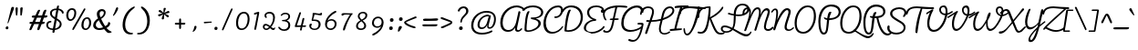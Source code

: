 SplineFontDB: 3.0
FontName: Pacifico-Light
FullName: Pacifico Light
FamilyName: Pacifico
Weight: Light
Copyright: Copyright (c) 2011-14 by vernon adams. All rights reserved.
Version: 2.0
ItalicAngle: 0
UnderlinePosition: 0
UnderlineWidth: 0
Ascent: 800
Descent: 200
UFOAscent: 1407
UFODescent: -459
LayerCount: 2
Layer: 0 0 "Back"  1
Layer: 1 0 "Fore"  0
FSType: 0
OS2Version: 0
OS2_WeightWidthSlopeOnly: 0
OS2_UseTypoMetrics: 1
CreationTime: 1398192578
ModificationTime: 1398193238
PfmFamily: 17
TTFWeight: 300
TTFWidth: 5
LineGap: 0
VLineGap: 0
OS2TypoAscent: 0
OS2TypoAOffset: 1
OS2TypoDescent: 0
OS2TypoDOffset: 1
OS2TypoLinegap: 0
OS2WinAscent: 0
OS2WinAOffset: 1
OS2WinDescent: 0
OS2WinDOffset: 1
HheadAscent: 0
HheadAOffset: 1
HheadDescent: 0
HheadDOffset: 1
OS2Vendor: 'NeWT'
Lookup: 1 0 0 "'locl' Localized Forms in Latin lookup 0"  {"'locl' Localized Forms in Latin lookup 0 subtable"  } ['locl' ('latn' <'ROM ' 'dflt' > ) ]
Lookup: 1 0 0 "'locl' Localized Forms in Latin lookup 1"  {"'locl' Localized Forms in Latin lookup 1 subtable"  } ['locl' ('latn' <'MOL ' 'dflt' > ) ]
Lookup: 6 0 0 "'locl' Localized Forms in Latin lookup 2"  {"'locl' Localized Forms in Latin lookup 2 contextual 0"  "'locl' Localized Forms in Latin lookup 2 contextual 1"  } ['locl' ('latn' <'CAT ' 'dflt' > ) ]
Lookup: 4 0 0 "Ligature Substitution lookup 3"  {"Ligature Substitution lookup 3 subtable"  } []
Lookup: 4 0 0 "Ligature Substitution lookup 4"  {"Ligature Substitution lookup 4 subtable"  } []
Lookup: 1 0 0 "'sups' Superscript lookup 5"  {"'sups' Superscript lookup 5 subtable" ("superior" ) } ['sups' ('latn' <'dflt' 'ROM ' 'MOL ' 'CAT ' > 'grek' <'dflt' > 'DFLT' <'dflt' > ) ]
Lookup: 4 0 0 "'frac' Diagonal Fractions lookup 6"  {"'frac' Diagonal Fractions lookup 6 subtable"  } ['frac' ('latn' <'dflt' 'ROM ' 'MOL ' 'CAT ' > 'grek' <'dflt' > 'DFLT' <'dflt' > ) ]
Lookup: 6 0 0 "'ordn' Ordinals lookup 7"  {"'ordn' Ordinals lookup 7 contextual 0"  "'ordn' Ordinals lookup 7 contextual 1"  } ['ordn' ('latn' <'dflt' 'ROM ' 'MOL ' 'CAT ' > 'grek' <'dflt' > 'DFLT' <'dflt' > ) ]
Lookup: 1 0 0 "Single Substitution lookup 8"  {"Single Substitution lookup 8 subtable"  } []
Lookup: 1 0 0 "Single Substitution lookup 9"  {"Single Substitution lookup 9 subtable"  } []
Lookup: 4 0 1 "'liga' Standard Ligatures lookup 10"  {"'liga' Standard Ligatures lookup 10 subtable"  } ['liga' ('latn' <'dflt' 'ROM ' 'MOL ' 'CAT ' > 'grek' <'dflt' > 'DFLT' <'dflt' > ) ]
Lookup: 257 0 0 "'cpsp' Capital Spacing lookup 0"  {"'cpsp' Capital Spacing lookup 0 subtable"  } ['cpsp' ('latn' <'dflt' 'ROM ' 'MOL ' 'CAT ' > 'grek' <'dflt' > 'DFLT' <'dflt' > ) ]
MarkAttachClasses: 1
DEI: 91125
ChainSub2: coverage "'ordn' Ordinals lookup 7 contextual 1"  0 0 0 1
 1 1 0
  Coverage: 3 O o
  BCoverage: 49 zero one two three four five six seven eight nine
 1
  SeqLookup: 0 "Single Substitution lookup 9" 
EndFPST
ChainSub2: coverage "'ordn' Ordinals lookup 7 contextual 0"  0 0 0 1
 1 1 0
  Coverage: 3 A a
  BCoverage: 49 zero one two three four five six seven eight nine
 1
  SeqLookup: 0 "Single Substitution lookup 8" 
EndFPST
ChainSub2: glyph "'locl' Localized Forms in Latin lookup 2 contextual 1"  0 0 0 1
 String: 16 L periodcentered
 BString: 0 
 FString: 1 L
 1
  SeqLookup: 0 "Ligature Substitution lookup 4" 
EndFPST
ChainSub2: glyph "'locl' Localized Forms in Latin lookup 2 contextual 0"  0 0 0 1
 String: 16 l periodcentered
 BString: 0 
 FString: 1 l
 1
  SeqLookup: 0 "Ligature Substitution lookup 3" 
EndFPST
LangName: 1033 "" "" "" "" "" "2.000" "" "" "vernon adams" "vernon adams" "" "newtypography.co.uk" "newtypography.co.uk" 
PickledData: "(dp1
S'com.typemytype.robofont.compileSettings.autohint'
p2
I1
sS'com.typemytype.robofont.compileSettings.decompose'
p3
I1
sS'com.typemytype.robofont.shouldAddPointsInSplineConversion'
p4
I1
sS'com.schriftgestaltung.fontMasterID'
p5
S'DE4BB00D-BABA-4D36-9D9A-44FD0E91C3DF'
p6
sS'com.typemytype.robofont.compileSettings.releaseMode'
p7
I0
sS'GSDimensionPlugin.Dimensions'
p8
(dp9
S'DE4BB00D-BABA-4D36-9D9A-44FD0E91C3DF'
p10
(dp11
ssS'com.typemytype.robofont.compileSettings.checkOutlines'
p12
I1
sS'com.typemytype.robofont.segmentType'
p13
S'curve'
p14
sS'com.schriftgestaltung.useNiceNames'
p15
I01
sS'com.typemytype.robofont.layerOrder'
p16
(tsS'com.typemytype.robofont.compileSettings.generateFormat'
p17
I0
sS'com.typemytype.robofont.sort'
p18
((dp19
S'type'
p20
S'glyphList'
p21
sS'ascending'
p22
(S'space'
S'exclam'
S'quotedbl'
S'numbersign'
S'dollar'
S'percent'
S'ampersand'
S'parenleft'
S'parenright'
S'asterisk'
S'plus'
S'comma'
S'hyphen'
S'period'
S'slash'
S'zero'
S'one'
S'two'
S'three'
S'four'
S'five'
S'six'
S'seven'
S'eight'
S'nine'
S'colon'
S'semicolon'
S'less'
S'equal'
S'greater'
S'question'
S'at'
S'A'
S'B'
S'C'
S'D'
S'E'
S'F'
S'G'
S'H'
S'I'
S'J'
S'K'
S'L'
S'M'
S'N'
S'O'
S'P'
S'Q'
S'R'
S'S'
S'T'
S'U'
S'V'
S'W'
S'X'
S'Y'
S'Z'
S'bracketleft'
S'backslash'
S'bracketright'
S'asciicircum'
S'underscore'
S'grave'
S'a'
S'b'
S'c'
S'd'
S'e'
S'f'
S'g'
S'h'
S'i'
S'j'
S'k'
S'l'
S'm'
S'n'
S'o'
S'p'
S'q'
S'r'
S's'
S't'
S'u'
S'v'
S'w'
S'x'
S'y'
S'z'
S'braceleft'
S'bar'
S'braceright'
S'asciitilde'
S'exclamdown'
S'cent'
S'sterling'
S'currency'
S'yen'
S'brokenbar'
S'section'
S'dieresis'
S'copyright'
S'ordfeminine'
S'guillemotleft'
S'logicalnot'
S'registered'
S'degree'
S'plusminus'
S'acute'
S'paragraph'
S'periodcentered'
S'cedilla'
S'ordmasculine'
S'guillemotright'
S'onequarter'
S'onehalf'
S'threequarters'
S'questiondown'
S'Agrave'
S'Aacute'
S'Acircumflex'
S'Atilde'
S'Adieresis'
S'Aring'
S'AE'
S'Ccedilla'
S'Egrave'
S'Eacute'
S'Ecircumflex'
S'Edieresis'
S'Igrave'
S'Iacute'
S'Icircumflex'
S'Idieresis'
S'Eth'
S'Ntilde'
S'Ograve'
S'Oacute'
S'Ocircumflex'
S'Otilde'
S'Odieresis'
S'multiply'
S'Oslash'
S'Ugrave'
S'Uacute'
S'Ucircumflex'
S'Udieresis'
S'Yacute'
S'Thorn'
S'germandbls'
S'agrave'
S'aacute'
S'acircumflex'
S'atilde'
S'adieresis'
S'aring'
S'ae'
S'ccedilla'
S'egrave'
S'eacute'
S'ecircumflex'
S'edieresis'
S'igrave'
S'iacute'
S'icircumflex'
S'idieresis'
S'eth'
S'ntilde'
S'ograve'
S'oacute'
S'ocircumflex'
S'otilde'
S'odieresis'
S'divide'
S'oslash'
S'ugrave'
S'uacute'
S'ucircumflex'
S'udieresis'
S'yacute'
S'thorn'
S'ydieresis'
S'dotlessi'
S'circumflex'
S'caron'
S'dotaccent'
S'ring'
S'ogonek'
S'tilde'
S'hungarumlaut'
S'quoteleft'
S'quoteright'
S'minus'
S'perthousand'
S'quotedblleft'
S'quotedblright'
S'Zcaron'
S'quotesinglbase'
S'Euro'
S'guilsinglright'
S'OE'
S'Scaron'
S'ellipsis'
S'zcaron'
S'oe'
S'guilsinglleft'
S'dagger'
S'trademark'
S'endash'
S'lslash'
S'scaron'
S'fraction'
S'Ydieresis'
S'quotedblbase'
S'bullet'
S'uniFB01'
S'Lslash'
S'florin'
S'quotesingle'
S'emdash'
S'uniFB00'
S'uniFB02'
S'daggerdbl'
S'Abreve'
S'Amacron'
S'Aogonek'
S'AEacute'
S'Bdotaccent'
S'Cacute'
S'Ccaron'
S'Ccircumflex'
S'Cdotaccent'
S'Dcaron'
S'Dcroat'
S'Ddotaccent'
S'Ebreve'
S'Ecaron'
S'Edotaccent'
S'Emacron'
S'Eogonek'
S'Fdotaccent'
S'Gacute'
S'Gbreve'
S'Gcaron'
S'Gcircumflex'
S'Gcommaaccent'
S'Gdotaccent'
S'Hbar'
S'Hcircumflex'
S'IJ'
S'Ibreve'
S'Idotaccent'
S'Imacron'
S'Iogonek'
S'Itilde'
S'Jcircumflex'
S'Kcommaaccent'
S'Lacute'
S'Lcaron'
S'Lcommaaccent'
S'Ldot'
S'Mdotaccent'
S'Nacute'
S'Ncaron'
S'Ncommaaccent'
S'Eng'
S'Obreve'
S'Ohungarumlaut'
S'Omacron'
S'Oslashacute'
S'Pdotaccent'
S'Racute'
S'Rcaron'
S'Rcommaaccent'
S'Sacute'
S'Scedilla'
S'Scircumflex'
S'Scommaaccent'
S'Sdotaccent'
S'Tbar'
S'Tcaron'
S'Tdotaccent'
S'Ubreve'
S'Uhungarumlaut'
S'Umacron'
S'Uogonek'
S'Uring'
S'Utilde'
S'Wacute'
S'Wcircumflex'
S'Wdieresis'
S'Wgrave'
S'Ycircumflex'
S'Ygrave'
S'Zacute'
S'Zdotaccent'
S'uni01CD'
S'uni01CF'
S'uni01D1'
S'uni01D3'
S'uni01E8'
S'uni01EA'
S'uni01F4'
S'uni01F8'
S'uni0200'
S'uni0202'
S'uni0204'
S'uni0206'
S'uni0208'
S'uni020A'
S'uni020C'
S'uni020E'
S'uni0210'
S'uni0212'
S'uni0214'
S'uni0216'
S'uni021A'
S'uni021E'
S'uni0226'
S'uni0228'
S'uni0232'
S'uni1E02'
S'uni1E0A'
S'uni1E1E'
S'uni1E40'
S'uni1E56'
S'uni1E60'
S'uni1E6A'
S'uni1EBC'
S'uni1EF8'
S'abreve'
S'amacron'
S'aogonek'
S'aeacute'
S'bdotaccent'
S'cacute'
S'ccaron'
S'ccircumflex'
S'cdotaccent'
S'dcaron'
S'dcroat'
S'ddotaccent'
S'ebreve'
S'ecaron'
S'edotaccent'
S'emacron'
S'eogonek'
S'fdotaccent'
S'gacute'
S'gbreve'
S'gcaron'
S'gcircumflex'
S'gcommaaccent'
S'gdotaccent'
S'hbar'
S'hcircumflex'
S'ibreve'
S'ij'
S'imacron'
S'iogonek'
S'itilde'
S'dotlessj'
S'uni0237'
S'jcircumflex'
S'kcommaaccent'
S'kgreenlandic'
S'lacute'
S'lcaron'
S'lcommaaccent'
S'ldot'
S'mdotaccent'
S'nacute'
S'napostrophe'
S'ncaron'
S'ncommaaccent'
S'eng'
S'obreve'
S'ohungarumlaut'
S'omacron'
S'oslashacute'
S'pdotaccent'
S'racute'
S'rcaron'
S'rcommaaccent'
S'sacute'
S'scedilla'
S'scircumflex'
S'scommaaccent'
S'sdotaccent'
S'tbar'
S'tcaron'
S'tdotaccent'
S'ubreve'
S'uhungarumlaut'
S'umacron'
S'uni01CE'
S'uni01D0'
S'uni01D2'
S'uni01D4'
S'uni01E9'
S'uni01EB'
S'uni01F0'
S'uni01F5'
S'uni01F9'
S'uni0201'
S'uni0203'
S'uni0205'
S'uni0207'
S'uni0209'
S'uni020B'
S'uni020D'
S'uni020F'
S'uni0211'
S'uni0213'
S'uni0215'
S'uni0217'
S'uni021B'
S'uni021F'
S'uni0227'
S'uni0229'
S'uni0233'
S'uni1E03'
S'uni1E0B'
S'uni1E1F'
S'uni1E41'
S'uni1E57'
S'uni1E61'
S'uni1E6B'
S'uni1EBD'
S'uni1EF9'
S'uogonek'
S'uring'
S'utilde'
S'wacute'
S'wcircumflex'
S'wdieresis'
S'wgrave'
S'ycircumflex'
S'ygrave'
S'zacute'
S'zdotaccent'
S'fi'
S'fl'
S'uniFB03'
S'uniFB04'
S'Delta'
S'Sigma'
S'Omega'
S'mu'
S'pi'
S'uni022E'
S'uni022F'
S'onesuperior'
S'twosuperior'
S'threesuperior'
S'foursuperior'
S'uni00AD'
S'uni00A0'
S'approxequal'
S'emptyset'
S'greaterequal'
S'infinity'
S'integral'
S'lessequal'
S'notequal'
S'partialdiff'
S'product'
S'radical'
S'summation'
S'uni2215'
S'uni2219'
S'lozenge'
S'estimated'
S'breve'
S'macron'
S'uni0307'
S'uni030F'
S'uni0311'
S'uni0326'
S'uni02C9'
S'foundryicon'
S'Aringacute'
S'uni01E2'
S'Tcommaaccent'
S'uni01C4'
S'uni01C5'
S'uni01C7'
S'uni01C8'
S'uni01CA'
S'uni01CB'
S'uni01F1'
S'uni01F2'
S'aringacute'
S'uni01E3'
S'uni0259'
S'tcommaaccent'
S'uni01C6'
S'uni01C9'
S'uni01CC'
S'uni01F3'
S'afii61289'
S'uni0312'
S'uni0358'
tp23
stp24
sS'com.typemytype.robofont.italicSlantOffset'
p25
I0
sS'com.schriftgestaltung.weightValue'
p26
F300
sS'public.glyphOrder'
p27
(S'A'
S'Aacute'
S'Abreve'
S'Acaron'
S'Acircumflex'
S'Adblgrave'
S'Adieresis'
S'Adotaccent'
S'Agrave'
S'Ainvertedbreve'
S'Amacron'
S'Aogonek'
S'Aring'
S'Aringacute'
S'Atilde'
S'AE'
S'AEacute'
S'AEmacron'
S'B'
S'Bdotaccent'
S'C'
S'Cacute'
S'Ccaron'
S'Ccedilla'
S'Ccircumflex'
S'Cdotaccent'
S'D'
S'DZ'
S'DZcaron'
S'Eth'
S'Dcaron'
S'Dcroat'
S'Ddotaccent'
S'Dz'
S'Dzcaron'
S'E'
S'Eacute'
S'Ebreve'
S'Ecaron'
S'uni0228'
S'Ecircumflex'
S'Edblgrave'
S'Edieresis'
S'Edotaccent'
S'Egrave'
S'Einvertedbreve'
S'Emacron'
S'Eogonek'
S'Etilde'
S'F'
S'Fdotaccent'
S'G'
S'Gacute'
S'Gbreve'
S'Gcaron'
S'Gcircumflex'
S'Gcommaaccent'
S'Gdotaccent'
S'H'
S'Hbar'
S'uni021E'
S'Hcircumflex'
S'I'
S'IJ'
S'Iacute'
S'Ibreve'
S'Icaron'
S'Icircumflex'
S'Idblgrave'
S'Idieresis'
S'Idotaccent'
S'Igrave'
S'Iinvertedbreve'
S'Imacron'
S'Iogonek'
S'Itilde'
S'J'
S'Jcircumflex'
S'K'
S'Kcaron'
S'Kcommaaccent'
S'L'
S'LJ'
S'Lacute'
S'Lcaron'
S'Lcommaaccent'
S'Ldot'
S'Lj'
S'Lslash'
S'M'
S'Mdotaccent'
S'N'
S'NJ'
S'Nacute'
S'Ncaron'
S'Ncommaaccent'
S'uni01F8'
S'Eng'
S'Nj'
S'Ntilde'
S'O'
S'Oacute'
S'Obreve'
S'Ocaron'
S'Ocircumflex'
S'Odblgrave'
S'Odieresis'
S'Ograve'
S'Ohungarumlaut'
S'Oinvertedbreve'
S'Omacron'
S'Oogonek'
S'Oslash'
S'Oslashacute'
S'Otilde'
S'OE'
S'P'
S'Pdotaccent'
S'Thorn'
S'Q'
S'R'
S'Racute'
S'Rcaron'
S'Rcommaaccent'
S'Rdblgrave'
S'Rinvertedbreve'
S'S'
S'Sacute'
S'Scaron'
S'Scedilla'
S'Scircumflex'
S'Scommaaccent'
S'Sdotaccent'
S'T'
S'Tbar'
S'Tcaron'
S'Tcedilla'
S'uni021A'
S'Tdotaccent'
S'U'
S'Uacute'
S'Ubreve'
S'Ucaron'
S'Ucircumflex'
S'Udblgrave'
S'Udieresis'
S'Ugrave'
S'Uhungarumlaut'
S'Uinvertedbreve'
S'Umacron'
S'Uogonek'
S'Uring'
S'Utilde'
S'V'
S'W'
S'Wacute'
S'Wcircumflex'
S'Wdieresis'
S'Wgrave'
S'X'
S'Y'
S'Yacute'
S'Ycircumflex'
S'Ydieresis'
S'Ygrave'
S'Ymacron'
S'Ytilde'
S'Z'
S'Zacute'
S'Zcaron'
S'Zdotaccent'
S'a'
S'aacute'
S'abreve'
S'acaron'
S'acircumflex'
S'adblgrave'
S'adieresis'
S'adotaccent'
S'agrave'
S'ainvertedbreve'
S'amacron'
S'aogonek'
S'aring'
S'aringacute'
S'atilde'
S'ae'
S'aeacute'
S'aemacron'
S'b'
S'bdotaccent'
S'c'
S'cacute'
S'ccaron'
S'ccedilla'
S'ccircumflex'
S'cdotaccent'
S'd'
S'eth'
S'dcaron'
S'dcroat'
S'ddotaccent'
S'dz'
S'dzcaron'
S'e'
S'eacute'
S'ebreve'
S'ecaron'
S'uni0229'
S'ecircumflex'
S'edblgrave'
S'edieresis'
S'edotaccent'
S'egrave'
S'einvertedbreve'
S'emacron'
S'eogonek'
S'etilde'
S'f'
S'fdotaccent'
S'g'
S'gacute'
S'gbreve'
S'gcaron'
S'gcircumflex'
S'gcommaaccent'
S'gdotaccent'
S'h'
S'hbar'
S'uni021F'
S'hcircumflex'
S'i'
S'dotlessi'
S'iacute'
S'ibreve'
S'icaron'
S'icircumflex'
S'idblgrave'
S'idieresis'
S'igrave'
S'iinvertedbreve'
S'ij'
S'imacron'
S'iogonek'
S'itilde'
S'j'
S'dotlessj'
S'jcaron'
S'jcircumflex'
S'k'
S'kcaron'
S'kcommaaccent'
S'kgreenlandic'
S'l'
S'lacute'
S'lcaron'
S'lcommaaccent'
S'ldot'
S'lj'
S'lslash'
S'm'
S'mdotaccent'
S'n'
S'nacute'
S'napostrophe'
S'ncaron'
S'ncommaaccent'
S'uni01F9'
S'eng'
S'nj'
S'ntilde'
S'o'
S'oacute'
S'obreve'
S'ocaron'
S'ocircumflex'
S'odblgrave'
S'odieresis'
S'ograve'
S'ohungarumlaut'
S'oinvertedbreve'
S'omacron'
S'oogonek'
S'oslash'
S'oslashacute'
S'otilde'
S'oe'
S'p'
S'pdotaccent'
S'thorn'
S'q'
S'r'
S'racute'
S'rcaron'
S'rcommaaccent'
S'rdblgrave'
S'rinvertedbreve'
S's'
S'sacute'
S'scaron'
S'scedilla'
S'scircumflex'
S'scommaaccent'
S'sdotaccent'
S'germandbls'
S'schwa'
S't'
S'tbar'
S'tcaron'
S'tcedilla'
S'uni021B'
S'tdotaccent'
S'u'
S'uacute'
S'ubreve'
S'ucaron'
S'ucircumflex'
S'udblgrave'
S'udieresis'
S'ugrave'
S'uhungarumlaut'
S'uinvertedbreve'
S'umacron'
S'uogonek'
S'uring'
S'utilde'
S'v'
S'w'
S'wacute'
S'wcircumflex'
S'wdieresis'
S'wgrave'
S'x'
S'y'
S'yacute'
S'ycircumflex'
S'ydieresis'
S'ygrave'
S'ymacron'
S'ytilde'
S'z'
S'zacute'
S'zcaron'
S'zdotaccent'
S'f_f'
S'f_f_i'
S'f_f_l'
S'fi'
S'fl'
S'ordfeminine'
S'ordmasculine'
S'Delta'
S'Sigma'
S'Omega'
S'mu'
S'pi'
S'uni022E'
S'uni022F'
S'zero'
S'one'
S'two'
S'three'
S'four'
S'five'
S'six'
S'seven'
S'eight'
S'nine'
S'fraction'
S'onehalf'
S'onequarter'
S'threequarters'
S'onesuperior'
S'twosuperior'
S'threesuperior'
S'foursuperior'
S'asterisk'
S'backslash'
S'bullet'
S'colon'
S'comma'
S'ellipsis'
S'exclam'
S'exclamdown'
S'numbersign'
S'period'
S'periodcentered'
S'question'
S'questiondown'
S'quotedbl'
S'quotesingle'
S'semicolon'
S'slash'
S'underscore'
S'braceleft'
S'braceright'
S'bracketleft'
S'bracketright'
S'parenleft'
S'parenright'
S'emdash'
S'endash'
S'hyphen'
S'softhyphen'
S'guillemotleft'
S'guillemotright'
S'guilsinglleft'
S'guilsinglright'
S'quotedblbase'
S'quotedblleft'
S'quotedblright'
S'quoteleft'
S'quoteright'
S'quotesinglbase'
S'space'
S'uni00A0'
S'florin'
S'cent'
S'currency'
S'dollar'
S'Euro'
S'sterling'
S'yen'
S'approxequal'
S'asciitilde'
S'bulletoperator'
S'divide'
S'divisionslash'
S'emptyset'
S'equal'
S'greater'
S'greaterequal'
S'infinity'
S'integral'
S'less'
S'lessequal'
S'logicalnot'
S'minus'
S'multiply'
S'notequal'
S'partialdiff'
S'percent'
S'perthousand'
S'plus'
S'plusminus'
S'product'
S'radical'
S'summation'
S'lozenge'
S'ampersand'
S'asciicircum'
S'at'
S'bar'
S'brokenbar'
S'copyright'
S'dagger'
S'daggerdbl'
S'degree'
S'estimated'
S'uni2113'
S'paragraph'
S'registered'
S'section'
S'trademark'
S'acute'
S'breve'
S'caron'
S'cedilla'
S'circumflex'
S'dieresis'
S'dotaccent'
S'grave'
S'hungarumlaut'
S'macron'
S'ogonek'
S'ring'
S'tilde'
S'caron.alt'
S'uni0311'
S'uni0326'
S'uni0312'
S'uni030F'
S'uni0358'
S'uni0307'
S'firsttonechinese'
S'foundryicon'
tp28
sS'com.schriftgestaltung.weight'
p29
S'Light'
p30
sS'com.schriftgestaltung.widthValue'
p31
F5
sS'com.schriftgestaltung.fontMaster.userData'
p32
(dp33
S'GSOffsetHorizontal'
p34
F-8
sS'GSOffsetVertical'
p35
F-11
ss."
Encoding: UnicodeBmp
Compacted: 1
UnicodeInterp: none
NameList: AGL For New Fonts
DisplaySize: -48
AntiAlias: 1
FitToEm: 1
WinInfo: 0 34 14
BeginPrivate: 0
EndPrivate
AnchorClass2: "mid"  "" "caron.alt"  "" "bot"  "" "top"  "" "ogonek"  "" 
BeginChars: 65541 486

StartChar: A
Encoding: 65 65 0
Width: 647
VWidth: 0
Flags: HW
PickledData: "(dp1
S'com.typemytype.robofont.layerData'
p2
(dp3
s."
AnchorPoint: "top" 542 658 basechar 0
AnchorPoint: "ogonek" 534 -30 basechar 0
LayerCount: 2
Fore
SplineSet
277 -46 m 0
 364 -46 431 -8 472 73 c 1
 472 73 470 39 470 31 c 0
 470 -27 508 -45 549 -45 c 0
 594 -45 641 -6 662 21 c 0
 664 23 665 26 665 30 c 0
 665 41 655 55 647 55 c 0
 645 55 643 55 641 53 c 0
 620 30 595 0 562 0 c 0
 534 0 525 13 525 38 c 0
 525 65 536 107 549 165 c 2
 618 480 l 2
 619 482 619 483 619 484 c 0
 619 499 600 509 585 509 c 0
 575 509 567 504 565 496 c 2
 501 214 l 2
 477 104 401 3 290 3 c 0
 173 3 131 98 131 198 c 0
 131 452 337 612 522 612 c 0
 628 612 703 542 708 538 c 0
 715 532 723 530 729 530 c 0
 740 530 749 538 749 549 c 0
 749 555 746 562 739 569 c 0
 674 637 581 663 519 663 c 0
 282 663 65 462 65 197 c 0
 65 86 114 -46 277 -46 c 0
EndSplineSet
Position2: "'cpsp' Capital Spacing lookup 0 subtable" dx=5 dy=0 dh=10 dv=0
Substitution2: "Single Substitution lookup 8 subtable" ordfeminine
EndChar

StartChar: AE
Encoding: 198 198 1
Width: 1162
VWidth: 0
Flags: HW
PickledData: "(dp1
S'com.typemytype.robofont.layerData'
p2
(dp3
s."
AnchorPoint: "bot" 905 -83 basechar 0
AnchorPoint: "top" 658 658 basechar 0
AnchorPoint: "ogonek" 925 -87 basechar 0
LayerCount: 2
Fore
SplineSet
131 198 m 0
 131 432 309 617 515 617 c 0
 548 617 582 612 616 602 c 1
 501 214 l 2
 471 111 415 3 290 3 c 0
 173 3 131 98 131 198 c 0
1007 525 m 0
 1007 616 901 662 790 662 c 0
 754 662 687 647 653 636 c 1
 607 655 558 665 507 665 c 0
 294 665 65 498 65 197 c 0
 65 86 114 -46 277 -46 c 0
 369 -46 428 -10 469 45 c 1
 469 40 468 35 468 30 c 0
 468 -67 555 -116 660 -116 c 0
 789 -116 941 -52 1012 57 c 0
 1016 63 1019 70 1019 76 c 0
 1019 90 1009 98 999 98 c 0
 993 98 984 95 978 84 c 0
 919 -3 776 -71 668 -71 c 0
 595 -71 514 -38 514 43 c 0
 514 57 517 73 522 90 c 2
 572 250 l 1
 612 249 689 245 750 245 c 0
 777 245 790 254 790 271 c 0
 790 283 783 296 771 296 c 0
 744 297 616 296 585 300 c 1
 641 506 l 2
 660 578 695 616 797 616 c 0
 854 616 911 598 947 562 c 1
 928 546 915 528 915 505 c 0
 915 478 931 462 958 462 c 0
 978 462 1007 481 1007 525 c 0
EndSplineSet
Position2: "'cpsp' Capital Spacing lookup 0 subtable" dx=5 dy=0 dh=10 dv=0
EndChar

StartChar: AEacute
Encoding: 508 508 2
Width: 1162
VWidth: 0
Flags: HW
LayerCount: 2
Fore
Refer: 176 180 N 1 0 0 1 604 325 2
Refer: 1 198 N 1 0 0 1 0 0 2
Position2: "'cpsp' Capital Spacing lookup 0 subtable" dx=5 dy=0 dh=10 dv=0
EndChar

StartChar: AEmacron
Encoding: 482 482 3
Width: 1162
VWidth: 0
Flags: HW
LayerCount: 2
Fore
Refer: 331 175 N 1 0 0 1 540 325 2
Refer: 1 198 N 1 0 0 1 0 0 2
Position2: "'cpsp' Capital Spacing lookup 0 subtable" dx=5 dy=0 dh=10 dv=0
EndChar

StartChar: Aacute
Encoding: 193 193 4
Width: 647
VWidth: 0
Flags: HW
LayerCount: 2
Fore
Refer: 176 180 N 1 0 0 1 488 325 2
Refer: 0 65 N 1 0 0 1 0 0 2
Position2: "'cpsp' Capital Spacing lookup 0 subtable" dx=5 dy=0 dh=10 dv=0
EndChar

StartChar: Abreve
Encoding: 258 258 5
Width: 647
VWidth: 0
Flags: HW
LayerCount: 2
Fore
Refer: 204 728 N 1 0 0 1 458 325 2
Refer: 0 65 N 1 0 0 1 0 0 2
Position2: "'cpsp' Capital Spacing lookup 0 subtable" dx=5 dy=0 dh=10 dv=0
EndChar

StartChar: Acaron
Encoding: 461 461 6
Width: 647
VWidth: 0
Flags: HW
LayerCount: 2
Fore
Refer: 210 711 N 1 0 0 1 408 325 2
Refer: 0 65 N 1 0 0 1 0 0 2
Position2: "'cpsp' Capital Spacing lookup 0 subtable" dx=5 dy=0 dh=10 dv=0
EndChar

StartChar: Acircumflex
Encoding: 194 194 7
Width: 647
VWidth: 0
Flags: HW
LayerCount: 2
Fore
Refer: 218 710 N 1 0 0 1 398 325 2
Refer: 0 65 N 1 0 0 1 0 0 2
Position2: "'cpsp' Capital Spacing lookup 0 subtable" dx=5 dy=0 dh=10 dv=0
EndChar

StartChar: Adblgrave
Encoding: 512 512 8
Width: 647
VWidth: 0
Flags: HW
LayerCount: 2
Fore
Refer: 457 783 N 1 0 0 1 398 325 2
Refer: 0 65 N 1 0 0 1 0 0 2
Position2: "'cpsp' Capital Spacing lookup 0 subtable" dx=5 dy=0 dh=10 dv=0
EndChar

StartChar: Adieresis
Encoding: 196 196 9
Width: 647
VWidth: 0
Flags: HW
LayerCount: 2
Fore
Refer: 230 168 N 1 0 0 1 378 325 2
Refer: 0 65 N 1 0 0 1 0 0 2
Position2: "'cpsp' Capital Spacing lookup 0 subtable" dx=5 dy=0 dh=10 dv=0
EndChar

StartChar: Adotaccent
Encoding: 550 550 10
Width: 647
VWidth: 0
Flags: HW
LayerCount: 2
Fore
Refer: 234 729 N 1 0 0 1 438 325 2
Refer: 0 65 N 1 0 0 1 0 0 2
Position2: "'cpsp' Capital Spacing lookup 0 subtable" dx=5 dy=0 dh=10 dv=0
EndChar

StartChar: Agrave
Encoding: 192 192 11
Width: 647
VWidth: 0
Flags: HW
PickledData: "(dp1
S'com.typemytype.robofont.layerData'
p2
(dp3
s."
LayerCount: 2
Fore
Refer: 285 96 N 1 0 0 1 398 325 2
Refer: 0 65 N 1 0 0 1 0 0 2
Position2: "'cpsp' Capital Spacing lookup 0 subtable" dx=5 dy=0 dh=10 dv=0
EndChar

StartChar: Ainvertedbreve
Encoding: 514 514 12
Width: 647
VWidth: 0
Flags: HW
LayerCount: 2
Fore
Refer: 458 785 N 1 0 0 1 448 325 2
Refer: 0 65 N 1 0 0 1 0 0 2
Position2: "'cpsp' Capital Spacing lookup 0 subtable" dx=5 dy=0 dh=10 dv=0
EndChar

StartChar: Amacron
Encoding: 256 256 13
Width: 647
VWidth: 0
Flags: HW
LayerCount: 2
Fore
Refer: 331 175 N 1 0 0 1 424 325 2
Refer: 0 65 N 1 0 0 1 0 0 2
Position2: "'cpsp' Capital Spacing lookup 0 subtable" dx=5 dy=0 dh=10 dv=0
EndChar

StartChar: Aogonek
Encoding: 260 260 14
Width: 647
VWidth: 0
Flags: HW
LayerCount: 2
Fore
Refer: 354 731 N 1 0 0 1 418 -30 2
Refer: 0 65 N 1 0 0 1 0 0 2
Position2: "'cpsp' Capital Spacing lookup 0 subtable" dx=5 dy=0 dh=10 dv=0
EndChar

StartChar: Aring
Encoding: 197 197 15
Width: 647
VWidth: 0
Flags: HW
LayerCount: 2
Fore
Refer: 401 730 N 1 0 0 1 441 325 2
Refer: 0 65 N 1 0 0 1 0 0 2
Position2: "'cpsp' Capital Spacing lookup 0 subtable" dx=5 dy=0 dh=10 dv=0
EndChar

StartChar: Aringacute
Encoding: 506 506 16
Width: 647
VWidth: 0
Flags: HW
LayerCount: 2
Fore
Refer: 176 180 N 1 0 0 1 531 541 2
Refer: 401 730 N 1 0 0 1 441 325 2
Refer: 0 65 N 1 0 0 1 0 0 2
Position2: "'cpsp' Capital Spacing lookup 0 subtable" dx=5 dy=0 dh=10 dv=0
EndChar

StartChar: Atilde
Encoding: 195 195 17
Width: 647
VWidth: 0
Flags: HW
LayerCount: 2
Fore
Refer: 429 732 N 1 0 0 1 408 325 2
Refer: 0 65 N 1 0 0 1 0 0 2
Position2: "'cpsp' Capital Spacing lookup 0 subtable" dx=5 dy=0 dh=10 dv=0
EndChar

StartChar: B
Encoding: 66 66 18
Width: 556
VWidth: 0
Flags: HW
PickledData: "(dp1
S'com.typemytype.robofont.layerData'
p2
(dp3
s."
AnchorPoint: "top" 342 658 basechar 0
LayerCount: 2
Fore
SplineSet
178 -60 m 0
 339 -60 528 55 528 174 c 0
 528 237 482 285 387 310 c 1
 549 342 595 414 595 485 c 0
 595 583 491 676 311 676 c 0
 165 676 82 623 23 565 c 0
 19 561 17 556 17 551 c 0
 17 539 27 526 42 526 c 0
 50 526 59 529 69 538 c 0
 128 589 195 627 314 627 c 0
 454 627 529 561 536 492 c 0
 536 489 536 486 536 483 c 0
 536 412 467 341 314 341 c 0
 312 341 310 341 308 341 c 2
 278 341 l 2
 277 341 276 341 275 341 c 0
 257 341 250 331 250 321 c 0
 250 266 463 304 463 169 c 0
 463 79 322 -19 176 -19 c 0
 137 -19 137 0 137 21 c 0
 137 157 162 413 221 504 c 1
 213 514 205 518 195 518 c 0
 104 518 81 120 81 -12 c 0
 81 -41 121 -60 178 -60 c 0
EndSplineSet
Position2: "'cpsp' Capital Spacing lookup 0 subtable" dx=5 dy=0 dh=10 dv=0
EndChar

StartChar: Bdotaccent
Encoding: 7682 7682 19
Width: 556
VWidth: 0
Flags: HW
LayerCount: 2
Fore
Refer: 234 729 N 1 0 0 1 238 325 2
Refer: 18 66 N 1 0 0 1 0 0 2
Position2: "'cpsp' Capital Spacing lookup 0 subtable" dx=5 dy=0 dh=10 dv=0
EndChar

StartChar: C
Encoding: 67 67 20
Width: 576
VWidth: 0
Flags: HW
PickledData: "(dp1
S'com.typemytype.robofont.layerData'
p2
(dp3
s."
AnchorPoint: "top" 452 658 basechar 0
AnchorPoint: "bot" 278 -70 basechar 0
LayerCount: 2
Fore
SplineSet
380 329 m 0
 503 329 587 439 587 543 c 0
 587 623 536 669 455 669 c 0
 206 669 51 403 49 182 c 0
 49 32 118 -93 278 -93 c 0
 419 -93 539 -12 591 92 c 0
 591 93 592 94 592 95 c 0
 592 103 581 113 574 113 c 0
 572 113 571 112 570 111 c 0
 501 27 426 -44 299 -44 c 0
 171 -44 115 65 115 196 c 0
 116 390 245 618 449 618 c 0
 506 618 532 593 532 537 c 0
 532 458 477 378 394 374 c 0
 368 372 346 373 346 352 c 0
 346 335 357 329 380 329 c 0
EndSplineSet
Position2: "'cpsp' Capital Spacing lookup 0 subtable" dx=5 dy=0 dh=10 dv=0
EndChar

StartChar: Cacute
Encoding: 262 262 21
Width: 576
VWidth: 0
Flags: HW
LayerCount: 2
Fore
Refer: 176 180 N 1 0 0 1 398 325 2
Refer: 20 67 N 1 0 0 1 0 0 2
Position2: "'cpsp' Capital Spacing lookup 0 subtable" dx=5 dy=0 dh=10 dv=0
EndChar

StartChar: Ccaron
Encoding: 268 268 22
Width: 576
VWidth: 0
Flags: HW
LayerCount: 2
Fore
Refer: 210 711 N 1 0 0 1 318 325 2
Refer: 20 67 N 1 0 0 1 0 0 2
Position2: "'cpsp' Capital Spacing lookup 0 subtable" dx=5 dy=0 dh=10 dv=0
EndChar

StartChar: Ccedilla
Encoding: 199 199 23
Width: 576
VWidth: 0
Flags: HW
LayerCount: 2
Fore
Refer: 216 184 N 1 0 0 1 27 -147 2
Refer: 20 67 N 1 0 0 1 0 0 2
Position2: "'cpsp' Capital Spacing lookup 0 subtable" dx=5 dy=0 dh=10 dv=0
EndChar

StartChar: Ccircumflex
Encoding: 264 264 24
Width: 576
VWidth: 0
Flags: HW
LayerCount: 2
Fore
Refer: 218 710 N 1 0 0 1 308 325 2
Refer: 20 67 N 1 0 0 1 0 0 2
Position2: "'cpsp' Capital Spacing lookup 0 subtable" dx=5 dy=0 dh=10 dv=0
EndChar

StartChar: Cdotaccent
Encoding: 266 266 25
Width: 576
VWidth: 0
Flags: HW
LayerCount: 2
Fore
Refer: 234 729 N 1 0 0 1 348 325 2
Refer: 20 67 N 1 0 0 1 0 0 2
Position2: "'cpsp' Capital Spacing lookup 0 subtable" dx=5 dy=0 dh=10 dv=0
EndChar

StartChar: D
Encoding: 68 68 26
Width: 558
VWidth: 0
Flags: HW
PickledData: "(dp1
S'com.typemytype.robofont.layerData'
p2
(dp3
s."
AnchorPoint: "top" 322 658 basechar 0
AnchorPoint: "bot" 177 -36 basechar 0
LayerCount: 2
Fore
SplineSet
162 -41 m 0
 417 -41 556 164 556 353 c 0
 556 514 454 663 238 663 c 0
 148 663 75 634 23 577 c 0
 6 559 -13 529 -13 500 c 0
 -13 491 -7 481 0 481 c 0
 21 481 19 505 62 547 c 0
 112 598 178 612 225 612 c 0
 410 612 497 484 497 346 c 0
 497 180 377 3 156 3 c 0
 152 3 147 3 144 3 c 0
 115 3 110 3 110 16 c 0
 110 137 169 458 226 537 c 1
 219 547 211 551 202 551 c 0
 192 551 180 547 167 538 c 1
 96 439 60 154 51 -14 c 0
 50 -23 50 -23 55 -25 c 0
 76 -33 118 -41 162 -41 c 0
EndSplineSet
Position2: "'cpsp' Capital Spacing lookup 0 subtable" dx=5 dy=0 dh=10 dv=0
EndChar

StartChar: DZ
Encoding: 497 497 27
Width: 1066
VWidth: 0
Flags: HW
LayerCount: 2
Fore
Refer: 167 90 N 1 0 0 1 558 0 2
Refer: 26 68 N 1 0 0 1 0 0 2
Position2: "'cpsp' Capital Spacing lookup 0 subtable" dx=5 dy=0 dh=10 dv=0
EndChar

StartChar: DZcaron
Encoding: 452 452 28
Width: 1066
VWidth: 0
Flags: HW
LayerCount: 2
Fore
Refer: 210 711 N 1 0 0 1 906 325 2
Refer: 167 90 N 1 0 0 1 558 0 2
Refer: 26 68 N 1 0 0 1 0 0 2
Position2: "'cpsp' Capital Spacing lookup 0 subtable" dx=5 dy=0 dh=10 dv=0
EndChar

StartChar: Dcaron
Encoding: 270 270 29
Width: 558
VWidth: 0
Flags: HW
LayerCount: 2
Fore
Refer: 210 711 N 1 0 0 1 188 325 2
Refer: 26 68 N 1 0 0 1 0 0 2
Position2: "'cpsp' Capital Spacing lookup 0 subtable" dx=5 dy=0 dh=10 dv=0
EndChar

StartChar: Dcroat
Encoding: 272 272 30
Width: 558
VWidth: 0
Flags: HW
LayerCount: 2
Fore
Refer: 48 208 N 1 0 0 1 0 0 2
Position2: "'cpsp' Capital Spacing lookup 0 subtable" dx=5 dy=0 dh=10 dv=0
EndChar

StartChar: Ddotaccent
Encoding: 7690 7690 31
Width: 558
VWidth: 0
Flags: HW
LayerCount: 2
Fore
Refer: 234 729 N 1 0 0 1 218 325 2
Refer: 26 68 N 1 0 0 1 0 0 2
Position2: "'cpsp' Capital Spacing lookup 0 subtable" dx=5 dy=0 dh=10 dv=0
EndChar

StartChar: Delta
Encoding: 916 916 32
Width: 687
VWidth: 0
Flags: HW
LayerCount: 2
Fore
SplineSet
185 55 m 1
 202 76 352 327 419 439 c 1
 580 55 l 1
 185 55 l 1
141 -1 m 2
 614 -1 l 2
 637 -1 646 11 646 34 c 1
 459 478 l 2
 452 494 441 504 429 504 c 0
 419 504 409 498 400 483 c 0
 331 368 259 251 202 161 c 0
 161 94 128 45 119 25 c 1
 119 9 126 -1 141 -1 c 2
EndSplineSet
Position2: "'cpsp' Capital Spacing lookup 0 subtable" dx=5 dy=0 dh=10 dv=0
EndChar

StartChar: Dz
Encoding: 498 498 33
Width: 812
VWidth: 0
Flags: HW
LayerCount: 2
Fore
Refer: 481 122 N 1 0 0 1 558 0 2
Refer: 26 68 N 1 0 0 1 0 0 2
Position2: "'cpsp' Capital Spacing lookup 0 subtable" dx=5 dy=0 dh=10 dv=0
EndChar

StartChar: Dzcaron
Encoding: 453 453 34
Width: 812
VWidth: 0
Flags: HW
LayerCount: 2
Fore
Refer: 481 122 N 1 0 0 1 558 0 2
Refer: 210 711 N 1 0 0 1 188 325 2
Refer: 26 68 N 1 0 0 1 0 0 2
Position2: "'cpsp' Capital Spacing lookup 0 subtable" dx=5 dy=0 dh=10 dv=0
EndChar

StartChar: E
Encoding: 69 69 35
Width: 515
VWidth: 0
Flags: HW
PickledData: "(dp1
S'com.typemytype.robofont.layerData'
p2
(dp3
s."
AnchorPoint: "top" 422 658 basechar 0
AnchorPoint: "bot" 258 -83 basechar 0
AnchorPoint: "ogonek" 278 -87 basechar 0
LayerCount: 2
Fore
SplineSet
279 299 m 1
 175 286 32 196 32 61 c 0
 32 -55 189 -56 243 -96 c 1
 372 -96 524 -32 595 77 c 0
 599 83 602 90 602 96 c 0
 602 110 592 118 582 118 c 0
 576 118 567 115 561 104 c 0
 502 17 359 -51 251 -51 c 0
 168 -51 91 -25 91 58 c 0
 91 170 208 265 333 265 c 0
 360 265 373 274 373 291 c 0
 373 303 366 313 354 316 c 0
 242 341 178 408 178 492 c 0
 178 586 263 636 380 636 c 0
 437 636 494 618 530 582 c 1
 511 566 498 548 498 525 c 0
 498 498 514 482 541 482 c 0
 561 482 590 501 590 545 c 0
 590 636 484 682 373 682 c 0
 250 682 121 623 121 489 c 0
 121 417 169 336 279 299 c 1
EndSplineSet
Position2: "'cpsp' Capital Spacing lookup 0 subtable" dx=5 dy=0 dh=10 dv=0
EndChar

StartChar: Eacute
Encoding: 201 201 36
Width: 515
VWidth: 0
Flags: HW
LayerCount: 2
Fore
Refer: 176 180 N 1 0 0 1 368 325 2
Refer: 35 69 N 1 0 0 1 0 0 2
Position2: "'cpsp' Capital Spacing lookup 0 subtable" dx=5 dy=0 dh=10 dv=0
EndChar

StartChar: Ebreve
Encoding: 276 276 37
Width: 515
VWidth: 0
Flags: HW
LayerCount: 2
Fore
Refer: 204 728 N 1 0 0 1 338 325 2
Refer: 35 69 N 1 0 0 1 0 0 2
Position2: "'cpsp' Capital Spacing lookup 0 subtable" dx=5 dy=0 dh=10 dv=0
EndChar

StartChar: Ecaron
Encoding: 282 282 38
Width: 515
VWidth: 0
Flags: HW
LayerCount: 2
Fore
Refer: 210 711 N 1 0 0 1 288 325 2
Refer: 35 69 N 1 0 0 1 0 0 2
Position2: "'cpsp' Capital Spacing lookup 0 subtable" dx=5 dy=0 dh=10 dv=0
EndChar

StartChar: Ecircumflex
Encoding: 202 202 39
Width: 515
VWidth: 0
Flags: HW
LayerCount: 2
Fore
Refer: 218 710 N 1 0 0 1 278 325 2
Refer: 35 69 N 1 0 0 1 0 0 2
Position2: "'cpsp' Capital Spacing lookup 0 subtable" dx=5 dy=0 dh=10 dv=0
EndChar

StartChar: Edblgrave
Encoding: 516 516 40
Width: 515
VWidth: 0
Flags: HW
LayerCount: 2
Fore
Refer: 457 783 N 1 0 0 1 278 325 2
Refer: 35 69 N 1 0 0 1 0 0 2
Position2: "'cpsp' Capital Spacing lookup 0 subtable" dx=5 dy=0 dh=10 dv=0
EndChar

StartChar: Edieresis
Encoding: 203 203 41
Width: 515
VWidth: 0
Flags: HW
LayerCount: 2
Fore
Refer: 230 168 N 1 0 0 1 258 325 2
Refer: 35 69 N 1 0 0 1 0 0 2
Position2: "'cpsp' Capital Spacing lookup 0 subtable" dx=5 dy=0 dh=10 dv=0
EndChar

StartChar: Edotaccent
Encoding: 278 278 42
Width: 515
VWidth: 0
Flags: HW
LayerCount: 2
Fore
Refer: 234 729 N 1 0 0 1 318 325 2
Refer: 35 69 N 1 0 0 1 0 0 2
Position2: "'cpsp' Capital Spacing lookup 0 subtable" dx=5 dy=0 dh=10 dv=0
EndChar

StartChar: Egrave
Encoding: 200 200 43
Width: 515
VWidth: 0
Flags: HW
LayerCount: 2
Fore
Refer: 285 96 N 1 0 0 1 278 325 2
Refer: 35 69 N 1 0 0 1 0 0 2
Position2: "'cpsp' Capital Spacing lookup 0 subtable" dx=5 dy=0 dh=10 dv=0
EndChar

StartChar: Einvertedbreve
Encoding: 518 518 44
Width: 515
VWidth: 0
Flags: HW
LayerCount: 2
Fore
Refer: 458 785 N 1 0 0 1 328 325 2
Refer: 35 69 N 1 0 0 1 0 0 2
Position2: "'cpsp' Capital Spacing lookup 0 subtable" dx=5 dy=0 dh=10 dv=0
EndChar

StartChar: Emacron
Encoding: 274 274 45
Width: 515
VWidth: 0
Flags: HW
LayerCount: 2
Fore
Refer: 331 175 N 1 0 0 1 304 325 2
Refer: 35 69 N 1 0 0 1 0 0 2
Position2: "'cpsp' Capital Spacing lookup 0 subtable" dx=5 dy=0 dh=10 dv=0
EndChar

StartChar: Eng
Encoding: 330 330 46
Width: 538
VWidth: 0
Flags: HW
LayerCount: 2
Fore
SplineSet
147 -266 m 0
 127 -266 120 -253 120 -238 c 0
 120 -181 235 -103 310 -51 c 1
 280 -133 232 -266 147 -266 c 0
76 -250 m 0
 76 -288 96 -310 143 -310 c 0
 256 -310 321 -193 374 -27 c 1
 451 18 486 46 537 66 c 0
 550 74 555 83 555 91 c 0
 555 101 546 109 534 109 c 0
 533 109 531 109 530 109 c 0
 478 88 445 55 386 19 c 1
 453 196 520 399 520 502 c 0
 520 550 484 592 422 592 c 0
 309 592 219 432 149 265 c 1
 161 329 174 404 174 461 c 0
 174 531 156 583 96 583 c 0
 51 583 15 547 -9 507 c 0
 -13 500 -15 493 -15 487 c 0
 -15 476 -9 470 0 470 c 0
 6 470 14 473 20 481 c 0
 52 522 71 540 92 541 c 0
 122 541 125 499 125 464 c 0
 125 349 90 157 42 23 c 0
 41 20 40 17 40 13 c 0
 40 0 48 -16 68 -16 c 0
 82 -16 95 -7 99 9 c 0
 166 247 338 540 419 540 c 0
 457 540 458 509 458 482 c 0
 458 401 391 179 325 -2 c 1
 238 -58 86 -152 77 -235 c 0
 76 -240 76 -245 76 -250 c 0
EndSplineSet
Position2: "'cpsp' Capital Spacing lookup 0 subtable" dx=5 dy=0 dh=10 dv=0
EndChar

StartChar: Eogonek
Encoding: 280 280 47
Width: 515
VWidth: 0
Flags: HW
LayerCount: 2
Fore
Refer: 354 731 N 1 0 0 1 162 -87 2
Refer: 35 69 N 1 0 0 1 0 0 2
Position2: "'cpsp' Capital Spacing lookup 0 subtable" dx=5 dy=0 dh=10 dv=0
EndChar

StartChar: Eth
Encoding: 208 208 48
Width: 558
VWidth: 0
Flags: HW
LayerCount: 2
Fore
Refer: 296 45 N 1 0 0 1 -67 82 2
Refer: 26 68 N 1 0 0 1 0 0 2
Position2: "'cpsp' Capital Spacing lookup 0 subtable" dx=5 dy=0 dh=10 dv=0
EndChar

StartChar: Etilde
Encoding: 7868 7868 49
Width: 515
VWidth: 0
Flags: HW
LayerCount: 2
Fore
Refer: 429 732 N 1 0 0 1 288 325 2
Refer: 35 69 N 1 0 0 1 0 0 2
Position2: "'cpsp' Capital Spacing lookup 0 subtable" dx=5 dy=0 dh=10 dv=0
EndChar

StartChar: Euro
Encoding: 8364 8364 50
Width: 634
VWidth: 0
Flags: HW
LayerCount: 2
Fore
SplineSet
72 226 m 2
 61 226 51 222 51 206 c 0
 51 193 60 189 69 189 c 2
 106 189 l 1
 106 165 l 2
 106 31 168 -58 293 -58 c 0
 396 -58 474 -15 535 38 c 0
 546 48 550 57 550 64 c 0
 550 77 540 85 530 85 c 0
 524 85 519 83 513 79 c 0
 465 39 397 -8 304 -8 c 0
 200 -8 167 55 167 161 c 0
 167 170 167 186 167 189 c 2
 317 189 l 2
 336 189 342 195 342 215 c 0
 342 224 339 226 329 226 c 2
 174 226 l 1
 178 250 184 272 193 299 c 1
 339 299 l 2
 358 299 364 305 364 324 c 0
 364 333 361 335 351 335 c 2
 207 335 l 1
 264 458 344 564 443 564 c 0
 495 564 538 543 538 489 c 0
 538 447 517 421 517 393 c 0
 517 386 528 379 537 379 c 0
 542 379 546 381 549 385 c 0
 564 407 582 450 582 494 c 0
 582 576 532 611 447 611 c 0
 328 611 213 496 145 335 c 1
 96 335 l 2
 82 335 74 329 74 314 c 0
 74 302 83 299 95 299 c 2
 132 299 l 1
 124 276 117 255 113 226 c 1
 72 226 l 2
EndSplineSet
EndChar

StartChar: F
Encoding: 70 70 51
Width: 440
VWidth: 0
Flags: HW
PickledData: "(dp1
S'com.typemytype.robofont.layerData'
p2
(dp3
s."
AnchorPoint: "top" 412 658 basechar 0
LayerCount: 2
Fore
SplineSet
128 -68 m 0
 251 -68 306 27 345 270 c 1
 394 270 427 271 450 277 c 0
 457 279 465 287 465 295 c 0
 465 302 464 310 447 313 c 0
 440 314 430 315 417 315 c 0
 400 315 378 314 353 314 c 1
 358 335 405 546 422 615 c 1
 440 618 466 619 496 619 c 0
 548 619 611 615 664 608 c 0
 666 608 669 608 671 608 c 0
 692 608 703 617 703 635 c 0
 703 667 516 669 461 669 c 0
 270 669 30 610 30 432 c 0
 30 388 44 337 78 278 c 0
 86 268 104 261 116 261 c 0
 124 261 129 264 129 271 c 0
 129 275 127 281 123 288 c 0
 90 343 76 388 76 426 c 0
 76 551 230 594 370 615 c 1
 350 529 329 426 303 313 c 1
 237 311 216 304 216 287 c 0
 216 276 224 272 250 270 c 0
 259 270 282 269 295 269 c 1
 281 209 253 -25 137 -25 c 0
 76 -25 95 6 62 6 c 0
 48 6 37 -8 37 -25 c 0
 37 -58 91 -68 128 -68 c 0
EndSplineSet
Position2: "'cpsp' Capital Spacing lookup 0 subtable" dx=5 dy=0 dh=10 dv=0
EndChar

StartChar: Fdotaccent
Encoding: 7710 7710 52
Width: 440
VWidth: 0
Flags: HW
LayerCount: 2
Fore
Refer: 234 729 N 1 0 0 1 308 325 2
Refer: 51 70 N 1 0 0 1 0 0 2
Position2: "'cpsp' Capital Spacing lookup 0 subtable" dx=5 dy=0 dh=10 dv=0
EndChar

StartChar: G
Encoding: 71 71 53
Width: 727
VWidth: 0
Flags: HW
PickledData: "(dp1
S'com.typemytype.robofont.layerData'
p2
(dp3
s."
AnchorPoint: "top" 552 658 basechar 0
AnchorPoint: "bot" 383 -321 basechar 0
LayerCount: 2
Fore
SplineSet
274 -282 m 0
 274 -318 369 -330 398 -330 c 0
 540 -330 626 -180 688 122 c 0
 691 140 694 154 694 165 c 0
 694 202 668 206 574 206 c 0
 547 206 527 197 527 178 c 0
 527 161 538 156 571 156 c 0
 628 156 641 151 641 139 c 0
 641 136 641 133 640 130 c 2
 634 103 l 1
 568 41 449 -10 345 -10 c 0
 238 -10 148 43 148 193 c 0
 148 472 369 619 508 619 c 0
 575 619 625 586 625 517 c 0
 625 480 638 474 657 474 c 0
 679 474 691 482 691 513 c 0
 691 623 614 676 514 676 c 0
 335 676 83 505 83 191 c 0
 83 0 200 -59 326 -59 c 0
 448 -59 579 -4 620 39 c 1
 561 -213 489 -282 410 -282 c 0
 379 -282 346 -272 313 -257 c 0
 310 -256 307 -255 304 -255 c 0
 289 -255 274 -268 274 -282 c 0
EndSplineSet
Position2: "'cpsp' Capital Spacing lookup 0 subtable" dx=5 dy=0 dh=10 dv=0
EndChar

StartChar: Gacute
Encoding: 500 500 54
Width: 727
VWidth: 0
Flags: HW
LayerCount: 2
Fore
Refer: 176 180 N 1 0 0 1 498 325 2
Refer: 53 71 N 1 0 0 1 0 0 2
Position2: "'cpsp' Capital Spacing lookup 0 subtable" dx=5 dy=0 dh=10 dv=0
EndChar

StartChar: Gbreve
Encoding: 286 286 55
Width: 727
VWidth: 0
Flags: HW
LayerCount: 2
Fore
Refer: 204 728 N 1 0 0 1 468 325 2
Refer: 53 71 N 1 0 0 1 0 0 2
Position2: "'cpsp' Capital Spacing lookup 0 subtable" dx=5 dy=0 dh=10 dv=0
EndChar

StartChar: Gcaron
Encoding: 486 486 56
Width: 727
VWidth: 0
Flags: HW
LayerCount: 2
Fore
Refer: 210 711 N 1 0 0 1 418 325 2
Refer: 53 71 N 1 0 0 1 0 0 2
Position2: "'cpsp' Capital Spacing lookup 0 subtable" dx=5 dy=0 dh=10 dv=0
EndChar

StartChar: Gcircumflex
Encoding: 284 284 57
Width: 727
VWidth: 0
Flags: HW
LayerCount: 2
Fore
Refer: 218 710 N 1 0 0 1 408 325 2
Refer: 53 71 N 1 0 0 1 0 0 2
Position2: "'cpsp' Capital Spacing lookup 0 subtable" dx=5 dy=0 dh=10 dv=0
EndChar

StartChar: Gcommaaccent
Encoding: 290 290 58
Width: 727
VWidth: 0
Flags: HW
LayerCount: 2
Fore
Refer: 460 806 N 1 0 0 1 246 -321 2
Refer: 53 71 N 1 0 0 1 0 0 2
Position2: "'cpsp' Capital Spacing lookup 0 subtable" dx=5 dy=0 dh=10 dv=0
EndChar

StartChar: Gdotaccent
Encoding: 288 288 59
Width: 727
VWidth: 0
Flags: HW
LayerCount: 2
Fore
Refer: 234 729 N 1 0 0 1 448 325 2
Refer: 53 71 N 1 0 0 1 0 0 2
Position2: "'cpsp' Capital Spacing lookup 0 subtable" dx=5 dy=0 dh=10 dv=0
EndChar

StartChar: H
Encoding: 72 72 60
Width: 678
VWidth: 0
Flags: HW
PickledData: "(dp1
S'com.typemytype.robofont.layerData'
p2
(dp3
s."
AnchorPoint: "top" 422 658 basechar 0
LayerCount: 2
Fore
SplineSet
13 -84 m 0
 13 -101 23 -105 37 -105 c 0
 61 -105 68 -87 80 -51 c 2
 176.88856235 227.0005155 l 2
 177.259041566 227.0005155 177.629520783 227 178 227 c 0
 266.053147164 227 353.358507135 237.618578132 433.740553597 256.504126692 c 1
 400 113 l 2
 393 84 390 57 390 34 c 0
 390 -76 460 -121 540 -121 c 0
 596 -121 657 -99 701 -60 c 0
 703 -58 704 -57 704 -55 c 0
 704 -46 685 -33 675 -33 c 0
 673 -33 671 -34 670 -35 c 0
 650 -55 593 -81 541 -81 c 0
 489 -81 441 -55 441 31 c 0
 441 56 445 86 454 121 c 2
 491.231358985 271.764021571 l 1
 676.156060021 326.727649564 812 426.485961995 812 538 c 0
 812 611 756 653 690 653 c 0
 610 653 513 592 479 449 c 2
 445.288269606 305.618463136 l 1
 367.306855822 284.502611945 281.514510001 272 196 272 c 0
 194.858743953 272 193.716749546 272.006665295 192.574076971 272.006665295 c 2
 233 388 l 2
 248 435 255 475 255 509 c 0
 255 598 196 652 97 652 c 0
 -11 652 -125 574 -125 437 c 0
 -125 422 -114 416 -103 416 c 0
 -95 416 -87 419 -87 424 c 0
 -83 507 -12 606 92 606 c 0
 159 606 204 578 204 514 c 0
 204 478 192 427 166 357 c 2
 136.035796909 274.120289322 l 1
 113.761176467 275.733879404 91.6029630042 278.311689243 70 282 c 0
 69 282 68 282 67 282 c 0
 53 282 42 266 42 252 c 0
 42 243 47 235 58 234 c 0
 78.518768476 231.43515394 99.0375369521 229.659720118 119.556305428 228.538717142 c 1
 25 -33 l 2
 16 -58 13 -74 13 -84 c 0
504.044376692 323.648834013 m 1
 535 449 l 2
 563 559 634 604 689 604 c 0
 729 604 761 581 761 539 c 0
 761 457.552237995 652.87433576 374.962303481 504.044376692 323.648834013 c 1
EndSplineSet
Position2: "'cpsp' Capital Spacing lookup 0 subtable" dx=5 dy=0 dh=10 dv=0
EndChar

StartChar: Hbar
Encoding: 294 294 61
Width: 678
VWidth: 0
Flags: HW
LayerCount: 2
Fore
SplineSet
90 402 m 1
 604 426 l 2
 616 426 622 435 622 444 c 0
 622 453 616 461 606 461 c 2
 605 461 l 1
 89 434 l 2
 78 433 74 427 74 420 c 0
 74 411 80 402 89 402 c 2
 90 402 l 1
EndSplineSet
Refer: 60 72 N 1 0 0 1 0 0 2
Position2: "'cpsp' Capital Spacing lookup 0 subtable" dx=5 dy=0 dh=10 dv=0
EndChar

StartChar: Hcircumflex
Encoding: 292 292 62
Width: 678
VWidth: 0
Flags: HW
LayerCount: 2
Fore
Refer: 218 710 N 1 0 0 1 278 325 2
Refer: 60 72 N 1 0 0 1 0 0 2
Position2: "'cpsp' Capital Spacing lookup 0 subtable" dx=5 dy=0 dh=10 dv=0
EndChar

StartChar: I
Encoding: 73 73 63
Width: 335
VWidth: 0
Flags: HW
PickledData: "(dp1
S'com.typemytype.robofont.layerData'
p2
(dp3
s."
AnchorPoint: "top" 342 658 basechar 0
AnchorPoint: "ogonek" 166 0 basechar 0
LayerCount: 2
Fore
SplineSet
11 2 m 0
 11 -15 19 -24 33 -24 c 0
 71 -24 227 -8 318 -4 c 0
 341 -3 349 13 349 25 c 0
 349 39 338 40 323 40 c 0
 320 40 317 40 314 40 c 0
 288 40 250 37 206 37 c 0
 202 37 199 37 195 37 c 1
 222 168 320 500 352 613 c 1
 386 617 487 622 519 627 c 0
 527 628 530 636 530 645 c 0
 530 656 525 667 517 667 c 0
 481 668 448 668 418 668 c 0
 248 668 175 655 154 645 c 0
 149 642 146 634 146 625 c 0
 146 612 151 598 158 598 c 2
 159 598 l 1
 209 607 282 607 299 610 c 1
 236 444 177 213 138 35 c 1
 120 34 18 32 13 13 c 0
 12 9 11 6 11 2 c 0
EndSplineSet
Position2: "'cpsp' Capital Spacing lookup 0 subtable" dx=5 dy=0 dh=10 dv=0
EndChar

StartChar: IJ
Encoding: 306 306 64
Width: 816
VWidth: 0
Flags: HW
LayerCount: 2
Fore
SplineSet
11 2 m 0
 11 -14 18 -24 32 -24 c 0
 67 -24 210 -8 301 -4 c 0
 317 -3 324 7 324 18 c 0
 324 30 316 43 304 43 c 2
 196 39 l 1
 223 170 320 500 352 613 c 1
 362 614 378 615 396 617 c 0
 577 617 655 609 786 604 c 1
 751 427 629 -100 497 -100 c 0
 453 -100 438 -38 432 13 c 0
 430 26 419 33 408 33 c 0
 398 33 388 26 388 12 c 0
 388 -82 429 -148 504 -148 c 0
 509 -148 513 -147 518 -147 c 0
 664 -135 790 299 831 602 c 1
 865 600 898 600 936 600 c 0
 1005 600 1009 609 1009 626 c 0
 1009 640 999 651 988 651 c 0
 987 651 986 651 985 651 c 0
 942 651 891 652 836 654 c 1
 835 664 831 667 821 667 c 0
 808 667 802 667 798 656 c 1
 691 661 581 667 506 667 c 0
 474 668 445 668 418 668 c 0
 247 668 176 655 154 645 c 0
 149 642 146 634 146 625 c 0
 146 612 151 598 158 598 c 2
 159 598 l 1
 209 607 282 607 299 610 c 1
 236 444 177 213 138 35 c 1
 120 34 18 32 13 13 c 0
 12 9 11 6 11 2 c 0
EndSplineSet
Position2: "'cpsp' Capital Spacing lookup 0 subtable" dx=5 dy=0 dh=10 dv=0
EndChar

StartChar: Iacute
Encoding: 205 205 65
Width: 335
VWidth: 0
Flags: HW
LayerCount: 2
Fore
Refer: 176 180 N 1 0 0 1 288 325 2
Refer: 63 73 N 1 0 0 1 0 0 2
Position2: "'cpsp' Capital Spacing lookup 0 subtable" dx=5 dy=0 dh=10 dv=0
EndChar

StartChar: Ibreve
Encoding: 300 300 66
Width: 335
VWidth: 0
Flags: HW
LayerCount: 2
Fore
Refer: 204 728 N 1 0 0 1 258 325 2
Refer: 63 73 N 1 0 0 1 0 0 2
Position2: "'cpsp' Capital Spacing lookup 0 subtable" dx=5 dy=0 dh=10 dv=0
EndChar

StartChar: Icaron
Encoding: 463 463 67
Width: 335
VWidth: 0
Flags: HW
LayerCount: 2
Fore
Refer: 210 711 N 1 0 0 1 208 325 2
Refer: 63 73 N 1 0 0 1 0 0 2
Position2: "'cpsp' Capital Spacing lookup 0 subtable" dx=5 dy=0 dh=10 dv=0
EndChar

StartChar: Icircumflex
Encoding: 206 206 68
Width: 335
VWidth: 0
Flags: HW
LayerCount: 2
Fore
Refer: 218 710 N 1 0 0 1 198 325 2
Refer: 63 73 N 1 0 0 1 0 0 2
Position2: "'cpsp' Capital Spacing lookup 0 subtable" dx=5 dy=0 dh=10 dv=0
EndChar

StartChar: Idblgrave
Encoding: 520 520 69
Width: 335
VWidth: 0
Flags: HW
LayerCount: 2
Fore
Refer: 457 783 N 1 0 0 1 198 325 2
Refer: 63 73 N 1 0 0 1 0 0 2
Position2: "'cpsp' Capital Spacing lookup 0 subtable" dx=5 dy=0 dh=10 dv=0
EndChar

StartChar: Idieresis
Encoding: 207 207 70
Width: 335
VWidth: 0
Flags: HW
LayerCount: 2
Fore
Refer: 230 168 N 1 0 0 1 178 325 2
Refer: 63 73 N 1 0 0 1 0 0 2
Position2: "'cpsp' Capital Spacing lookup 0 subtable" dx=5 dy=0 dh=10 dv=0
EndChar

StartChar: Idotaccent
Encoding: 304 304 71
Width: 335
VWidth: 0
Flags: HW
LayerCount: 2
Fore
Refer: 234 729 N 1 0 0 1 238 325 2
Refer: 63 73 N 1 0 0 1 0 0 2
Position2: "'cpsp' Capital Spacing lookup 0 subtable" dx=5 dy=0 dh=10 dv=0
EndChar

StartChar: Igrave
Encoding: 204 204 72
Width: 335
VWidth: 0
Flags: HW
LayerCount: 2
Fore
Refer: 285 96 N 1 0 0 1 198 325 2
Refer: 63 73 N 1 0 0 1 0 0 2
Position2: "'cpsp' Capital Spacing lookup 0 subtable" dx=5 dy=0 dh=10 dv=0
EndChar

StartChar: Iinvertedbreve
Encoding: 522 522 73
Width: 335
VWidth: 0
Flags: HW
LayerCount: 2
Fore
Refer: 458 785 N 1 0 0 1 248 325 2
Refer: 63 73 N 1 0 0 1 0 0 2
Position2: "'cpsp' Capital Spacing lookup 0 subtable" dx=5 dy=0 dh=10 dv=0
EndChar

StartChar: Imacron
Encoding: 298 298 74
Width: 335
VWidth: 0
Flags: HW
LayerCount: 2
Fore
Refer: 331 175 N 1 0 0 1 224 325 2
Refer: 63 73 N 1 0 0 1 0 0 2
Position2: "'cpsp' Capital Spacing lookup 0 subtable" dx=5 dy=0 dh=10 dv=0
EndChar

StartChar: Iogonek
Encoding: 302 302 75
Width: 335
VWidth: 0
Flags: HW
LayerCount: 2
Fore
Refer: 354 731 N 1 0 0 1 50 0 2
Refer: 63 73 N 1 0 0 1 0 0 2
Position2: "'cpsp' Capital Spacing lookup 0 subtable" dx=5 dy=0 dh=10 dv=0
EndChar

StartChar: Itilde
Encoding: 296 296 76
Width: 335
VWidth: 0
Flags: HW
LayerCount: 2
Fore
Refer: 429 732 N 1 0 0 1 208 325 2
Refer: 63 73 N 1 0 0 1 0 0 2
Position2: "'cpsp' Capital Spacing lookup 0 subtable" dx=5 dy=0 dh=10 dv=0
EndChar

StartChar: J
Encoding: 74 74 77
Width: 480
VWidth: 0
Flags: HW
PickledData: "(dp1
S'com.typemytype.robofont.layerData'
p2
(dp3
s."
AnchorPoint: "top" 432 658 basechar 0
LayerCount: 2
Fore
SplineSet
601 576 m 0
 669 576 674 585 674 600 c 0
 674 615 663 627 652 627 c 0
 651 627 651 627 650 627 c 0
 601.231311114 627 550.714177036 628.998223076 500.434685802 631.582339973 c 1
 498.969097205 638.380724608 494.482004326 643.999999986 485 644 c 0
 472.263680929 644 466.421449356 642.783396324 462.308287747 633.635666179 c 1
 383.438102993 638.034315292 306.408544436 643 239 643 c 0
 30 643 -57 545 -57 436 c 0
 -57 424 -45 416 -34 416 c 0
 -27 416 -21 419 -19 426 c 0
 7 523 39 593 236 593 c 0
 284.166402717 593 355.804362641 585.176147597 450.601662021 580.143846331 c 1
 416.385637551 405.969132798 292.731064459 -100 162 -100 c 0
 110 -100 110 -21 103 30 c 0
 102 43 92 50 82 50 c 0
 72 50 63 43 63 28 c 0
 63 -65 94 -148 168 -148 c 0
 173 -148 178 -148 183 -147 c 0
 297.735073945 -133.724867477 480.803897406 277.864094465 499.453551679 577.927159139 c 1
 531.099998249 576.74671899 564.951882962 576 601 576 c 0
EndSplineSet
Position2: "'cpsp' Capital Spacing lookup 0 subtable" dx=5 dy=0 dh=10 dv=0
EndChar

StartChar: Jcircumflex
Encoding: 308 308 78
Width: 480
VWidth: 0
Flags: HW
LayerCount: 2
Fore
Refer: 218 710 N 1 0 0 1 288 325 2
Refer: 77 74 N 1 0 0 1 0 0 2
Position2: "'cpsp' Capital Spacing lookup 0 subtable" dx=5 dy=0 dh=10 dv=0
EndChar

StartChar: K
Encoding: 75 75 79
Width: 561
VWidth: 0
Flags: HW
PickledData: "(dp1
S'com.typemytype.robofont.layerData'
p2
(dp3
s."
AnchorPoint: "top" 502 658 basechar 0
AnchorPoint: "bot" 334 -114 basechar 0
LayerCount: 2
Fore
SplineSet
-11 322 m 0
 11 322 21 333 21 344 c 0
 21 349 21 354 21 359 c 0
 21 571 171 604 285 607 c 1
 247 117 174 -58 63 -58 c 0
 39 -58 12 -47 -1 -47 c 0
 -13 -47 -27 -63 -27 -77 c 0
 -27 -97 36 -104 65 -104 c 0
 215 -104 262 24 301 292 c 1
 431 -30 464 -137 612 -137 c 0
 644 -137 717 -126 717 -94 c 0
 717 -84 710 -78 705 -78 c 0
 688 -78 664 -91 640 -91 c 0
 635 -91 631 -91 626 -91 c 0
 506 -91 486 -13 347 309 c 1
 526 400 646 531 673 591 c 0
 678 603 681 613 681 621 c 0
 681 632 676 639 664 639 c 0
 647 639 639 618 613 583 c 0
 554 503 455 419 315 341 c 1
 332 445 332 540 332 629 c 0
 332 643 323 648 303 648 c 0
 158 648 -36 593 -36 360 c 0
 -36 356 -36 352 -36 348 c 0
 -36 332 -25 322 -11 322 c 0
EndSplineSet
Position2: "'cpsp' Capital Spacing lookup 0 subtable" dx=5 dy=0 dh=10 dv=0
EndChar

StartChar: Kcaron
Encoding: 488 488 80
Width: 561
VWidth: 0
Flags: HW
LayerCount: 2
Fore
Refer: 210 711 N 1 0 0 1 368 325 2
Refer: 79 75 N 1 0 0 1 0 0 2
Position2: "'cpsp' Capital Spacing lookup 0 subtable" dx=5 dy=0 dh=10 dv=0
EndChar

StartChar: Kcommaaccent
Encoding: 310 310 81
Width: 561
VWidth: 0
Flags: HW
LayerCount: 2
Fore
Refer: 460 806 N 1 0 0 1 197 -114 2
Refer: 79 75 N 1 0 0 1 0 0 2
Position2: "'cpsp' Capital Spacing lookup 0 subtable" dx=5 dy=0 dh=10 dv=0
EndChar

StartChar: L
Encoding: 76 76 82
Width: 644
VWidth: 0
Flags: HW
PickledData: "(dp1
S'com.typemytype.robofont.layerData'
p2
(dp3
s."
AnchorPoint: "caron.alt" 906 583 basechar 0
AnchorPoint: "top" 652 658 basechar 0
AnchorPoint: "bot" 422 -144 basechar 0
LayerCount: 2
Fore
SplineSet
417.120673953 434.946351475 m 1
 376.020699846 442.710534224 331.347297 454.194152904 283 470 c 0
 281 471 280 471 278 471 c 0
 265 471 257 455 257 443 c 0
 257 437 259 432 264 430 c 0
 319.076531539 412.137341122 370.213870706 399.444872234 417.289856997 391.189630317 c 1
 417.585156337 371.51833855 418 351.966591107 418 332 c 0
 418 233.390721589 411.394164546 135.355863652 376.017767712 65.6013335949 c 1
 303.244691492 103.36836701 231.050530871 132 165 132 c 0
 97 132 62 86 62 38 c 0
 62 -17 107 -75 201 -75 c 0
 288.387712559 -75 347.760884633 -45.4711600292 387.995387258 3.0520265104 c 1
 518.494246751 -72.1619423648 650.777978124 -174 758 -174 c 0
 813 -174 861 -147 899 -76 c 0
 902 -70 903 -65 903 -60 c 0
 903 -50 897 -42 889 -42 c 0
 883 -42 875 -47 868 -58 c 0
 841 -99 806 -115 765 -115 c 0
 669.924587462 -115 543.38438326 -26.6840506669 415.525574839 44.3292905591 c 1
 462.599552836 132.063571302 470.655783578 257.487562448 470.988888255 383.458658041 c 1
 498.257523525 380.427503048 523.937680156 379 548 379 c 0
 753 379 847 482 847 576 c 0
 847 654 781 725 660 725 c 0
 494.935855384 725 420.498310838 587.629153579 417.120673953 434.946351475 c 1
471.801237205 426.508100807 m 1
 480.071287066 599.423338255 551.702292496 678 656 678 c 0
 742 678 789 628 789 572 c 0
 789 501 714 422 545 422 c 0
 522.25358512 422 497.864958329 423.436935421 471.801237205 426.508100807 c 1
348.899893555 24.7028868908 m 1
 317.154719698 -11.8922035392 271.220222511 -34 205 -34 c 0
 144 -34 113 4 113 36 c 0
 113 60 130 82 166 82 c 0
 223.865749676 82 285.856008167 58.0028578062 348.899893555 24.7028868908 c 1
EndSplineSet
Position2: "'cpsp' Capital Spacing lookup 0 subtable" dx=5 dy=0 dh=10 dv=0
EndChar

StartChar: LJ
Encoding: 455 455 83
Width: 1124
VWidth: 0
Flags: HW
LayerCount: 2
Fore
Refer: 77 74 N 1 0 0 1 644 0 2
Refer: 82 76 N 1 0 0 1 0 0 2
Position2: "'cpsp' Capital Spacing lookup 0 subtable" dx=5 dy=0 dh=10 dv=0
EndChar

StartChar: Lacute
Encoding: 313 313 84
Width: 644
VWidth: 0
Flags: HW
LayerCount: 2
Fore
Refer: 176 180 N 1 0 0 1 598 325 2
Refer: 82 76 N 1 0 0 1 0 0 2
Position2: "'cpsp' Capital Spacing lookup 0 subtable" dx=5 dy=0 dh=10 dv=0
EndChar

StartChar: Lcaron
Encoding: 317 317 85
Width: 644
VWidth: 0
Flags: HW
LayerCount: 2
Fore
Refer: 211 -1 N 1 0 0 1 852 250 2
Refer: 82 76 N 1 0 0 1 0 0 2
Position2: "'cpsp' Capital Spacing lookup 0 subtable" dx=5 dy=0 dh=10 dv=0
EndChar

StartChar: Lcommaaccent
Encoding: 315 315 86
Width: 644
VWidth: 0
Flags: HW
LayerCount: 2
Fore
Refer: 460 806 N 1 0 0 1 285 -144 2
Refer: 82 76 N 1 0 0 1 0 0 2
Position2: "'cpsp' Capital Spacing lookup 0 subtable" dx=5 dy=0 dh=10 dv=0
EndChar

StartChar: Ldot
Encoding: 319 319 87
Width: 644
VWidth: 0
Flags: HW
LayerCount: 2
Fore
Refer: 377 183 N 1 0 0 1 443 150 2
Refer: 82 76 N 1 0 0 1 0 0 2
Position2: "'cpsp' Capital Spacing lookup 0 subtable" dx=5 dy=0 dh=10 dv=0
Ligature2: "Ligature Substitution lookup 4 subtable" L periodcentered
EndChar

StartChar: Lj
Encoding: 456 456 88
Width: 872
VWidth: 0
Flags: HW
LayerCount: 2
Fore
Refer: 312 106 N 1 0 0 1 644 0 2
Refer: 82 76 N 1 0 0 1 0 0 2
Position2: "'cpsp' Capital Spacing lookup 0 subtable" dx=5 dy=0 dh=10 dv=0
EndChar

StartChar: Lslash
Encoding: 321 321 89
Width: 622
VWidth: 0
Flags: HW
LayerCount: 2
Fore
SplineSet
558 236 m 2
 568 239 571 246 571 254 c 0
 571 264 564 272 553 272 c 0
 550 272 547 271 543 270 c 2
 315 191 l 2
 307 188 304 180 304 174 c 0
 304 165 311 156 321 156 c 0
 322 156 326 157 331 159 c 2
 558 236 l 2
EndSplineSet
Refer: 82 76 N 1 0 0 1 0 0 2
Position2: "'cpsp' Capital Spacing lookup 0 subtable" dx=5 dy=0 dh=10 dv=0
EndChar

StartChar: M
Encoding: 77 77 90
Width: 770
VWidth: 0
Flags: HW
PickledData: "(dp1
S'com.typemytype.robofont.layerData'
p2
(dp3
s."
AnchorPoint: "top" 552 658 basechar 0
LayerCount: 2
Fore
SplineSet
138 575 m 0
 178 575 193 536 193 477 c 0
 193 420 178 343 151 265 c 2
 55 -18 l 2
 55 -19 54 -21 54 -22 c 0
 54 -32 67 -41 79 -41 c 0
 103 -41 107 -24 119 9 c 0
 242 348 323 578 415 578 c 0
 447 578 461 543 461 490 c 0
 461 434 445 357 422 282 c 2
 332 -7 l 2
 329 -18 345 -31 362 -31 c 0
 373 -31 385 -24 388 -6 c 0
 477 292 560 533 652 546 c 0
 655 546 659 547 662 547 c 0
 690 547 700 526 700 503 c 0
 700 498 700 494 699 489 c 0
 679 363 604 224 595 85 c 0
 595 82 595 80 595 77 c 0
 595 19 629 -34 707 -34 c 0
 777 -34 830 8 852 45 c 0
 853 48 854 51 854 54 c 0
 854 67 844 82 833 82 c 0
 829 82 824 80 820 75 c 0
 797 48 757 15 709 15 c 0
 666 15 649 41 649 77 c 0
 649 80 649 84 649 88 c 0
 662 250 747 368 757 500 c 0
 757 504 757 508 757 512 c 0
 757 576 711 606 674 606 c 0
 673 606 672 606 671 606 c 0
 604 606 548 541 495 406 c 1
 503 443 508 476 508 506 c 0
 508 580 481 629 424 629 c 0
 309 626 261 486 217 366 c 1
 228 409 237 456 237 498 c 0
 237 565 214 621 140 621 c 0
 63 621 7 551 7 454 c 0
 7 433 20 422 33 422 c 0
 44 422 55 431 55 447 c 0
 55 520 90 575 138 575 c 0
EndSplineSet
Position2: "'cpsp' Capital Spacing lookup 0 subtable" dx=5 dy=0 dh=10 dv=0
EndChar

StartChar: Mdotaccent
Encoding: 7744 7744 91
Width: 770
VWidth: 0
Flags: HW
LayerCount: 2
Fore
Refer: 234 729 N 1 0 0 1 448 325 2
Refer: 90 77 N 1 0 0 1 0 0 2
Position2: "'cpsp' Capital Spacing lookup 0 subtable" dx=5 dy=0 dh=10 dv=0
EndChar

StartChar: N
Encoding: 78 78 92
Width: 572
VWidth: 0
Flags: HW
PickledData: "(dp1
S'com.typemytype.robofont.layerData'
p2
(dp3
s."
AnchorPoint: "top" 402 658 basechar 0
LayerCount: 2
Fore
SplineSet
126 541 m 0
 157 541 159 497 159 461 c 0
 159 346 123 156 76 23 c 0
 75 20 74 17 74 13 c 0
 74 0 83 -16 102 -16 c 0
 116 -16 128 -7 133 9 c 0
 199 247 372 540 453 540 c 0
 491 540 492 509 492 482 c 0
 492 409 385 190 385 71 c 0
 385 9 417 -31 499 -31 c 0
 537 -31 592 -6 624 25 c 0
 638 38 643 50 643 58 c 0
 643 66 637 71 630 71 c 0
 624 71 616 68 609 60 c 0
 580 28 540 10 507 10 c 0
 472 10 443 31 443 78 c 0
 443 82 444 85 444 89 c 0
 455 209 554 404 554 502 c 0
 554 550 517 592 455 592 c 0
 343 592 252 432 183 265 c 1
 194 331 207 409 207 466 c 0
 207 534 188 583 130 583 c 0
 85 583 49 547 25 507 c 0
 21 500 19 493 19 487 c 0
 19 476 26 470 35 470 c 0
 41 470 48 473 54 481 c 0
 86 522 105 540 126 541 c 0
EndSplineSet
Position2: "'cpsp' Capital Spacing lookup 0 subtable" dx=5 dy=0 dh=10 dv=0
EndChar

StartChar: NJ
Encoding: 458 458 93
Width: 1052
VWidth: 0
Flags: HW
LayerCount: 2
Fore
Refer: 77 74 N 1 0 0 1 572 0 2
Refer: 92 78 N 1 0 0 1 0 0 2
Position2: "'cpsp' Capital Spacing lookup 0 subtable" dx=5 dy=0 dh=10 dv=0
EndChar

StartChar: Nacute
Encoding: 323 323 94
Width: 572
VWidth: 0
Flags: HW
LayerCount: 2
Fore
Refer: 176 180 N 1 0 0 1 348 325 2
Refer: 92 78 N 1 0 0 1 0 0 2
Position2: "'cpsp' Capital Spacing lookup 0 subtable" dx=5 dy=0 dh=10 dv=0
EndChar

StartChar: Ncaron
Encoding: 327 327 95
Width: 572
VWidth: 0
Flags: HW
LayerCount: 2
Fore
Refer: 210 711 N 1 0 0 1 268 325 2
Refer: 92 78 N 1 0 0 1 0 0 2
Position2: "'cpsp' Capital Spacing lookup 0 subtable" dx=5 dy=0 dh=10 dv=0
EndChar

StartChar: Ncommaaccent
Encoding: 325 325 96
Width: 572
VWidth: 0
Flags: HW
LayerCount: 2
Fore
Refer: 460 806 N 1 0 0 1 157 0 2
Refer: 92 78 N 1 0 0 1 0 0 2
Position2: "'cpsp' Capital Spacing lookup 0 subtable" dx=5 dy=0 dh=10 dv=0
EndChar

StartChar: Nj
Encoding: 459 459 97
Width: 800
VWidth: 0
Flags: HW
LayerCount: 2
Fore
Refer: 312 106 N 1 0 0 1 572 0 2
Refer: 92 78 N 1 0 0 1 0 0 2
Position2: "'cpsp' Capital Spacing lookup 0 subtable" dx=5 dy=0 dh=10 dv=0
EndChar

StartChar: Ntilde
Encoding: 209 209 98
Width: 572
VWidth: 0
Flags: HW
LayerCount: 2
Fore
Refer: 429 732 N 1 0 0 1 268 325 2
Refer: 92 78 N 1 0 0 1 0 0 2
Position2: "'cpsp' Capital Spacing lookup 0 subtable" dx=5 dy=0 dh=10 dv=0
EndChar

StartChar: O
Encoding: 79 79 99
Width: 659
VWidth: 0
Flags: HW
PickledData: "(dp1
S'com.typemytype.robofont.layerData'
p2
(dp3
s."
AnchorPoint: "top" 482 658 basechar 0
AnchorPoint: "ogonek" 337 -92 basechar 0
LayerCount: 2
Fore
SplineSet
332 -106 m 0
 527 -106 671 153 671 376 c 0
 671 601 586 687 435 687 c 0
 233 687 86 424 86 201 c 0
 86 -21 174 -106 332 -106 c 0
614 389 m 0
 614 134 461 -57 329 -57 c 0
 196 -57 143 33 143 188 c 0
 143 447 303 639 442 639 c 0
 565 639 614 547 614 389 c 0
EndSplineSet
Position2: "'cpsp' Capital Spacing lookup 0 subtable" dx=5 dy=0 dh=10 dv=0
Substitution2: "Single Substitution lookup 9 subtable" ordmasculine
EndChar

StartChar: OE
Encoding: 338 338 100
Width: 1002
VWidth: 0
Flags: HW
LayerCount: 2
Fore
SplineSet
116 188 m 0
 116 447 276 639 415 639 c 0
 537 639 587 549 587 393 c 0
 587 387 587 381 587 375 c 0
 583 150 430 -57 302 -57 c 0
 169 -57 116 33 116 188 c 0
1077 549 m 0
 1077 636 968 682 861 682 c 0
 759 682 652 642 619 551 c 1
 583 647 511 687 408 687 c 0
 207 687 59 424 59 201 c 0
 59 -21 148 -106 306 -106 c 0
 392 -106 467 -57 525 19 c 1
 546 -65 635 -104 732 -104 c 0
 871 -104 1015 -33 1083 77 c 0
 1087 83 1089 90 1089 96 c 0
 1089 110 1080 118 1070 118 c 0
 1064 118 1055 115 1048 104 c 0
 990 18 855 -54 738 -54 c 0
 737 -54 737 -54 736 -54 c 0
 653 -54 566 -15 566 71 c 0
 566 74 566 77 566 80 c 0
 584 121 617 191 636 265 c 1
 791 265 l 2
 817 265 830 274 830 291 c 0
 830 303 823 313 811 316 c 2
 641 316 l 1
 643 328 644 351 644 375 c 0
 644 417 642 465 639 479 c 1
 663 566 746 634 863 634 c 0
 920 634 982 618 1018 582 c 1
 1004 555 987 530 987 502 c 0
 987 486 997 478 1025 478 c 0
 1045 478 1077 499 1077 549 c 0
EndSplineSet
Position2: "'cpsp' Capital Spacing lookup 0 subtable" dx=5 dy=0 dh=10 dv=0
EndChar

StartChar: Oacute
Encoding: 211 211 101
Width: 659
VWidth: 0
Flags: HW
LayerCount: 2
Fore
Refer: 176 180 N 1 0 0 1 428 325 2
Refer: 99 79 N 1 0 0 1 0 0 2
Position2: "'cpsp' Capital Spacing lookup 0 subtable" dx=5 dy=0 dh=10 dv=0
EndChar

StartChar: Obreve
Encoding: 334 334 102
Width: 659
VWidth: 0
Flags: HW
LayerCount: 2
Fore
Refer: 204 728 N 1 0 0 1 398 325 2
Refer: 99 79 N 1 0 0 1 0 0 2
Position2: "'cpsp' Capital Spacing lookup 0 subtable" dx=5 dy=0 dh=10 dv=0
EndChar

StartChar: Ocaron
Encoding: 465 465 103
Width: 659
VWidth: 0
Flags: HW
LayerCount: 2
Fore
Refer: 210 711 N 1 0 0 1 348 325 2
Refer: 99 79 N 1 0 0 1 0 0 2
Position2: "'cpsp' Capital Spacing lookup 0 subtable" dx=5 dy=0 dh=10 dv=0
EndChar

StartChar: Ocircumflex
Encoding: 212 212 104
Width: 659
VWidth: 0
Flags: HW
LayerCount: 2
Fore
Refer: 218 710 N 1 0 0 1 338 325 2
Refer: 99 79 N 1 0 0 1 0 0 2
Position2: "'cpsp' Capital Spacing lookup 0 subtable" dx=5 dy=0 dh=10 dv=0
EndChar

StartChar: Odblgrave
Encoding: 524 524 105
Width: 659
VWidth: 0
Flags: HW
LayerCount: 2
Fore
Refer: 457 783 N 1 0 0 1 338 325 2
Refer: 99 79 N 1 0 0 1 0 0 2
Position2: "'cpsp' Capital Spacing lookup 0 subtable" dx=5 dy=0 dh=10 dv=0
EndChar

StartChar: Odieresis
Encoding: 214 214 106
Width: 659
VWidth: 0
Flags: HW
LayerCount: 2
Fore
Refer: 230 168 N 1 0 0 1 318 325 2
Refer: 99 79 N 1 0 0 1 0 0 2
Position2: "'cpsp' Capital Spacing lookup 0 subtable" dx=5 dy=0 dh=10 dv=0
EndChar

StartChar: Ograve
Encoding: 210 210 107
Width: 659
VWidth: 0
Flags: HW
LayerCount: 2
Fore
Refer: 285 96 N 1 0 0 1 338 325 2
Refer: 99 79 N 1 0 0 1 0 0 2
Position2: "'cpsp' Capital Spacing lookup 0 subtable" dx=5 dy=0 dh=10 dv=0
EndChar

StartChar: Ohungarumlaut
Encoding: 336 336 108
Width: 659
VWidth: 0
Flags: HW
LayerCount: 2
Fore
Refer: 295 733 N 1 0 0 1 388 325 2
Refer: 99 79 N 1 0 0 1 0 0 2
Position2: "'cpsp' Capital Spacing lookup 0 subtable" dx=5 dy=0 dh=10 dv=0
EndChar

StartChar: Oinvertedbreve
Encoding: 526 526 109
Width: 659
VWidth: 0
Flags: HW
LayerCount: 2
Fore
Refer: 458 785 N 1 0 0 1 388 325 2
Refer: 99 79 N 1 0 0 1 0 0 2
Position2: "'cpsp' Capital Spacing lookup 0 subtable" dx=5 dy=0 dh=10 dv=0
EndChar

StartChar: Omacron
Encoding: 332 332 110
Width: 659
VWidth: 0
Flags: HW
LayerCount: 2
Fore
Refer: 331 175 N 1 0 0 1 364 325 2
Refer: 99 79 N 1 0 0 1 0 0 2
Position2: "'cpsp' Capital Spacing lookup 0 subtable" dx=5 dy=0 dh=10 dv=0
EndChar

StartChar: Omega
Encoding: 937 937 111
Width: 837
VWidth: 0
Flags: HW
LayerCount: 2
Fore
SplineSet
761 41 m 0
 735 41 705 36 665 36 c 0
 652 36 638 36 623 37 c 1
 747 102 812 236 812 366 c 0
 812 530 710 686 498 686 c 0
 260 686 130 488 130 305 c 0
 130 201 172 102 260 45 c 1
 221 46 191 48 167 48 c 0
 157 48 147 48 139 47 c 0
 128 47 123 38 123 28 c 0
 123 13 137 -5 157 -6 c 0
 169 -6 180 -7 192 -7 c 0
 241 -7 297 -4 410 -2 c 1
 412 40 l 1
 259 54 190 169 190 293 c 0
 190 453 304 628 496 628 c 0
 665 628 751 492 751 350 c 0
 751 206 662 57 483 40 c 1
 481 -2 l 1
 553 -12 614 -17 666 -17 c 0
 669 -17 672 -17 675 -17 c 0
 720 -17 774 -16 774 24 c 0
 774 33 770 41 761 41 c 0
EndSplineSet
Position2: "'cpsp' Capital Spacing lookup 0 subtable" dx=5 dy=0 dh=10 dv=0
EndChar

StartChar: Oogonek
Encoding: 490 490 112
Width: 659
VWidth: 0
Flags: HW
LayerCount: 2
Fore
Refer: 354 731 N 1 0 0 1 221 -92 2
Refer: 99 79 N 1 0 0 1 0 0 2
Position2: "'cpsp' Capital Spacing lookup 0 subtable" dx=5 dy=0 dh=10 dv=0
EndChar

StartChar: Oslash
Encoding: 216 216 113
Width: 633
VWidth: 0
Flags: HW
PickledData: "(dp1
S'com.typemytype.robofont.layerData'
p2
(dp3
s."
LayerCount: 2
Fore
SplineSet
75 -163 m 2
 677 718 l 2
 681 724 683 729 683 734 c 0
 683 746 672 753 661 753 c 0
 653 753 646 750 642 741 c 2
 42 -142 l 2
 35 -154 33 -163 33 -170 c 0
 33 -179 38 -184 45 -184 c 0
 54 -184 66 -177 75 -163 c 2
EndSplineSet
Refer: 99 79 N 1 0 0 1 0 0 2
Position2: "'cpsp' Capital Spacing lookup 0 subtable" dx=5 dy=0 dh=10 dv=0
EndChar

StartChar: Oslashacute
Encoding: 510 510 114
Width: 633
VWidth: 0
Flags: HW
LayerCount: 2
Fore
Refer: 176 180 N 1 0 0 1 428 325 2
Refer: 113 216 N 1 0 0 1 0 0 2
Position2: "'cpsp' Capital Spacing lookup 0 subtable" dx=5 dy=0 dh=10 dv=0
EndChar

StartChar: Otilde
Encoding: 213 213 115
Width: 659
VWidth: 0
Flags: HW
LayerCount: 2
Fore
Refer: 429 732 N 1 0 0 1 348 325 2
Refer: 99 79 N 1 0 0 1 0 0 2
Position2: "'cpsp' Capital Spacing lookup 0 subtable" dx=5 dy=0 dh=10 dv=0
EndChar

StartChar: P
Encoding: 80 80 116
Width: 589
VWidth: 0
Flags: HW
PickledData: "(dp1
S'com.typemytype.robofont.layerData'
p2
(dp3
s."
AnchorPoint: "top" 472 658 basechar 0
LayerCount: 2
Fore
SplineSet
229 -119 m 0
 323 -119 349 -35 363 99 c 0
 375 202 383 266 385 266 c 0
 579 272 699 359 699 491 c 0
 699 608 613 697 444 697 c 0
 433 697 421 697 409 696 c 0
 208 682 87 485 87 232 c 0
 87 45 131 -119 229 -119 c 0
240 -67 m 0
 165 -67 143 100 143 221 c 0
 143 393 223 629 408 643 c 0
 418 644 427 644 436 644 c 0
 568 644 643 577 643 485 c 0
 643 384 539 317 388 312 c 1
 393 346 410 419 444 478 c 0
 445 479 445 480 445 481 c 0
 445 488 434 496 415 496 c 0
 358 496 349 418 330 314 c 1
 302 314 257 339 247 344 c 0
 240 347 241 333 241 326 c 0
 241 286 300 272 325 270 c 1
 307 131 312 -67 240 -67 c 0
EndSplineSet
Position2: "'cpsp' Capital Spacing lookup 0 subtable" dx=5 dy=0 dh=10 dv=0
EndChar

StartChar: Pdotaccent
Encoding: 7766 7766 117
Width: 589
VWidth: 0
Flags: HW
LayerCount: 2
Fore
Refer: 234 729 N 1 0 0 1 368 325 2
Refer: 116 80 N 1 0 0 1 0 0 2
Position2: "'cpsp' Capital Spacing lookup 0 subtable" dx=5 dy=0 dh=10 dv=0
EndChar

StartChar: Q
Encoding: 81 81 118
Width: 643
VWidth: 0
Flags: HW
LayerCount: 2
Fore
SplineSet
942 -188 m 0
 984 -155 997 -126 1002 -114 c 0
 1004 -109 1005 -105 1005 -102 c 0
 1005 -93 990 -85 983 -89 c 0
 980 -91 979 -94 976 -98 c 0
 947 -131 908 -168 850 -168 c 0
 783 -168 680 -124 479 8 c 0
 478 9 478 9 477 9 c 0
 470 9 454 -9 454 -19 c 0
 454 -21 455 -22 456 -23 c 0
 655 -150 760 -225 845 -225 c 0
 879 -225 910 -213 942 -188 c 0
EndSplineSet
Refer: 99 79 N 1 0 0 1 0 0 2
Position2: "'cpsp' Capital Spacing lookup 0 subtable" dx=5 dy=0 dh=10 dv=0
EndChar

StartChar: R
Encoding: 82 82 119
Width: 697
VWidth: 0
Flags: HW
PickledData: "(dp1
S'com.typemytype.robofont.layerData'
p2
(dp3
s."
AnchorPoint: "top" 462 658 basechar 0
LayerCount: 2
Fore
SplineSet
483 338 m 0
 557 338 674 393 674 510 c 0
 674 621 569 696 415 697 c 0
 236 697 70 534 70 225 c 0
 70 -1 123 -119 218 -119 c 2
 219 -119 l 2
 320.766075108 -119 340.532710156 -21.3816189746 376.677810824 330.102405043 c 0
 380.673100224 330.034580493 384.779739303 330 389 330 c 0
 402 330 417 330 433 331 c 1
 495 -9 612 -137 712 -148 c 0
 719 -149 726 -150 734 -150 c 0
 765 -150 800 -139 838 -96 c 0
 844 -90 846 -85 846 -80 c 0
 846 -72 837 -59 827 -59 c 0
 820 -59 814 -64 809 -69 c 0
 792 -86 768 -97 745 -97 c 0
 741 -97 737 -97 734 -96 c 0
 695 -91 572 -67 481 338 c 1
 482 338 482 338 483 338 c 0
317.430907839 334.454108607 m 1
 284.840684575 137.567888291 295.441236659 -66 222 -66 c 0
 166 -66 127 11 127 225 c 0
 127 446 231 639 416 639 c 0
 563 639 616 579 616 503 c 0
 616 501 616 499 616 497 c 0
 616 438 569 383 393 383 c 2
 385.186595272 383 l 1
 400.199606332 440.502106898 429 466.922566378 429 481 c 0
 429 489 417 496 401 496 c 0
 358.778597091 496 341.316178399 454.219214135 326.834430419 384.949660641 c 1
 306.117200758 386.701417818 289.760018196 389 278 389 c 0
 276 389 273 389 271 389 c 0
 258 389 250 385 250 373 c 0
 250 357.126789366 268.220162303 341.774154797 317.430907839 334.454108607 c 1
EndSplineSet
Position2: "'cpsp' Capital Spacing lookup 0 subtable" dx=5 dy=0 dh=10 dv=0
EndChar

StartChar: Racute
Encoding: 340 340 120
Width: 697
VWidth: 0
Flags: HW
LayerCount: 2
Fore
Refer: 176 180 N 1 0 0 1 408 325 2
Refer: 119 82 N 1 0 0 1 0 0 2
Position2: "'cpsp' Capital Spacing lookup 0 subtable" dx=5 dy=0 dh=10 dv=0
EndChar

StartChar: Rcaron
Encoding: 344 344 121
Width: 697
VWidth: 0
Flags: HW
LayerCount: 2
Fore
Refer: 210 711 N 1 0 0 1 328 325 2
Refer: 119 82 N 1 0 0 1 0 0 2
Position2: "'cpsp' Capital Spacing lookup 0 subtable" dx=5 dy=0 dh=10 dv=0
EndChar

StartChar: Rcommaaccent
Encoding: 342 342 122
Width: 697
VWidth: 0
Flags: HW
LayerCount: 2
Fore
Refer: 460 806 N 1 0 0 1 316 -101 2
Refer: 119 82 N 1 0 0 1 0 0 2
Position2: "'cpsp' Capital Spacing lookup 0 subtable" dx=5 dy=0 dh=10 dv=0
EndChar

StartChar: Rdblgrave
Encoding: 528 528 123
Width: 697
VWidth: 0
Flags: HW
LayerCount: 2
Fore
Refer: 457 783 N 1 0 0 1 318 325 2
Refer: 119 82 N 1 0 0 1 0 0 2
Position2: "'cpsp' Capital Spacing lookup 0 subtable" dx=5 dy=0 dh=10 dv=0
EndChar

StartChar: Rinvertedbreve
Encoding: 530 530 124
Width: 697
VWidth: 0
Flags: HW
LayerCount: 2
Fore
Refer: 458 785 N 1 0 0 1 368 325 2
Refer: 119 82 N 1 0 0 1 0 0 2
Position2: "'cpsp' Capital Spacing lookup 0 subtable" dx=5 dy=0 dh=10 dv=0
EndChar

StartChar: S
Encoding: 83 83 125
Width: 561
VWidth: 0
Flags: HW
PickledData: "(dp1
S'com.typemytype.robofont.layerData'
p2
(dp3
s."
AnchorPoint: "top" 382 658 basechar 0
AnchorPoint: "bot" 272 -89 basechar 0
LayerCount: 2
Fore
SplineSet
91 101 m 0
 91 120 80 136 63 136 c 0
 49 136 33 122 28 90 c 0
 26 80 26 71 26 62 c 0
 26 -55 154 -114 269 -114 c 0
 419 -114 527 -36 527 80 c 0
 527 187 446 225 335 290 c 1
 205 375 163 390 163 468 c 0
 163 536 271 583 351 583 c 0
 426 583 497 551 497 487 c 0
 497 450 481 424 464 403 c 0
 459 397 457 391 457 386 c 0
 457 375 466 366 478 366 c 0
 488 366 500 372 513 387 c 0
 531 407 549 442 549 484 c 0
 549 577 467 632 353 632 c 0
 231 632 104 566 104 459 c 0
 104 362 196 313 285 257 c 0
 371 203 475 170 475 73 c 0
 475 -3 406 -66 275 -66 c 0
 173 -66 87 -22 87 61 c 0
 87 73 91 89 91 101 c 0
EndSplineSet
Position2: "'cpsp' Capital Spacing lookup 0 subtable" dx=5 dy=0 dh=10 dv=0
EndChar

StartChar: Sacute
Encoding: 346 346 126
Width: 561
VWidth: 0
Flags: HW
LayerCount: 2
Fore
Refer: 176 180 N 1 0 0 1 328 325 2
Refer: 125 83 N 1 0 0 1 0 0 2
Position2: "'cpsp' Capital Spacing lookup 0 subtable" dx=5 dy=0 dh=10 dv=0
EndChar

StartChar: Scaron
Encoding: 352 352 127
Width: 561
VWidth: 0
Flags: HW
LayerCount: 2
Fore
Refer: 210 711 N 1 0 0 1 248 325 2
Refer: 125 83 N 1 0 0 1 0 0 2
Position2: "'cpsp' Capital Spacing lookup 0 subtable" dx=5 dy=0 dh=10 dv=0
EndChar

StartChar: Scedilla
Encoding: 350 350 128
Width: 561
VWidth: 0
Flags: HW
LayerCount: 2
Fore
Refer: 216 184 N 1 0 0 1 21 -166 2
Refer: 125 83 N 1 0 0 1 0 0 2
Position2: "'cpsp' Capital Spacing lookup 0 subtable" dx=5 dy=0 dh=10 dv=0
Substitution2: "'locl' Localized Forms in Latin lookup 1 subtable" Scommaaccent
Substitution2: "'locl' Localized Forms in Latin lookup 0 subtable" Scommaaccent
EndChar

StartChar: Scircumflex
Encoding: 348 348 129
Width: 561
VWidth: 0
Flags: HW
LayerCount: 2
Fore
Refer: 218 710 N 1 0 0 1 238 325 2
Refer: 125 83 N 1 0 0 1 0 0 2
Position2: "'cpsp' Capital Spacing lookup 0 subtable" dx=5 dy=0 dh=10 dv=0
EndChar

StartChar: Scommaaccent
Encoding: 536 536 130
Width: 561
VWidth: 0
Flags: HW
LayerCount: 2
Fore
Refer: 460 806 N 1 0 0 1 135 -89 2
Refer: 125 83 N 1 0 0 1 0 0 2
Position2: "'cpsp' Capital Spacing lookup 0 subtable" dx=5 dy=0 dh=10 dv=0
EndChar

StartChar: Sdotaccent
Encoding: 7776 7776 131
Width: 561
VWidth: 0
Flags: HW
LayerCount: 2
Fore
Refer: 234 729 N 1 0 0 1 278 325 2
Refer: 125 83 N 1 0 0 1 0 0 2
Position2: "'cpsp' Capital Spacing lookup 0 subtable" dx=5 dy=0 dh=10 dv=0
EndChar

StartChar: Sigma
Encoding: 931 931 132
Width: 697
VWidth: 0
Flags: HW
LayerCount: 2
Fore
Refer: 419 8721 N 1 0 0 1 -1 0 2
Position2: "'cpsp' Capital Spacing lookup 0 subtable" dx=5 dy=0 dh=10 dv=0
EndChar

StartChar: T
Encoding: 84 84 133
Width: 476
VWidth: 0
Flags: HW
PickledData: "(dp1
S'com.typemytype.robofont.layerData'
p2
(dp3
s."
AnchorPoint: "mid" 336 304 basechar 0
AnchorPoint: "top" 432 658 basechar 0
AnchorPoint: "bot" 289 -113 basechar 0
LayerCount: 2
Fore
SplineSet
273 -90 m 0
 293 -90 302 -78 306 -51 c 0
 314.914391808 9.41976669905 344.43117877 278.806684244 436.33494486 585.163744181 c 1
 509.081896727 580.704435629 596.518925072 576 687 576 c 0
 755 576 760 585 760 600 c 0
 760 615 749 627 738 627 c 0
 737 627 737 627 736 627 c 0
 598 627 408 643 287 643 c 0
 78 643 -9 545 -9 436 c 0
 -9 424 3 416 14 416 c 0
 21 416 27 419 29 426 c 0
 55 523 87 593 284 593 c 0
 309.967468118 593 348.457825101 590.660559223 395.387080779 587.717373492 c 1
 274.602689854 295.570599138 247 -12.3132875886 247 -56 c 0
 247 -76 253 -90 273 -90 c 0
EndSplineSet
Position2: "'cpsp' Capital Spacing lookup 0 subtable" dx=5 dy=0 dh=10 dv=0
EndChar

StartChar: Tbar
Encoding: 358 358 134
Width: 476
VWidth: 0
Flags: HW
LayerCount: 2
Fore
Refer: 331 175 N 1 0 0 1 217 -158 2
Refer: 133 84 N 1 0 0 1 0 0 2
Position2: "'cpsp' Capital Spacing lookup 0 subtable" dx=5 dy=0 dh=10 dv=0
EndChar

StartChar: Tcaron
Encoding: 356 356 135
Width: 476
VWidth: 0
Flags: HW
LayerCount: 2
Fore
Refer: 210 711 N 1 0 0 1 298 325 2
Refer: 133 84 N 1 0 0 1 0 0 2
Position2: "'cpsp' Capital Spacing lookup 0 subtable" dx=5 dy=0 dh=10 dv=0
EndChar

StartChar: Tcedilla
Encoding: 354 354 136
Width: 476
VWidth: 0
Flags: HW
LayerCount: 2
Fore
Refer: 216 184 N 1 0 0 1 38 -190 2
Refer: 133 84 N 1 0 0 1 0 0 2
Position2: "'cpsp' Capital Spacing lookup 0 subtable" dx=5 dy=0 dh=10 dv=0
Substitution2: "'locl' Localized Forms in Latin lookup 1 subtable" Tcedilla
Substitution2: "'locl' Localized Forms in Latin lookup 0 subtable" Tcedilla
EndChar

StartChar: Tdotaccent
Encoding: 7786 7786 137
Width: 476
VWidth: 0
Flags: HW
LayerCount: 2
Fore
Refer: 234 729 N 1 0 0 1 328 325 2
Refer: 133 84 N 1 0 0 1 0 0 2
Position2: "'cpsp' Capital Spacing lookup 0 subtable" dx=5 dy=0 dh=10 dv=0
EndChar

StartChar: Thorn
Encoding: 222 222 138
Width: 469
VWidth: 0
Flags: HW
LayerCount: 2
Fore
SplineSet
269 312 m 1
 276 372 295 516 311 636 c 0
 312 636 313 636 314 636 c 0
 445 636 523 577 523 485 c 0
 523 384 419 317 269 312 c 1
120 -67 m 0
 45 -67 23 100 23 221 c 0
 23 382 97 597 254 631 c 1
 243 554 230 452 210 314 c 1
 183 314 137 339 127 344 c 0
 121 347 121 333 121 326 c 0
 121 286 180 272 206 270 c 1
 188 131 192 -67 120 -67 c 0
109 -119 m 0
 203 -119 229 -35 243 99 c 0
 255 202 263 266 265 266 c 0
 458 272 579 359 579 491 c 0
 579 609 484 693 318 696 c 1
 328 772 334 823 334 835 c 0
 334 847 329 851 315 851 c 0
 291 851 281 823 263 694 c 1
 78 670 -32 474 -32 232 c 0
 -32 45 12 -119 109 -119 c 0
EndSplineSet
Position2: "'cpsp' Capital Spacing lookup 0 subtable" dx=5 dy=0 dh=10 dv=0
EndChar

StartChar: U
Encoding: 85 85 139
Width: 632
VWidth: 0
Flags: HW
PickledData: "(dp1
S'com.typemytype.robofont.layerData'
p2
(dp3
s."
AnchorPoint: "top" 442 658 basechar 0
AnchorPoint: "ogonek" 310 -27 basechar 0
LayerCount: 2
Fore
SplineSet
472 567 m 0
 472 603 494 636 537 636 c 0
 582 636 601 589 601 520 c 0
 601 501.110544597 599.496993666 480.609169357 596.60009835 459.038051125 c 0
 595.391651024 459.012621814 594.191618241 459 593 459 c 0
 512 459 472 517 472 567 c 0
646.659437081 424.300135125 m 1
 689.10368286 434.465179546 737.084217638 455.829718372 790 492 c 0
 797 496 800 502 800 508 c 0
 800 518 791 528 779 528 c 0
 774 528 769 527 764 523 c 0
 722.293989538 495.195993025 684.972078152 477.621550563 652.034265844 468.068420415 c 1
 653.336879089 483.176431397 654 497.865243184 654 512 c 0
 654 610 622 681 551 681 c 0
 465 681 424 624 424 566 c 0
 424 495 482 417 588 417 c 0
 588.487994943 417 588.977013294 417.004967969 589.467053673 417.004967969 c 1
 552.778607956 236.483339338 432.345687331 10.0000000036 283 10 c 0
 190 10 154 87 154 188 c 0
 154 303 200 448 261 548 c 0
 264 552 265 556 265 559 c 0
 265 569 255 575 243 575 c 0
 239.062041851 575 234.757041942 574.357676919 230.390756888 572.989641858 c 0
 230.261050843 572.996525917 230.130792733 573.000000721 230 573 c 0
 229 573 227 573 226 572 c 2
 78 483 l 2
 70 478 67 470 67 462 c 0
 67 452 72 441 81 441 c 0
 83 441 86 442 89 444 c 2
 172.900509088 496.018315635 l 1
 125.608505219 399.809357284 95 285.252552337 95 186 c 0
 95 58 147 -43 280 -43 c 0
 473.502515665 -43 613.822950943 216.072705887 646.659437081 424.300135125 c 1
EndSplineSet
Position2: "'cpsp' Capital Spacing lookup 0 subtable" dx=5 dy=0 dh=10 dv=0
EndChar

StartChar: Uacute
Encoding: 218 218 140
Width: 632
VWidth: 0
Flags: HW
LayerCount: 2
Fore
Refer: 176 180 N 1 0 0 1 388 325 2
Refer: 139 85 N 1 0 0 1 0 0 2
Position2: "'cpsp' Capital Spacing lookup 0 subtable" dx=5 dy=0 dh=10 dv=0
EndChar

StartChar: Ubreve
Encoding: 364 364 141
Width: 632
VWidth: 0
Flags: HW
LayerCount: 2
Fore
Refer: 204 728 N 1 0 0 1 358 325 2
Refer: 139 85 N 1 0 0 1 0 0 2
Position2: "'cpsp' Capital Spacing lookup 0 subtable" dx=5 dy=0 dh=10 dv=0
EndChar

StartChar: Ucaron
Encoding: 467 467 142
Width: 632
VWidth: 0
Flags: HW
LayerCount: 2
Fore
Refer: 210 711 N 1 0 0 1 308 325 2
Refer: 139 85 N 1 0 0 1 0 0 2
Position2: "'cpsp' Capital Spacing lookup 0 subtable" dx=5 dy=0 dh=10 dv=0
EndChar

StartChar: Ucircumflex
Encoding: 219 219 143
Width: 632
VWidth: 0
Flags: HW
LayerCount: 2
Fore
Refer: 218 710 N 1 0 0 1 298 325 2
Refer: 139 85 N 1 0 0 1 0 0 2
Position2: "'cpsp' Capital Spacing lookup 0 subtable" dx=5 dy=0 dh=10 dv=0
EndChar

StartChar: Udblgrave
Encoding: 532 532 144
Width: 632
VWidth: 0
Flags: HW
LayerCount: 2
Fore
Refer: 457 783 N 1 0 0 1 298 325 2
Refer: 139 85 N 1 0 0 1 0 0 2
Position2: "'cpsp' Capital Spacing lookup 0 subtable" dx=5 dy=0 dh=10 dv=0
EndChar

StartChar: Udieresis
Encoding: 220 220 145
Width: 632
VWidth: 0
Flags: HW
LayerCount: 2
Fore
Refer: 230 168 N 1 0 0 1 278 325 2
Refer: 139 85 N 1 0 0 1 0 0 2
Position2: "'cpsp' Capital Spacing lookup 0 subtable" dx=5 dy=0 dh=10 dv=0
EndChar

StartChar: Ugrave
Encoding: 217 217 146
Width: 632
VWidth: 0
Flags: HW
LayerCount: 2
Fore
Refer: 285 96 N 1 0 0 1 298 325 2
Refer: 139 85 N 1 0 0 1 0 0 2
Position2: "'cpsp' Capital Spacing lookup 0 subtable" dx=5 dy=0 dh=10 dv=0
EndChar

StartChar: Uhungarumlaut
Encoding: 368 368 147
Width: 632
VWidth: 0
Flags: HW
LayerCount: 2
Fore
Refer: 295 733 N 1 0 0 1 348 325 2
Refer: 139 85 N 1 0 0 1 0 0 2
Position2: "'cpsp' Capital Spacing lookup 0 subtable" dx=5 dy=0 dh=10 dv=0
EndChar

StartChar: Uinvertedbreve
Encoding: 534 534 148
Width: 632
VWidth: 0
Flags: HW
LayerCount: 2
Fore
Refer: 458 785 N 1 0 0 1 348 325 2
Refer: 139 85 N 1 0 0 1 0 0 2
Position2: "'cpsp' Capital Spacing lookup 0 subtable" dx=5 dy=0 dh=10 dv=0
EndChar

StartChar: Umacron
Encoding: 362 362 149
Width: 632
VWidth: 0
Flags: HW
LayerCount: 2
Fore
Refer: 331 175 N 1 0 0 1 324 325 2
Refer: 139 85 N 1 0 0 1 0 0 2
Position2: "'cpsp' Capital Spacing lookup 0 subtable" dx=5 dy=0 dh=10 dv=0
EndChar

StartChar: Uogonek
Encoding: 370 370 150
Width: 632
VWidth: 0
Flags: HW
LayerCount: 2
Fore
Refer: 354 731 N 1 0 0 1 194 -27 2
Refer: 139 85 N 1 0 0 1 0 0 2
Position2: "'cpsp' Capital Spacing lookup 0 subtable" dx=5 dy=0 dh=10 dv=0
EndChar

StartChar: Uring
Encoding: 366 366 151
Width: 632
VWidth: 0
Flags: HW
LayerCount: 2
Fore
Refer: 401 730 N 1 0 0 1 341 325 2
Refer: 139 85 N 1 0 0 1 0 0 2
Position2: "'cpsp' Capital Spacing lookup 0 subtable" dx=5 dy=0 dh=10 dv=0
EndChar

StartChar: Utilde
Encoding: 360 360 152
Width: 632
VWidth: 0
Flags: HW
LayerCount: 2
Fore
Refer: 429 732 N 1 0 0 1 308 325 2
Refer: 139 85 N 1 0 0 1 0 0 2
Position2: "'cpsp' Capital Spacing lookup 0 subtable" dx=5 dy=0 dh=10 dv=0
EndChar

StartChar: V
Encoding: 86 86 153
Width: 580
VWidth: 0
Flags: HW
LayerCount: 2
Fore
SplineSet
507 284 m 0
 458 188 374 46 282 35 c 0
 279 35 277 35 274 35 c 0
 232 35 204 71 204 164 c 0
 204 347 305 480 315 494 c 0
 316 495 316 496 316 497 c 0
 316 503 306 514 292 514 c 0
 285.077719539 514 276.571374061 511.22788622 267.477812968 503.939172255 c 0
 266.581551937 503.845331672 265.606720795 503.606721022 265 503 c 2
 38 366 l 2
 30 361 27 353 27 345 c 0
 27 334 33 324 41 324 c 0
 44 324 46 325 49 327 c 2
 218.11028755 431.863147739 l 1
 187.630167848 375.369738468 149 282.572352671 149 170 c 0
 149 44 188 -20 268 -20 c 1
 377 -14 461 108 546 260 c 0
 570.585199805 303.9309308 589.16019111 345.10041445 602.576063103 383.115640557 c 1
 651.748245011 388.359448556 710.668637987 412.534003626 778 465 c 0
 785 470 787 477 787 483 c 0
 787 492 781 500 773 500 c 0
 770 500 767 499 764 497 c 0
 706.675769872 455.82344033 657.173957581 434.854793407 616.547178339 428.304675564 c 1
 626.530629649 466.164814211 631 500.223980398 631 530 c 0
 631 613 596 662 547 664 c 0
 463 664 424 606 424 542 c 0
 424 473.940711495 468.909234436 399.465818071 551.546099587 384.646073946 c 1
 540.661391717 354.569851637 526.07724755 321.094648015 507 284 c 0
565.387211878 427.926429154 m 1
 501.316045591 438.766189368 470 493.299460088 470 539 c 0
 470 576 490 608 531 608 c 0
 552 608 579 580 579 517 c 0
 579 492.713721635 575.073661353 463.192325074 565.387211878 427.926429154 c 1
EndSplineSet
Position2: "'cpsp' Capital Spacing lookup 0 subtable" dx=5 dy=0 dh=10 dv=0
EndChar

StartChar: W
Encoding: 87 87 154
Width: 936
VWidth: 0
Flags: HW
PickledData: "(dp1
S'com.typemytype.robofont.layerData'
p2
(dp3
s."
AnchorPoint: "top" 642 658 basechar 0
LayerCount: 2
Fore
SplineSet
987 520 m 0
 987 608 948 653 887 653 c 0
 811 653 777 601 777 543 c 0
 777 475.545036964 823.917329461 399.191959719 908.293945298 384.512320515 c 1
 896.886843239 354.439849392 881.998694765 320.997458228 863 284 c 0
 813 188 730 46 638 35 c 0
 636 35 633 35 631 35 c 0
 587 35 553 78 553 184 c 0
 553 207 555 265 560 274 c 0
 564 283 636 397 636 456 c 0
 636 474 628 486 607 486 c 0
 593 486 576 465 560 430 c 0
 544.707651972 396.138372223 531.205017527 350.047034961 522.098660759 300.197321519 c 1
 514 284 l 2
 464 188 381 46 289 35 c 0
 286 35 284 35 281 35 c 0
 239 35 210 71 210 164 c 0
 210 347 312 480 322 494 c 0
 323 495 323 496 323 497 c 0
 323 503 313 514 299 514 c 0
 291.440213677 514 283.086672227 511.221857051 274.18940132 503.915390716 c 0
 273.243968222 503.807271844 272.121984174 503.560991871 271 503 c 2
 44 366 l 2
 36 361 33 353 33 345 c 0
 33 334 39 324 47 324 c 0
 50 324 52 325 55 327 c 2
 224.946477796 432.381658721 l 1
 194.404662571 375.938486044 156 282.917438748 156 170 c 0
 156 44 195 -20 274 -20 c 1
 367.801937124 -14.836590617 438.645966188 79.9367179655 510.750156869 203.137433935 c 1
 510.256777408 193.006947188 510 182.939279242 510 173 c 0
 510 69 539 -20 624 -20 c 1
 733 -14 818 106 903 258 c 0
 928.294253719 303.108085799 947.190514726 345.017175243 960.587852193 383.352656175 c 1
 1009.85751293 389.156182325 1067.44632231 414.004324888 1134 465 c 0
 1141 470 1143 477 1143 483 c 0
 1143 492 1137 500 1129 500 c 0
 1126 500 1123 499 1120 497 c 0
 1062.64390684 453.786505153 1013.93035448 432.179362303 973.374311237 424.903096276 c 1
 982.755591375 460.421716091 987 492.244637178 987 520 c 0
921.748325408 423.441708109 m 1
 856.494897232 433.0311302 825 488.659630525 825 536 c 0
 825 575 846 608 887 608 c 0
 916 608 940 583 940 526 c 0
 940 499.208867929 934.691089071 465.250706103 921.748325408 423.441708109 c 1
EndSplineSet
Position2: "'cpsp' Capital Spacing lookup 0 subtable" dx=5 dy=0 dh=10 dv=0
EndChar

StartChar: Wacute
Encoding: 7810 7810 155
Width: 936
VWidth: 0
Flags: HW
LayerCount: 2
Fore
Refer: 176 180 N 1 0 0 1 588 325 2
Refer: 154 87 N 1 0 0 1 0 0 2
Position2: "'cpsp' Capital Spacing lookup 0 subtable" dx=5 dy=0 dh=10 dv=0
EndChar

StartChar: Wcircumflex
Encoding: 372 372 156
Width: 936
VWidth: 0
Flags: HW
LayerCount: 2
Fore
Refer: 218 710 N 1 0 0 1 498 325 2
Refer: 154 87 N 1 0 0 1 0 0 2
Position2: "'cpsp' Capital Spacing lookup 0 subtable" dx=5 dy=0 dh=10 dv=0
EndChar

StartChar: Wdieresis
Encoding: 7812 7812 157
Width: 936
VWidth: 0
Flags: HW
LayerCount: 2
Fore
Refer: 230 168 N 1 0 0 1 478 325 2
Refer: 154 87 N 1 0 0 1 0 0 2
Position2: "'cpsp' Capital Spacing lookup 0 subtable" dx=5 dy=0 dh=10 dv=0
EndChar

StartChar: Wgrave
Encoding: 7808 7808 158
Width: 936
VWidth: 0
Flags: HW
LayerCount: 2
Fore
Refer: 285 96 N 1 0 0 1 498 325 2
Refer: 154 87 N 1 0 0 1 0 0 2
Position2: "'cpsp' Capital Spacing lookup 0 subtable" dx=5 dy=0 dh=10 dv=0
EndChar

StartChar: X
Encoding: 88 88 159
Width: 610
VWidth: 0
Flags: HW
LayerCount: 2
Fore
SplineSet
-6 451 m 0
 62 511 102 535 129 535 c 0
 156 535 170 511 184 477 c 2
 289.607201268 224.391820083 l 1
 250.305702118 177.124934599 212.905704611 132.603325904 180 93 c 0
 97 -7 42 -35 -42 -35 c 0
 -57 -35 -65 -49 -65 -63 c 0
 -65 -79 -56 -95 -35 -95 c 0
 37 -95 93 -70 208 61 c 0
 237.438446594 94.3810956917 271.505694467 135.845321974 307.786604005 180.907419566 c 1
 383 1 l 2
 407 -56 439 -84 476 -84 c 0
 505 -84 537 -67 570 -35 c 2
 680 72 l 1
 681 73 l 1
 681 79 657 97 652 97 c 2
 651 97 l 1
 541 -7 l 2
 522 -25 505 -34 490 -34 c 0
 464 -34 444 -8 426 37 c 2
 348.912231479 232.26077631 l 1
 440.404467029 346.931164938 539.708414216 473.068665669 612 546 c 0
 623 558 628 568 628 577 c 0
 628 592 614 602 599 602 c 0
 589 602 579 597 573 587 c 0
 503.927564339 487.632636418 415.765249397 377.251880942 331.868549123 275.431861837 c 1
 244 498 l 2
 225 548 190 581 141 581 c 0
 95 581 36 551 -34 479 c 0
 -36 477 -37 474 -37 471 c 0
 -37 460 -23 449 -13 449 c 0
 -10 449 -8 449 -6 451 c 0
EndSplineSet
Position2: "'cpsp' Capital Spacing lookup 0 subtable" dx=5 dy=0 dh=10 dv=0
EndChar

StartChar: Y
Encoding: 89 89 160
Width: 523
VWidth: 0
Flags: HW
PickledData: "(dp1
S'com.typemytype.robofont.layerData'
p2
(dp3
s."
AnchorPoint: "top" 392 658 basechar 0
LayerCount: 2
Fore
SplineSet
461.242435239 141.050014906 m 1
 548 513 l 2
 551 526 553 536 553 545 c 0
 553 562 545 571 521 571 c 0
 510 571 497 560 491 530 c 2
 418 207 l 1
 358 129 274 74 209 74 c 0
 154 74 114 113 114 212 c 0
 114 290 140 404 203 565 c 0
 204 567 204 569 204 571 c 0
 204 580 194 582 183 582 c 0
 163 582 154 569 147 556 c 0
 83 430 55 314 55 222 c 0
 55 96 107 15 190 15 c 0
 251 15 327 59 412 160 c 1
 405.565411863 131.949217342 398.918547747 105.131657045 392.127499854 79.5828895992 c 1
 268.105795938 -35.7210520959 145.999999961 -178.11877288 146 -274 c 0
 146 -307 165 -332 200 -332 c 0
 316.112654266 -332 372.304648618 -198.114775504 446.486013088 81.4327710524 c 1
 497.711307669 127.600709007 552.364166708 171.996721135 606 210 c 0
 609 212 610 216 610 220 c 0
 610 230 603 244 596 244 c 0
 595 244 594 244 593 243 c 0
 558.580418459 219.7928579 511.718143529 184.007036692 461.242435239 141.050014906 c 1
372.815129732 11.4704161542 m 1
 316.711200834 -174.073768228 255.423732005 -275.999999823 224 -276 c 0
 208 -276 194 -267 194 -241 c 0
 194 -192.741145073 269.607275993 -91.9476570622 372.815129732 11.4704161542 c 1
EndSplineSet
Position2: "'cpsp' Capital Spacing lookup 0 subtable" dx=5 dy=0 dh=10 dv=0
EndChar

StartChar: Yacute
Encoding: 221 221 161
Width: 523
VWidth: 0
Flags: HW
LayerCount: 2
Fore
Refer: 176 180 N 1 0 0 1 338 325 2
Refer: 160 89 N 1 0 0 1 0 0 2
Position2: "'cpsp' Capital Spacing lookup 0 subtable" dx=5 dy=0 dh=10 dv=0
EndChar

StartChar: Ycircumflex
Encoding: 374 374 162
Width: 523
VWidth: 0
Flags: HW
LayerCount: 2
Fore
Refer: 218 710 N 1 0 0 1 248 325 2
Refer: 160 89 N 1 0 0 1 0 0 2
Position2: "'cpsp' Capital Spacing lookup 0 subtable" dx=5 dy=0 dh=10 dv=0
EndChar

StartChar: Ydieresis
Encoding: 376 376 163
Width: 523
VWidth: 0
Flags: HW
LayerCount: 2
Fore
Refer: 230 168 N 1 0 0 1 228 325 2
Refer: 160 89 N 1 0 0 1 0 0 2
Position2: "'cpsp' Capital Spacing lookup 0 subtable" dx=5 dy=0 dh=10 dv=0
EndChar

StartChar: Ygrave
Encoding: 7922 7922 164
Width: 523
VWidth: 0
Flags: HW
LayerCount: 2
Fore
Refer: 285 96 N 1 0 0 1 248 325 2
Refer: 160 89 N 1 0 0 1 0 0 2
Position2: "'cpsp' Capital Spacing lookup 0 subtable" dx=5 dy=0 dh=10 dv=0
EndChar

StartChar: Ymacron
Encoding: 562 562 165
Width: 523
VWidth: 0
Flags: HW
LayerCount: 2
Fore
Refer: 331 175 N 1 0 0 1 274 325 2
Refer: 160 89 N 1 0 0 1 0 0 2
Position2: "'cpsp' Capital Spacing lookup 0 subtable" dx=5 dy=0 dh=10 dv=0
EndChar

StartChar: Ytilde
Encoding: 7928 7928 166
Width: 523
VWidth: 0
Flags: HW
LayerCount: 2
Fore
Refer: 429 732 N 1 0 0 1 258 325 2
Refer: 160 89 N 1 0 0 1 0 0 2
Position2: "'cpsp' Capital Spacing lookup 0 subtable" dx=5 dy=0 dh=10 dv=0
EndChar

StartChar: Z
Encoding: 90 90 167
Width: 508
VWidth: 0
Flags: HW
PickledData: "(dp1
S'com.typemytype.robofont.layerData'
p2
(dp3
s."
AnchorPoint: "top" 482 658 basechar 0
LayerCount: 2
Fore
SplineSet
667 576 m 0
 735 576 740 585 740 600 c 0
 740 615 729 627 718 627 c 0
 717 627 717 627 716 627 c 0
 578 627 426 643 305 643 c 0
 96 643 9 545 9 436 c 0
 9 424 21 416 32 416 c 0
 39 416 45 419 47 426 c 0
 73 523 105 593 302 593 c 0
 363.278856566 593 462.548193466 580.336506555 599.165090755 576.868799318 c 1
 355.560228125 359.476962826 161.120434246 185.993721147 74 93 c 0
 43 59 26 35 26 24 c 0
 26 14 35 7 44 7 c 0
 59 7 75 18 94 40 c 1
 181 -9 270 -50 371 -50 c 0
 442 -50 518 -30 604 22 c 0
 608 24 610 27 610 32 c 0
 610 43 599 60 589 60 c 0
 588 60 586 60 585 59 c 0
 520 24 461 -3 385 -3 c 0
 318 -3 238 18 130 76 c 0
 128 77 126 78 124 80 c 0
 246.506825313 208.340483661 484.342859135 411.361356439 659.200051189 576.011638003 c 0
 661.788505313 576.003919003 664.388489417 576 667 576 c 0
EndSplineSet
Position2: "'cpsp' Capital Spacing lookup 0 subtable" dx=5 dy=0 dh=10 dv=0
EndChar

StartChar: Zacute
Encoding: 377 377 168
Width: 508
VWidth: 0
Flags: HW
LayerCount: 2
Fore
Refer: 176 180 N 1 0 0 1 428 325 2
Refer: 167 90 N 1 0 0 1 0 0 2
Position2: "'cpsp' Capital Spacing lookup 0 subtable" dx=5 dy=0 dh=10 dv=0
EndChar

StartChar: Zcaron
Encoding: 381 381 169
Width: 508
VWidth: 0
Flags: HW
LayerCount: 2
Fore
Refer: 210 711 N 1 0 0 1 348 325 2
Refer: 167 90 N 1 0 0 1 0 0 2
Position2: "'cpsp' Capital Spacing lookup 0 subtable" dx=5 dy=0 dh=10 dv=0
EndChar

StartChar: Zdotaccent
Encoding: 379 379 170
Width: 508
VWidth: 0
Flags: HW
LayerCount: 2
Fore
Refer: 234 729 N 1 0 0 1 378 325 2
Refer: 167 90 N 1 0 0 1 0 0 2
Position2: "'cpsp' Capital Spacing lookup 0 subtable" dx=5 dy=0 dh=10 dv=0
EndChar

StartChar: a
Encoding: 97 97 171
Width: 333
VWidth: 0
Flags: HW
PickledData: "(dp1
S'com.typemytype.robofont.layerData'
p2
(dp3
s."
AnchorPoint: "top" 242 333 basechar 0
AnchorPoint: "ogonek" 282 -1 basechar 0
LayerCount: 2
Fore
SplineSet
212 150 m 2
 203 117 170 36 112 36 c 0
 79 36 66 58 66 90 c 0
 66 165 143 288 239 288 c 0
 243 288 246 287 250 287 c 2
 212 150 l 2
18 88 m 0
 18 35 41 -6 102 -6 c 0
 151.177453149 -6 204.501720253 24.686423263 221.186851556 75.4851346452 c 1
 221.068223776 73.6567564343 220.999999962 71.8283782234 221 70 c 0
 221 27 246 -1 282 -1 c 0
 333 -1 385 46 409 80 c 1
 409 80 410 82 410 87 c 0
 410 97 403 123 396 123 c 1
 396 123 393 123 389 117 c 0
 372 95 342 50 291 43 c 0
 290 43 288 43 287 43 c 0
 267 43 260 61 260 82 c 0
 260 88 261 93 262 99 c 2
 298 282 l 2
 299 284 299 287 299 289 c 0
 299 299 293 305 281 305 c 2
 260 305 l 2
 260 307 261 309 261 311 c 0
 261 321 255 332 222 332 c 0
 110 332 18 188 18 88 c 0
EndSplineSet
Substitution2: "Single Substitution lookup 8 subtable" ordfeminine
EndChar

StartChar: aacute
Encoding: 225 225 172
Width: 333
VWidth: 0
Flags: HW
LayerCount: 2
Fore
Refer: 176 180 N 1 0 0 1 188 0 2
Refer: 171 97 N 1 0 0 1 0 0 2
EndChar

StartChar: abreve
Encoding: 259 259 173
Width: 333
VWidth: 0
Flags: HW
LayerCount: 2
Fore
Refer: 204 728 N 1 0 0 1 158 0 2
Refer: 171 97 N 1 0 0 1 0 0 2
EndChar

StartChar: acaron
Encoding: 462 462 174
Width: 333
VWidth: 0
Flags: HW
LayerCount: 2
Fore
Refer: 210 711 N 1 0 0 1 108 0 2
Refer: 171 97 N 1 0 0 1 0 0 2
EndChar

StartChar: acircumflex
Encoding: 226 226 175
Width: 333
VWidth: 0
Flags: HW
LayerCount: 2
Fore
Refer: 218 710 N 1 0 0 1 98 0 2
Refer: 171 97 N 1 0 0 1 0 0 2
EndChar

StartChar: acute
Encoding: 180 180 176
Width: 208
VWidth: 0
Flags: HW
PickledData: "(dp1
S'com.typemytype.robofont.layerData'
p2
(dp3
s."
AnchorPoint: "top" 54 333 mark 0
LayerCount: 2
Fore
SplineSet
81 422 m 2
 217 517 l 2
 229 525 234 535 234 544 c 0
 234 559 222 572 207 572 c 0
 199 572 190 568 183 559 c 2
 67 439 l 2
 64 436 63 432 63 429 c 0
 63 423 66 419 72 419 c 0
 75 419 78 420 81 422 c 2
EndSplineSet
EndChar

StartChar: adblgrave
Encoding: 513 513 177
Width: 333
VWidth: 0
Flags: HW
LayerCount: 2
Fore
Refer: 457 783 N 1 0 0 1 98 0 2
Refer: 171 97 N 1 0 0 1 0 0 2
EndChar

StartChar: adieresis
Encoding: 228 228 178
Width: 333
VWidth: 0
Flags: HW
LayerCount: 2
Fore
Refer: 230 168 N 1 0 0 1 78 0 2
Refer: 171 97 N 1 0 0 1 0 0 2
EndChar

StartChar: adotaccent
Encoding: 551 551 179
Width: 333
VWidth: 0
Flags: HW
LayerCount: 2
Fore
Refer: 234 729 N 1 0 0 1 138 0 2
Refer: 171 97 N 1 0 0 1 0 0 2
EndChar

StartChar: ae
Encoding: 230 230 180
Width: 480
VWidth: 0
Flags: HW
AnchorPoint: "top" 327 333 basechar 0
AnchorPoint: "ogonek" 417 0 basechar 0
LayerCount: 2
Fore
SplineSet
287 109 m 1
 283 123 281 137 281 151 c 0
 281 227 333 289 384 289 c 0
 402 289 423 276 423 249 c 0
 423 206 373 165 287 109 c 1
139 36 m 0
 100 36 83 55 83 89 c 0
 83 159 143 292 229 292 c 0
 246 292 266 287 271 275 c 1
 254 254 230 209 230 151 c 0
 230 129 234 105 243 81 c 1
 243 81 188 36 139 36 c 0
367 -6 m 0
 453 -6 522 51 552 91 c 0
 555 96 556 100 556 104 c 0
 556 115 547 123 541 123 c 0
 539 123 538 122 537 121 c 0
 480 66 426 36 375 36 c 0
 336 36 314 51 299 74 c 1
 393 131 468 184 468 255 c 0
 468 302 427 331 380 331 c 0
 349 331 320 319 296 300 c 1
 283 315 256 332 229 332 c 0
 116 332 35 187 35 87 c 0
 35 0 102 -7 131 -7 c 0
 194 -7 258 46 258 46 c 1
 284 13 315 -6 367 -6 c 0
EndSplineSet
EndChar

StartChar: aeacute
Encoding: 509 509 181
Width: 480
VWidth: 0
Flags: HW
LayerCount: 2
Fore
Refer: 180 230 N 1 0 0 1 0 0 2
Refer: 176 180 N 1 0 0 1 234 -8 2
EndChar

StartChar: aemacron
Encoding: 483 483 182
Width: 480
VWidth: 0
Flags: HW
LayerCount: 2
Fore
Refer: 331 175 N 1 0 0 1 209 0 2
Refer: 180 230 N 1 0 0 1 0 0 2
EndChar

StartChar: agrave
Encoding: 224 224 183
Width: 333
VWidth: 0
Flags: HW
LayerCount: 2
Fore
Refer: 285 96 N 1 0 0 1 98 0 2
Refer: 171 97 N 1 0 0 1 0 0 2
EndChar

StartChar: ainvertedbreve
Encoding: 515 515 184
Width: 333
VWidth: 0
Flags: HW
LayerCount: 2
Fore
Refer: 458 785 N 1 0 0 1 148 0 2
Refer: 171 97 N 1 0 0 1 0 0 2
EndChar

StartChar: amacron
Encoding: 257 257 185
Width: 333
VWidth: 0
Flags: HW
LayerCount: 2
Fore
Refer: 331 175 N 1 0 0 1 124 0 2
Refer: 171 97 N 1 0 0 1 0 0 2
EndChar

StartChar: ampersand
Encoding: 38 38 186
Width: 521
VWidth: 0
Flags: HW
LayerCount: 2
Fore
SplineSet
234 342 m 1
 212 375 207 408 207 439 c 0
 207 479 227 511 271 511 c 0
 304 511 322 500 322 465 c 0
 322 401 264 359 234 342 c 1
193 52 m 0
 146 52 102 87 102 138 c 0
 102 202 153 239 186 264 c 1
 222 183 254 132 301 74 c 1
 275 63 238 52 193 52 c 0
468 -82 m 0
 511 -82 538 -60 538 -54 c 0
 538 -42 485 -26 461 -7 c 0
 445 6 429 21 394 54 c 1
 453 85 498 129 498 184 c 0
 498 197 471 215 454 215 c 0
 449 215 444 213 442 209 c 0
 442 155 411 127 358 105 c 1
 326 151 276 238 248 299 c 1
 304 332 373 392 373 474 c 0
 373 532 327 566 267 566 c 0
 192 566 129 508 129 435 c 0
 129 383 144 346 163 312 c 1
 103 280 30 211 30 125 c 0
 30 47 105 0 191 0 c 0
 256 0 306 15 330 25 c 1
 342 7 374 -28 410 -63 c 0
 425 -80 447 -82 468 -82 c 0
EndSplineSet
EndChar

StartChar: aogonek
Encoding: 261 261 187
Width: 333
VWidth: 0
Flags: HW
LayerCount: 2
Fore
Refer: 354 731 N 1 0 0 1 166 -1 2
Refer: 171 97 N 1 0 0 1 0 0 2
EndChar

StartChar: approxequal
Encoding: 8776 8776 188
Width: 383
VWidth: 0
Flags: HW
LayerCount: 2
Fore
Refer: 192 126 N 1 0 0 1 0 0 2
Refer: 192 126 N 1 0 0 1 0 -147 2
EndChar

StartChar: aring
Encoding: 229 229 189
Width: 333
VWidth: 0
Flags: HW
LayerCount: 2
Fore
Refer: 401 730 N 1 0 0 1 141 0 2
Refer: 171 97 N 1 0 0 1 0 0 2
EndChar

StartChar: aringacute
Encoding: 507 507 190
Width: 333
VWidth: 0
Flags: HW
LayerCount: 2
Fore
Refer: 176 180 N 1 0 0 1 231 216 2
Refer: 401 730 N 1 0 0 1 141 0 2
Refer: 171 97 N 1 0 0 1 0 0 2
EndChar

StartChar: asciicircum
Encoding: 94 94 191
Width: 372
VWidth: 0
Flags: HW
LayerCount: 2
Fore
SplineSet
66 185 m 0
 82 185 93 199 100 211 c 0
 106 223 169 375 194 402 c 1
 212 375 270 240 277 224 c 0
 285 206 300 184 319 184 c 0
 333 184 339 199 339 213 c 0
 339 219 338 224 336 229 c 0
 313 290 287 348 259 402 c 0
 245 429 229 449 194 449 c 0
 160 449 144 415 126 382 c 0
 109 350 90 313 73 280 c 0
 61 257 42 236 42 212 c 0
 42 195 59 185 66 185 c 0
EndSplineSet
EndChar

StartChar: asciitilde
Encoding: 126 126 192
Width: 295
VWidth: 0
Flags: HW
LayerCount: 2
Fore
SplineSet
249 449 m 0
 286 449 326 496 326 532 c 0
 326 544 317 550 305 550 c 0
 273 550 264 510 243 492 c 1
 203 531 l 2
 182 552 167 579 134 579 c 0
 97 579 57 532 57 496 c 0
 57 484 65 478 78 478 c 0
 109 478 122 519 140 537 c 1
 180 497 l 2
 201 477 216 449 249 449 c 0
EndSplineSet
EndChar

StartChar: asterisk
Encoding: 42 42 193
Width: 490
VWidth: 0
Flags: HW
LayerCount: 2
Fore
SplineSet
285 302 m 0
 304 302 321 312 321 327 c 2
 325 437 l 1
 406 362 l 2
 410 358 416 356 422 356 c 0
 438 356 458 368 458 387 c 0
 458 410 405 427 348 457 c 1
 384 461 473 470 473 496 c 0
 473 517 454 532 439 532 c 0
 435 532 432 531 429 529 c 0
 395 511 365 497 332 480 c 1
 347 513 356 548 369 586 c 0
 370 589 371 593 371 596 c 0
 371 608 363 617 346 617 c 0
 327 617 310 608 310 592 c 0
 310 553 306 518 306 481 c 1
 274 509 228 562 209 562 c 0
 191 562 172 547 172 530 c 0
 172 506 247 482 285 462 c 1
 278 460 158 453 158 422 c 0
 158 401 177 386 192 386 c 0
 196 386 199 387 202 389 c 0
 235 406 267 422 298 440 c 1
 290 409 260 364 260 322 c 0
 260 309 270 302 285 302 c 0
EndSplineSet
EndChar

StartChar: at
Encoding: 64 64 194
Width: 766
VWidth: 0
Flags: HW
LayerCount: 2
Fore
SplineSet
476 195 m 2
 459 141 416 62 338 62 c 0
 285 62 273 99 273 130 c 0
 273 265 380 367 494 367 c 0
 504 367 515 366 525 364 c 1
 476 195 l 2
482 98 m 0
 482 52 508 34 550 34 c 0
 640 34 721 145 721 294 c 0
 721 451 626 536 462 536 c 0
 252 536 43 357 43 123 c 0
 43 -11 123 -134 333 -134 c 0
 432 -134 537 -109 611 -65 c 0
 622 -59 626 -49 626 -40 c 0
 626 -28 618 -16 605 -16 c 0
 601 -16 595 -18 590 -21 c 0
 512 -66 425 -84 343 -84 c 0
 162 -84 103 14 103 121 c 0
 103 308 253 489 462 489 c 0
 599 489 671 419 671 287 c 0
 671 215 628 74 552 74 c 0
 532 74 520 82 520 107 c 0
 520 114 521 122 523 131 c 2
 579 353 l 2
 581 362 582 369 582 375 c 0
 582 392 573 399 554 399 c 0
 553 399 552 399 551 399 c 2
 531 399 l 2
 516 399 525 416 515 416 c 0
 378 416 217 295 217 127 c 0
 217 59 260 16 328 16 c 0
 403 16 457 64 489 145 c 1
 484 127 482 111 482 98 c 0
EndSplineSet
EndChar

StartChar: atilde
Encoding: 227 227 195
Width: 333
VWidth: 0
Flags: HW
LayerCount: 2
Fore
Refer: 429 732 N 1 0 0 1 108 0 2
Refer: 171 97 N 1 0 0 1 0 0 2
EndChar

StartChar: b
Encoding: 98 98 196
Width: 371
VWidth: 0
Flags: HW
PickledData: "(dp1
S'com.typemytype.robofont.layerData'
p2
(dp3
s."
LayerCount: 2
Fore
SplineSet
107 271 m 1
 146 453 214 600 275 600 c 0
 292 600 299 588 299 574 c 0
 299 458 119 285 107 271 c 1
171 39 m 0
 117 39 93 76 93 135 c 0
 93 203 145 286 215 286 c 0
 262.191651048 286 274.669781037 248.892443005 277.900857035 211.719462933 c 1
 276.720950804 211.90331887 275.425735165 212 274 212 c 0
 245 212 236 191 236 173 c 0
 236 153.873860604 247.541305609 138.762088376 270.623916826 131.574742605 c 1
 254.500861453 83.2919964064 216.675038003 39 171 39 c 0
319.340460233 127.810638076 m 1
 364.575398411 132.794206421 413.085285629 159.988870442 442 188 c 0
 450 194 451 197 451 207 c 0
 451 219 445 224 439 224 c 0
 433 224 382 172 327 172 c 0
 326.77662104 172 326.554779965 172.00248629 326.334464649 172.00248629 c 1
 326.720478035 177.357435726 326.941729591 182.697392786 327 188 c 0
 327 263 297 330 240 330 c 0
 239 330 238 330 237 330 c 0
 222 330 205 325 186 314 c 1
 245 357 349 476 349 583 c 0
 349 630 325 656 290 656 c 0
 153 656 54 365 44 128 c 0
 44 126 44 124 44 122 c 0
 44 53 80 -5 171 -5 c 0
 253.783443832 -5 301.801257667 57.2121799934 319.340460233 127.810638076 c 1
EndSplineSet
EndChar

StartChar: backslash
Encoding: 92 92 197
Width: 426
VWidth: 0
Flags: HW
LayerCount: 2
Fore
SplineSet
369 -5 m 0
 379 -5 389 5 389 20 c 0
 389 25 388 30 386 36 c 2
 136 582 l 2
 121 615 117 637 96 637 c 0
 83 637 69 629 69 620 c 0
 69 609 79 594 88 574 c 2
 349 10 l 2
 354 -1 362 -5 369 -5 c 0
EndSplineSet
EndChar

StartChar: bar
Encoding: 124 124 198
Width: 369
VWidth: 0
Flags: HW
LayerCount: 2
Fore
SplineSet
151 -69 m 2
 148 -83 160 -91 172 -91 c 0
 181 -91 190 -86 192 -75 c 2
 346 638 l 2
 347 641 347 644 347 647 c 0
 347 661 339 669 329 669 c 0
 320 669 309 661 305 643 c 2
 151 -69 l 2
EndSplineSet
EndChar

StartChar: bdotaccent
Encoding: 7683 7683 199
Width: 371
VWidth: 0
Flags: HW
LayerCount: 2
Fore
Refer: 234 729 N 1 0 0 1 425 23 2
Refer: 196 98 N 1 0 0 1 0 0 2
EndChar

StartChar: braceleft
Encoding: 123 123 200
Width: 394
VWidth: 0
Flags: HW
LayerCount: 2
Fore
SplineSet
116 324 m 0
 109 324 102 325 95 325 c 0
 78 325 67 317 67 298 c 0
 67 284 73 273 85 271 c 0
 160 264 171 244 171 203 c 0
 171 145 156 93 156 45 c 0
 156 -31 187 -72 281 -72 c 0
 296 -72 312 -71 330 -69 c 0
 338 -68 341 -61 341 -53 c 0
 341 -44 336 -34 326 -34 c 0
 317 -34 306 -35 298 -35 c 0
 214 -35 204 -6 204 52 c 0
 204 104 219 160 219 211 c 0
 219 258.479901595 188.503396188 285.093705845 144.765113064 294.436188669 c 1
 194.613284901 301.012697699 234.37500017 326.812502597 238 383 c 0
 247 554 257 605 321 612 c 0
 326 613 330 613 335 613 c 0
 364 613 393 603 410 597 c 0
 413 596 415 596 417 596 c 0
 427 596 432 605 432 613 c 0
 432 619 430 624 425 626 c 0
 403 639 367 651 328 651 c 0
 222 651 202 582 192 404 c 0
 188 352 173 324 116 324 c 0
EndSplineSet
EndChar

StartChar: braceright
Encoding: 125 125 201
Width: 426
VWidth: 0
Flags: HW
LayerCount: 2
Fore
SplineSet
167 583 m 0
 177 583 186 584 194 584 c 0
 277 584 288 555 288 497 c 0
 288 445 273 390 273 338 c 0
 273 290.774671591 303.170452989 264.192284701 345.825043839 254.715576516 c 1
 296.865479812 248.576630245 256.706933537 221.94329389 254 166 c 0
 245 -5 235 -55 171 -62 c 0
 166 -63 162 -63 157 -63 c 0
 127 -63 100 -53 83 -47 c 0
 81 -46 78 -46 76 -46 c 0
 65 -46 60 -55 60 -63 c 0
 60 -68 62 -74 67 -76 c 0
 89 -90 128 -101 168 -101 c 0
 172 -101 177 -101 181 -101 c 0
 269 -93 290 -25 300 146 c 0
 303 199 319 226 379 226 c 0
 385 226 392 225 399 225 c 0
 416 225 424 233 424 254 c 0
 424 267 418 276 407 278 c 0
 332 285 321 306 321 347 c 0
 321 405 335 456 335 504 c 0
 335 581 303 622 210 622 c 0
 195 622 180 621 162 619 c 0
 154 618 151 611 151 603 c 0
 151 593 156 583 167 583 c 0
EndSplineSet
EndChar

StartChar: bracketleft
Encoding: 91 91 202
Width: 316
VWidth: 0
Flags: HW
LayerCount: 2
Fore
SplineSet
118 -17 m 1
 129 34 199 479 207 524 c 1
 332 524 l 2
 347 524 355 535 355 545 c 0
 355 553 350 560 338 560 c 2
 206 560 l 2
 167 560 158 553 151 506 c 0
 129 373 86 75 76 13 c 2
 70 -18 l 1
 70 -45 82 -55 103 -55 c 0
 104 -55 105 -55 106 -55 c 2
 237 -54 l 2
 255 -54 262 -45 262 -37 c 0
 262 -27 254 -17 244 -17 c 2
 118 -17 l 1
EndSplineSet
EndChar

StartChar: bracketright
Encoding: 93 93 203
Width: 316
VWidth: 0
Flags: HW
LayerCount: 2
Fore
SplineSet
37 -55 m 2
 173 -55 l 2
 203 -55 209 -46 214 -12 c 0
 233 115 281 381 285 418 c 0
 303 528 304 533 304 537 c 0
 304 555 292 560 265 560 c 2
 133 560 l 2
 113 560 103 548 103 539 c 0
 103 529 111 521 129 521 c 2
 254 521 l 1
 225 341 196 162 166 -17 c 1
 41 -17 l 2
 26 -17 19 -27 19 -38 c 0
 19 -47 24 -55 37 -55 c 2
EndSplineSet
EndChar

StartChar: breve
Encoding: 728 728 204
Width: 205
VWidth: 0
Flags: HW
AnchorPoint: "top" 84 333 mark 0
LayerCount: 2
Fore
SplineSet
21 513 m 0
 21 466 52 433 104 433 c 0
 155 433 210 463 210 523 c 0
 210 531 202 535 194 535 c 0
 185 535 175 531 174 523 c 0
 169 484 137 465 108 465 c 0
 82 465 58 481 58 511 c 0
 58 515 59 519 59 523 c 0
 59 534 49 539 40 539 c 0
 25 539 21 529 21 513 c 0
EndSplineSet
EndChar

StartChar: brokenbar
Encoding: 166 166 205
Width: 350
VWidth: 0
Flags: HW
LayerCount: 2
Fore
SplineSet
210 333 m 0
 230 333 238 350 241 373 c 0
 249 436 266 503 266 570 c 0
 266 598 257 624 236 624 c 0
 221 624 211 608 207 588 c 0
 190 518 175 388 175 375 c 0
 175 352 189 333 210 333 c 0
157 -45 m 0
 174 -45 180 -38 183 -20 c 0
 190 23 213 62 213 200 c 0
 213 226 203 246 182 246 c 0
 162 246 150 228 147 207 c 0
 136 133 116 73 116 0 c 0
 116 -37 128 -45 157 -45 c 0
EndSplineSet
EndChar

StartChar: bullet
Encoding: 8226 8226 206
Width: 383
VWidth: 0
Flags: HW
LayerCount: 2
Fore
SplineSet
175 96 m 0
 243 96 285 157 285 229 c 0
 285 275 264 296 219 296 c 0
 152 296 98 252 98 186 c 0
 98 130 123 96 175 96 c 0
EndSplineSet
EndChar

StartChar: bulletoperator
Encoding: 8729 8729 207
Width: 205
VWidth: 0
Flags: HW
LayerCount: 2
Fore
SplineSet
107 425 m 0
 134 425 153 444 153 471 c 0
 153 494 136 509 113 509 c 0
 87 509 69 490 69 463 c 0
 69 440 85 425 107 425 c 0
EndSplineSet
EndChar

StartChar: c
Encoding: 99 99 208
Width: 281
VWidth: 0
Flags: HW
PickledData: "(dp1
S'com.typemytype.robofont.layerData'
p2
(dp3
s."
AnchorPoint: "top" 222 333 basechar 0
AnchorPoint: "bot" 146 0 basechar 0
LayerCount: 2
Fore
SplineSet
25 125 m 0
 25 44 82 -7 171 -7 c 0
 263 -7 327 49 359 105 c 0
 362 109 363 114 363 118 c 0
 363 130 355 141 346 141 c 0
 342 141 338 139 335 135 c 0
 296 76 244 36 176 36 c 0
 114 36 83 71 83 135 c 0
 85 237 157 284 193 284 c 2
 194 284 l 2
 218 284 230 268 230 248 c 0
 230 233 224 216 211 200 c 0
 209 198 209 196 209 193 c 0
 209 185 217 175 227 175 c 0
 232 175 237 177 242 182 c 0
 256 194 274 216 274 257 c 0
 274 301 241 330 193 330 c 0
 108 330 25 229 25 125 c 0
EndSplineSet
EndChar

StartChar: cacute
Encoding: 263 263 209
Width: 281
VWidth: 0
Flags: HW
LayerCount: 2
Fore
Refer: 208 99 N 1 0 0 1 0 0 2
Refer: 176 180 N 1 0 0 1 151 0 2
EndChar

StartChar: caron
Encoding: 711 711 210
Width: 295
VWidth: 0
Flags: HW
AnchorPoint: "top" 134 333 mark 0
LayerCount: 2
Fore
SplineSet
308 612 m 0
 308 619 301 625 289 625 c 0
 276 625 267 615 252 593 c 2
 158 454 l 1
 139 574 148 625 126 625 c 0
 116 625 105 621 105 597 c 0
 105 594 105 591 105 588 c 2
 117 493 l 2
 124 438 122 415 152 415 c 0
 182 415 193 444 216 476 c 2
 301 595 l 2
 304 600 308 606 308 612 c 0
EndSplineSet
EndChar

StartChar: caron.alt
Encoding: 65536 -1 211
Width: 600
VWidth: 0
Flags: HW
AnchorPoint: "caron.alt" 54 333 mark 0
LayerCount: 2
Fore
SplineSet
63 431 m 0
 62 430 62 429 62 428 c 0
 62 423 67 419 71 419 c 0
 90 419 170 483 197 527 c 0
 202 535 204 542 204 549 c 0
 204 565 191 577 178 577 c 0
 169 577 160 572 153 559 c 0
 118 492 72 448 63 431 c 0
EndSplineSet
EndChar

StartChar: ccaron
Encoding: 269 269 212
Width: 281
VWidth: 0
Flags: HW
LayerCount: 2
Fore
Refer: 210 711 N 1 0 0 1 88 0 2
Refer: 208 99 N 1 0 0 1 0 0 2
EndChar

StartChar: ccedilla
Encoding: 231 231 213
Width: 281
VWidth: 0
Flags: HW
LayerCount: 2
Fore
Refer: 216 184 N 1 0 0 1 -105 -77 2
Refer: 208 99 N 1 0 0 1 0 0 2
EndChar

StartChar: ccircumflex
Encoding: 265 265 214
Width: 281
VWidth: 0
Flags: HW
LayerCount: 2
Fore
Refer: 218 710 N 1 0 0 1 78 0 2
Refer: 208 99 N 1 0 0 1 0 0 2
EndChar

StartChar: cdotaccent
Encoding: 267 267 215
Width: 281
VWidth: 0
Flags: HW
LayerCount: 2
Fore
Refer: 234 729 N 1 0 0 1 118 0 2
Refer: 208 99 N 1 0 0 1 0 0 2
EndChar

StartChar: cedilla
Encoding: 184 184 216
Width: 404
VWidth: 0
Flags: HW
AnchorPoint: "bot" 251 77 mark 0
LayerCount: 2
Fore
SplineSet
182 -122 m 2
 226 7 l 2
 226 8 227 10 227 11 c 0
 227 15 224 18 220 18 c 0
 217 18 214 16 211 12 c 2
 136 -106 l 2
 131 -114 129 -121 129 -127 c 0
 129 -141 139 -150 151 -150 c 0
 162 -150 175 -142 182 -122 c 2
EndSplineSet
EndChar

StartChar: cent
Encoding: 162 162 217
Width: 306
VWidth: 0
Flags: HW
LayerCount: 2
Fore
SplineSet
161 55 m 1
 115 58 84 98 84 142 c 0
 84 204 125 259 179 271 c 1
 173 201 167 125 161 55 c 1
164 -58 m 0
 185 -58 184 -57 187 -43 c 2
 194 14 l 1
 219 14 265 40 294 63 c 0
 298 67 300 70 300 75 c 0
 300 87 294 98 287 98 c 0
 286 98 284 98 283 97 c 0
 262 81 223 59 197 56 c 1
 205 130 208 203 212 273 c 1
 285 268 239 196 272 196 c 0
 291 196 301 224 301 249 c 0
 301 292 258 314 215 317 c 1
 216 330 217 344 217 356 c 0
 217 369 215 378 209 378 c 0
 200 378 189 376 187 353 c 2
 184 317 l 1
 98 313 32 236 32 141 c 0
 32 66 75 10 149 10 c 0
 152 10 154 10 157 10 c 1
 157 -14 155 -18 155 -30 c 0
 155 -44 156 -58 164 -58 c 0
EndSplineSet
EndChar

StartChar: circumflex
Encoding: 710 710 218
Width: 295
VWidth: 0
Flags: HW
AnchorPoint: "top" 144 333 mark 0
LayerCount: 2
Fore
SplineSet
231 424 m 0
 235 423 238 422 242 422 c 0
 258 422 270 433 268 453 c 2
 257 571 l 2
 253 613 256 635 217 635 c 0
 190 635 177 615 154 584 c 0
 115 531 83 488 66 465 c 0
 59 453 55 450 55 442 c 0
 55 432 63 427 73 427 c 0
 84 427 97 433 106 445 c 0
 110 451 113 457 210 597 c 1
 223 455 208 432 231 424 c 0
EndSplineSet
EndChar

StartChar: colon
Encoding: 58 58 219
Width: 240
VWidth: 0
Flags: HW
LayerCount: 2
Fore
SplineSet
186 229 m 0
 221 229 240 250 240 283 c 0
 240 313 224 329 192 329 c 0
 159 329 140 308 140 273 c 0
 140 243 155 229 186 229 c 0
166 0 m 0
 200 0 219 21 219 55 c 0
 219 85 203 100 172 100 c 0
 138 100 120 79 120 45 c 0
 120 14 135 0 166 0 c 0
EndSplineSet
EndChar

StartChar: comma
Encoding: 44 44 220
Width: 290
VWidth: 0
Flags: HW
LayerCount: 2
Fore
SplineSet
95 -61 m 0
 133 -50 188 16 188 71 c 0
 188 89 181 104 162 104 c 0
 140 104 131 94 129 80 c 0
 124 34 105 -12 83 -49 c 0
 82 -51 81 -53 81 -55 c 0
 81 -59 85 -62 90 -62 c 0
 92 -62 93 -62 95 -61 c 0
EndSplineSet
EndChar

StartChar: copyright
Encoding: 169 169 221
Width: 612
VWidth: 0
Flags: HW
LayerCount: 2
Fore
SplineSet
290 10 m 0
 416 10 566 103 566 292 c 0
 566 426 482 500 346 500 c 0
 173 500 36 397 36 227 c 0
 36 86 144 10 290 10 c 0
291 50 m 0
 174 50 85 106 85 223 c 0
 85 363 190 460 333 460 c 0
 445 460 518 402 518 291 c 0
 518 155 429 50 291 50 c 0
288 115 m 0
 333 115 369 136 397 156 c 0
 400 159 403 162 403 168 c 0
 403 183 396 192 390 192 c 0
 389 192 389 192 388 192 c 0
 368 180 337 160 305 160 c 0
 262 160 247 196 247 234 c 0
 247 284 263 354 319 354 c 0
 333 354 336 342 336 329 c 0
 336 318 334 305 334 299 c 0
 334 285 337 282 349 282 c 0
 372 282 386 309 386 336 c 0
 386 375 354 398 313 398 c 0
 239 398 185 319 185 228 c 0
 185 167 213 115 288 115 c 0
EndSplineSet
EndChar

StartChar: currency
Encoding: 164 164 222
Width: 503
VWidth: 0
Flags: HW
LayerCount: 2
Fore
SplineSet
238 200 m 0
 180 200 151 242 151 308 c 0
 151 396 197 482 287 482 c 0
 332 482 358 449 358 399 c 0
 358 395 357 390 357 385 c 0
 357 305 323 200 238 200 c 0
141 186 m 1
 164 165 194 154 227 154 c 0
 255 154 284 162 308 175 c 1
 326 163 355 119 382 119 c 0
 393 119 406 132 406 144 c 0
 405 148 400 156 389 167 c 2
 348 205 l 1
 392 249 418 322 418 390 c 0
 418 419 414 444 403 464 c 1
 450 496 l 2
 463 504 472 511 472 522 c 0
 472 533 463 543 454 543 c 0
 428 543 397 510 376 498 c 1
 353 518 321 527 287 527 c 0
 253 527 220 519 193 502 c 1
 146 543 l 2
 137 552 128 556 123 556 c 0
 112 556 99 542 99 531 c 0
 99 521 105 516 115 507 c 2
 155 471 l 1
 117 429 96 359 96 300 c 0
 96 269 102 240 114 219 c 1
 54 178 l 2
 41 168 32 163 32 152 c 0
 32 141 41 130 50 130 c 0
 55 130 63 134 73 140 c 0
 94 151 121 171 141 186 c 1
EndSplineSet
EndChar

StartChar: d
Encoding: 100 100 223
Width: 395
VWidth: 0
Flags: HW
PickledData: "(dp1
S'com.typemytype.robofont.layerData'
p2
(dp3
s."
AnchorPoint: "caron.alt" 521 555 basechar 0
AnchorPoint: "mid" 298 456 basechar 0
LayerCount: 2
Fore
SplineSet
408 595 m 0
 425 595 436 581 436 552 c 0
 436 457 365 341 277 211 c 1
 297 351 334 595 408 595 c 0
124 40 m 0
 98 40 78 63 78 111 c 0
 78 186 139 284 214 284 c 0
 222 284 230 282 239 280 c 1
 226 182 l 2
 215 111 176 40 124 40 c 0
27 103 m 0
 27 39 63 -5 118 -5 c 0
 172 -5 215 43 231 93 c 1
 238 29 280 -3 324 -3 c 0
 395 -3 437 42 469 82 c 0
 472 85 476 93 475 99 c 0
 475 111 465 119 455 118 c 0
 449 118 447 115 442 110 c 0
 417 74 376 42 328 42 c 0
 295 42 273 68 273 130 c 0
 273 135 273 140 273 146 c 0
 348 256 486 434 486 584 c 0
 486 590 485 595 485 601 c 0
 483 630 459 657 425 657 c 0
 333 657 270 516 241 318 c 1
 228 324 215 326 202 326 c 0
 115 326 27 209 27 103 c 0
EndSplineSet
EndChar

StartChar: dagger
Encoding: 8224 8224 224
Width: 394
VWidth: 0
Flags: HW
LayerCount: 2
Fore
SplineSet
335 496 m 0
 335 508 330 511 320 511 c 0
 293 511 292 470 253 326 c 1
 159 326 l 2
 146 326 139 321 139 303 c 0
 139 285 140 284 155 284 c 2
 244 284 l 1
 181 1 172 -23 171 -53 c 0
 171 -64 176 -78 180 -78 c 0
 211 -78 210 -49 223 0 c 2
 290 284 l 1
 393 284 l 2
 410 284 413 286 413 306 c 0
 413 322 408 326 399 326 c 2
 298 326 l 1
 318 403 324 432 332 471 c 0
 334 483 335 490 335 496 c 0
EndSplineSet
EndChar

StartChar: daggerdbl
Encoding: 8225 8225 225
Width: 394
VWidth: 0
Flags: HW
LayerCount: 2
Fore
SplineSet
176 -78 m 0
 207 -78 210 -53 256 132 c 1
 360 132 l 2
 377 132 380 133 380 153 c 0
 380 169 375 173 367 173 c 2
 266 173 l 1
 290 284 l 1
 393 284 l 2
 410 284 413 286 413 306 c 0
 413 322 408 326 399 326 c 2
 298 326 l 1
 320 418 332 450 332 489 c 0
 332 506 329 510 326 510 c 0
 292 510 295 480 253 326 c 1
 159 326 l 2
 146 326 139 321 139 303 c 0
 139 285 140 284 155 284 c 2
 244 284 l 1
 217 173 l 1
 126 173 l 2
 113 173 105 168 105 150 c 0
 105 132 107 132 123 132 c 2
 208 132 l 1
 177 2 168 -23 167 -53 c 0
 167 -64 172 -78 176 -78 c 0
EndSplineSet
EndChar

StartChar: dcaron
Encoding: 271 271 226
Width: 395
VWidth: 0
Flags: HW
LayerCount: 2
Fore
Refer: 223 100 N 1 0 0 1 0 0 2
EndChar

StartChar: dcroat
Encoding: 273 273 227
Width: 395
VWidth: 0
Flags: HW
LayerCount: 2
Fore
Refer: 331 175 N 1 0 0 1 179 -6 2
Refer: 223 100 N 1 0 0 1 0 0 2
EndChar

StartChar: ddotaccent
Encoding: 7691 7691 228
Width: 395
VWidth: 0
Flags: HW
LayerCount: 2
Fore
Refer: 234 729 N 1 0 0 1 117 185 2
Refer: 223 100 N 1 0 0 1 0 0 2
EndChar

StartChar: degree
Encoding: 176 176 229
Width: 251
VWidth: 0
Flags: HW
LayerCount: 2
Fore
SplineSet
111 367 m 0
 176 367 223 413 223 479 c 0
 223 523 193 551 150 551 c 0
 88 551 29 512 29 450 c 0
 29 398 61 367 111 367 c 0
111 404 m 0
 84 404 66 424 66 450 c 0
 66 490 101 516 141 516 c 0
 165 516 181 497 181 475 c 0
 181 437 149 404 111 404 c 0
EndSplineSet
EndChar

StartChar: dieresis
Encoding: 168 168 230
Width: 350
VWidth: 0
Flags: HW
AnchorPoint: "top" 164 333 mark 0
LayerCount: 2
Fore
SplineSet
273 455 m 0
 298 455 312 472 312 497 c 0
 312 520 299 532 277 532 c 0
 252 532 239 515 239 490 c 0
 239 467 251 455 273 455 c 0
86 455 m 0
 111 455 126 472 126 497 c 0
 126 520 113 532 91 532 c 0
 66 532 53 515 53 490 c 0
 53 467 64 455 86 455 c 0
EndSplineSet
EndChar

StartChar: divide
Encoding: 247 247 231
Width: 381
VWidth: 0
Flags: HW
LayerCount: 2
Fore
SplineSet
255 305 m 0
 279 305 293 321 293 344 c 0
 293 366 282 377 259 377 c 0
 235 377 222 361 222 338 c 0
 222 316 233 305 255 305 c 0
217 58 m 0
 242 58 256 74 256 98 c 0
 256 119 244 130 221 130 c 0
 197 130 184 115 184 91 c 0
 184 70 196 58 217 58 c 0
124 197 m 2
 349 197 l 2
 365 197 373 206 373 223 c 0
 373 233 364 239 352 239 c 2
 127 239 l 2
 111 239 97 232 97 217 c 0
 97 203 109 197 124 197 c 2
EndSplineSet
EndChar

StartChar: divisionslash
Encoding: 8725 8725 232
Width: 425
VWidth: 0
Flags: HW
LayerCount: 2
Fore
Refer: 415 47 N 1 0 0 1 0 0 2
EndChar

StartChar: dollar
Encoding: 36 36 233
Width: 593
VWidth: 0
Flags: HW
LayerCount: 2
Fore
SplineSet
336 41 m 1
 378 268 l 1
 412 243 465 218 465 166 c 0
 465 99 400 51 336 41 c 1
333 346 m 1
 294 370 247 399 247 460 c 0
 247 519 293 549 369 552 c 1
 359 495 344 412 333 346 c 1
571 475 m 0
 571 543 495 581 432 592 c 1
 438 631 l 2
 440 641 441 650 441 658 c 0
 441 669 438 677 427 677 c 0
 405 677 390 665 387 646 c 2
 378 595 l 1
 278 593 195 553 195 457 c 0
 195 377 268 327 325 296 c 1
 277 42 l 1
 197 44 142 75 142 136 c 0
 142 177 174 208 215 208 c 0
 229 208 236 216 236 228 c 0
 236 244 227 250 208 250 c 0
 137 250 94 205 94 135 c 0
 94 41 179 7 271 1 c 1
 268 -13 264 -32 264 -48 c 0
 264 -64 268 -76 280 -76 c 0
 304 -76 314 -73 318 -60 c 2
 330 1 l 1
 436 16 515 64 515 166 c 0
 515 247 441 284 385 316 c 1
 425 549 l 1
 456 545 516 514 520 478 c 0
 522 458 535 448 548 448 c 0
 560 448 571 457 571 475 c 0
EndSplineSet
EndChar

StartChar: dotaccent
Encoding: 729 729 234
Width: 240
VWidth: 0
Flags: HW
AnchorPoint: "top" 104 333 mark 0
LayerCount: 2
Fore
SplineSet
119 425 m 0
 146 425 165 444 165 471 c 0
 165 494 148 509 125 509 c 0
 99 509 81 490 81 463 c 0
 81 440 97 425 119 425 c 0
EndSplineSet
EndChar

StartChar: dotlessi
Encoding: 305 305 235
Width: 183
VWidth: 0
Flags: HW
PickledData: "(dp1
S'com.typemytype.robofont.layerData'
p2
(dp3
s."
AnchorPoint: "top" 172 333 basechar 0
LayerCount: 2
Fore
SplineSet
48 88 m 0
 48 37 83 -1 136 -1 c 0
 182 -1 236 27 283 83 c 0
 290 92 291 96 292 101 c 0
 292 111 282 120 270 120 c 0
 266 119 262 116 260 113 c 0
 218 65 178 42 149 42 c 0
 122 42 105 62 105 100 c 0
 105 150 147 259 172 308 c 0
 173 310 174 311 174 313 c 0
 174 321 163 326 152 326 c 0
 132 326 122 323 110 301 c 0
 83 250 48 147 48 88 c 0
EndSplineSet
EndChar

StartChar: dotlessj
Encoding: 567 567 236
Width: 228
VWidth: 0
Flags: HW
AnchorPoint: "top" 166 333 basechar 0
LayerCount: 2
Fore
SplineSet
95 -166 m 0
 74 -166 65 -135 65 -76 c 0
 65 12 96 119 109 155 c 1
 150 113 154 60 154 -7 c 0
 154 -92 130 -166 95 -166 c 0
19 -56 m 0
 19 -135 32 -209 91 -209 c 0
 161 -209 198 -111 199 -19 c 0
 199 41 189 105 165 135 c 1
 241 141 314 149 314 205 c 0
 314 213 313 216 306 212 c 0
 268 195 219 173 115 173 c 1
 151 254 l 2
 154 261 172 296 172 315 c 0
 172 322 169 327 162 327 c 0
 139 327 127 316 114 285 c 0
 81 208 29 93 21 -1 c 0
 20 -19 19 -38 19 -56 c 0
EndSplineSet
EndChar

StartChar: dz
Encoding: 499 499 237
Width: 649
VWidth: 0
Flags: HW
LayerCount: 2
Fore
Refer: 481 122 N 1 0 0 1 395 0 2
Refer: 223 100 N 1 0 0 1 0 0 2
EndChar

StartChar: dzcaron
Encoding: 454 454 238
Width: 649
VWidth: 0
Flags: HW
LayerCount: 2
Fore
Refer: 210 711 N 1 0 0 1 433 0 2
Refer: 481 122 N 1 0 0 1 395 0 2
Refer: 223 100 N 1 0 0 1 0 0 2
EndChar

StartChar: e
Encoding: 101 101 239
Width: 263
VWidth: 0
Flags: HW
PickledData: "(dp1
S'com.typemytype.robofont.layerData'
p2
(dp3
s."
AnchorPoint: "top" 202 333 basechar 0
AnchorPoint: "ogonek" 208 0 basechar 0
LayerCount: 2
Fore
SplineSet
77 148 m 1
 77 208 125 289 186 289 c 0
 205 289 225 276 225 248 c 0
 225 193 131 152 77 148 c 1
25 132 m 0
 25 49 82 -6 158 -6 c 0
 244 -6 324 51 354 91 c 0
 357 95 358 99 358 103 c 0
 358 114 349 122 342 122 c 0
 340 122 339 122 338 121 c 0
 282 66 218 36 167 36 c 0
 121 36 86 60 78 109 c 1
 196 125 270 184 270 255 c 0
 270 302 229 331 182 331 c 0
 92 331 25 239 25 132 c 0
EndSplineSet
EndChar

StartChar: eacute
Encoding: 233 233 240
Width: 263
VWidth: 0
Flags: HW
LayerCount: 2
Fore
Refer: 239 101 N 1 0 0 1 0 0 2
Refer: 176 180 N 1 0 0 1 115 -25 2
EndChar

StartChar: ebreve
Encoding: 277 277 241
Width: 263
VWidth: 0
Flags: HW
LayerCount: 2
Fore
Refer: 239 101 N 1 0 0 1 0 0 2
Refer: 204 728 N 1 0 0 1 84 -38 2
EndChar

StartChar: ecaron
Encoding: 283 283 242
Width: 263
VWidth: 0
Flags: HW
LayerCount: 2
Fore
Refer: 239 101 N 1 0 0 1 0 0 2
Refer: 210 711 N 1 0 0 1 44 -25 2
EndChar

StartChar: ecircumflex
Encoding: 234 234 243
Width: 263
VWidth: 0
Flags: HW
LayerCount: 2
Fore
Refer: 239 101 N 1 0 0 1 0 0 2
Refer: 218 710 N 1 0 0 1 44 -25 2
EndChar

StartChar: edblgrave
Encoding: 517 517 244
Width: 263
VWidth: 0
Flags: HW
LayerCount: 2
Fore
Refer: 457 783 N 1 0 0 1 58 0 2
Refer: 239 101 N 1 0 0 1 0 0 2
EndChar

StartChar: edieresis
Encoding: 235 235 245
Width: 263
VWidth: 0
Flags: HW
LayerCount: 2
Fore
Refer: 239 101 N 1 0 0 1 0 0 2
Refer: 230 168 N 1 0 0 1 11 -25 2
EndChar

StartChar: edotaccent
Encoding: 279 279 246
Width: 263
VWidth: 0
Flags: HW
LayerCount: 2
Fore
Refer: 239 101 N 1 0 0 1 0 0 2
Refer: 234 729 N 1 0 0 1 85 -25 2
EndChar

StartChar: egrave
Encoding: 232 232 247
Width: 263
VWidth: 0
Flags: HW
LayerCount: 2
Fore
Refer: 285 96 N 1 0 0 1 58 0 2
Refer: 239 101 N 1 0 0 1 0 0 2
EndChar

StartChar: eight
Encoding: 56 56 248
Width: 417
VWidth: 0
Flags: HW
LayerCount: 2
Fore
SplineSet
216 282 m 1
 196 298 158 340 158 375 c 0
 158 420 191 455 246 455 c 0
 295 455 320 430 320 390 c 0
 320 347 261 299 216 282 c 1
198 37 m 0
 153 37 112 62 112 107 c 0
 112 171 175 216 210 234 c 1
 227 214 287 173 287 118 c 0
 287 66 251 37 198 37 c 0
371 405 m 0
 371 464 311 495 257 495 c 0
 179 495 110 452 110 375 c 0
 110 325 141 294 179 261 c 1
 126 225 62 189 62 100 c 0
 62 28 123 -5 197 -5 c 0
 272 -5 339 39 339 109 c 0
 339 180 283 223 243 256 c 1
 306 286 371 316 371 405 c 0
EndSplineSet
EndChar

StartChar: einvertedbreve
Encoding: 519 519 249
Width: 263
VWidth: 0
Flags: HW
LayerCount: 2
Fore
Refer: 458 785 N 1 0 0 1 108 0 2
Refer: 239 101 N 1 0 0 1 0 0 2
EndChar

StartChar: ellipsis
Encoding: 8230 8230 250
Width: 535
VWidth: 0
Flags: HW
LayerCount: 2
Fore
Refer: 376 46 N 1 0 0 1 0 0 2
Refer: 376 46 N 1 0 0 1 183 0 2
Refer: 376 46 N 1 0 0 1 357 0 2
EndChar

StartChar: emacron
Encoding: 275 275 251
Width: 263
VWidth: 0
Flags: HW
LayerCount: 2
Fore
Refer: 331 175 N 1 0 0 1 84 0 2
Refer: 239 101 N 1 0 0 1 0 0 2
EndChar

StartChar: emdash
Encoding: 8212 8212 252
Width: 383
VWidth: 0
Flags: HW
LayerCount: 2
Fore
SplineSet
54 142 m 2
 318 142 l 2
 341 142 351 153 351 177 c 0
 351 193 340 198 319 198 c 2
 63 198 l 2
 40 198 32 191 32 168 c 0
 32 151 40 142 54 142 c 2
EndSplineSet
EndChar

StartChar: emptyset
Encoding: 8709 8709 253
Width: 347
VWidth: 0
Flags: HW
LayerCount: 2
Fore
SplineSet
215 112 m 1
 299 366 l 1
 317 354 325 326 325 293 c 0
 325 218 282 117 215 112 c 1
174 119 m 1
 152 131 146 159 146 190 c 0
 146 273 196 356 257 371 c 1
 174 119 l 1
146 -102 m 2
 204 76 l 1
 302 81 359 196 359 289 c 0
 359 338 343 381 310 399 c 1
 373 592 l 2
 374 596 375 600 375 603 c 0
 375 616 367 624 357 624 c 0
 348 624 338 617 333 601 c 2
 270 408 l 1
 180 405 102 294 102 192 c 0
 102 140 123 98 162 83 c 1
 105 -91 l 2
 104 -93 104 -95 104 -97 c 0
 104 -109 115 -116 126 -116 c 0
 134 -116 142 -112 146 -102 c 2
EndSplineSet
EndChar

StartChar: endash
Encoding: 8211 8211 254
Width: 338
VWidth: 0
Flags: HW
LayerCount: 2
Fore
SplineSet
54 131 m 2
 274 131 l 2
 304 131 317 148 317 177 c 0
 317 201 300 208 276 208 c 2
 64 208 l 2
 35 208 22 197 22 168 c 0
 22 147 34 131 54 131 c 2
EndSplineSet
EndChar

StartChar: eng
Encoding: 331 331 255
Width: 363
VWidth: 0
Flags: HW
LayerCount: 2
Fore
SplineSet
204 -44 m 1
 178 -130 136 -271 46 -271 c 0
 28 -271 23 -253 23 -241 c 0
 27 -185 130 -103 204 -44 c 1
281 269 m 0
 284 269 284 266 284 261 c 0
 284 231 252 129 239 80 c 2
 215 5 l 1
 172 -26 115 -67 68 -111 c 0
 18 -158 -20 -202 -20 -253 c 0
 -20 -289 -3 -314 39 -314 c 0
 99 -314 153 -277 180 -229 c 0
 210 -175 233 -100 261 -12 c 1
 337 38 376 64 425 88 c 0
 438 96 443 105 443 113 c 0
 443 123 434 131 423 131 c 0
 421 131 419 130 417 130 c 0
 365 106 328 73 271 32 c 1
 283 71 l 2
 292 108 323 222 346 289 c 0
 347 291 347 294 347 296 c 0
 347 311 333 328 304 328 c 0
 267 328 166 265 91 77 c 1
 94 137 128 271 141 305 c 0
 141 306 142 307 142 308 c 0
 142 316 129 326 116 326 c 0
 99 326 95 315 87 298 c 0
 60 235 43 131 43 63 c 0
 43 57 43 51 43 46 c 0
 43 19 46 0 68 0 c 0
 94 0 103 4 116 35 c 0
 171 189 265 269 281 269 c 0
EndSplineSet
EndChar

StartChar: eogonek
Encoding: 281 281 256
Width: 263
VWidth: 0
Flags: HW
LayerCount: 2
Fore
Refer: 354 731 N 1 0 0 1 92 0 2
Refer: 239 101 N 1 0 0 1 0 0 2
EndChar

StartChar: equal
Encoding: 61 61 257
Width: 583
VWidth: 0
Flags: HW
LayerCount: 2
Fore
SplineSet
183 254 m 2
 488 259 l 2
 532 260 562 270 562 294 c 0
 562 314 556 318 547 320 c 0
 534 323 520 324 505 324 c 0
 462 324 411 315 333 315 c 0
 325 315 317 315 309 315 c 2
 220 317 l 2
 217 317 215 317 212 317 c 0
 178 317 147 311 147 286 c 0
 147 267 163 254 183 254 c 2
289 163 m 0
 259 163 225 165 192 165 c 0
 159 165 129 160 129 142 c 0
 129 117 145 108 177 108 c 2
 448 108 l 2
 513 108 544 118 544 154 c 0
 544 162 539 165 526 165 c 2
 413 165 l 2
 387 165 343 163 289 163 c 0
EndSplineSet
EndChar

StartChar: estimated
Encoding: 8494 8494 258
Width: 368
VWidth: 0
Flags: HW
LayerCount: 2
Fore
SplineSet
128 248 m 1
 128 370 169 424 217 424 c 0
 255 424 279 393 279 357 c 0
 279 309 236 251 128 248 c 1
220 110 m 0
 305 110 359 155 388 193 c 0
 391 198 392 201 392 206 c 0
 392 216 383 225 376 225 c 0
 375 225 374 225 373 224 c 0
 321 161 266 133 220 133 c 0
 165 133 128 166 128 233 c 1
 269 233 332 280 332 348 c 0
 332 392 296 436 215 436 c 0
 143 436 63 389 63 258 c 0
 63 255 63 251 63 248 c 0
 66 140 168 110 220 110 c 0
EndSplineSet
EndChar

StartChar: eth
Encoding: 240 240 259
Width: 354
VWidth: 0
Flags: HW
LayerCount: 2
Fore
SplineSet
182 43 m 0
 176 42 170 42 165 42 c 0
 107 42 74 80 74 141 c 0
 74 243 149 296 223 297 c 0
 250 297 278 290 301 276 c 1
 302 269 302 262 302 255 c 0
 302 172 260 52 182 43 c 0
306 312 m 1
 283 331 252 340 217 340 c 0
 127 340 22 272 22 142 c 0
 22 57 79 -1 160 -1 c 0
 165 -1 169 0 174 0 c 0
 296 10 357 131 357 311 c 0
 357 373 348 424 329 460 c 1
 397 492 l 2
 407 496 414 501 414 512 c 0
 414 523 409 533 398 533 c 0
 395 533 391 532 388 530 c 2
 308 494 l 1
 263 551 196 567 147 567 c 0
 120 567 118 556 118 546 c 0
 118 536 128 525 142 525 c 0
 171 525 223 514 260 472 c 1
 181 436 l 2
 173 433 167 429 167 421 c 0
 167 410 176 398 188 398 c 0
 190 398 193 399 196 400 c 2
 283 439 l 1
 297 413 306 377 306 312 c 1
EndSplineSet
EndChar

StartChar: etilde
Encoding: 7869 7869 260
Width: 263
VWidth: 0
Flags: HW
LayerCount: 2
Fore
Refer: 429 732 N 1 0 0 1 68 0 2
Refer: 239 101 N 1 0 0 1 0 0 2
EndChar

StartChar: exclam
Encoding: 33 33 261
Width: 355
VWidth: 0
Flags: HW
LayerCount: 2
Fore
SplineSet
191 20 m 0
 212 20 232 39 232 65 c 0
 232 89 222 101 197 101 c 0
 175 101 155 82 155 55 c 0
 155 31 166 20 191 20 c 0
385 609 m 0
 385 626 374 638 348 638 c 0
 326 638 312 622 306 599 c 2
 207 198 l 2
 205 190 210 184 216 184 c 0
 220 184 226 187 229 195 c 2
 361 530 l 2
 374 562 385 589 385 609 c 0
EndSplineSet
EndChar

StartChar: exclamdown
Encoding: 161 161 262
Width: 349
VWidth: 0
Flags: HW
LayerCount: 2
Fore
Refer: 261 33 N -1 0 0 -1 461 396 2
EndChar

StartChar: f
Encoding: 102 102 263
Width: 241
VWidth: 0
Flags: HW
PickledData: "(dp1
S'com.typemytype.robofont.layerData'
p2
(dp3
s."
AnchorPoint: "top" 302 658 basechar 0
LayerCount: 2
Fore
SplineSet
93 222 m 1
 109 302 187 613 275 613 c 0
 298 613 303 588 303 568 c 0
 303 473 174 321 93 222 c 1
109 -164 m 0
 79 -164 78 -91 78 -37 c 0
 78 -33 78 -30 78 -26 c 0
 78 54 82 105 91 186 c 1
 123 138 167 69 167 -17 c 0
 167 -85 149 -164 109 -164 c 0
28 -13 m 0
 28 -97 37 -209 110 -209 c 0
 182 -209 212 -111 212 -10 c 0
 212 58 177 131 149 166 c 1
 164 162 181 160 198 160 c 0
 263 160 329 191 334 236 c 0
 335 244 335 250 330 250 c 0
 326 250 314 250 300 235 c 0
 277 213 248 190 198 190 c 0
 181 190 141 199 129 210 c 1
 246 335 352 462 352 576 c 0
 352 623 329 658 291 658 c 0
 111 658 28 176 28 -13 c 0
EndSplineSet
EndChar

StartChar: f_f
Encoding: 65537 -1 264
Width: 476
VWidth: 0
Flags: HW
LayerCount: 2
Fore
SplineSet
329 213 m 1
 343 278 396 517 489 517 c 0
 510 517 520 502 520 483 c 0
 520 403 373 240 329 213 c 1
117 226 m 1
 111 229 104 238 101 246 c 0
 101 266 163 571 251 571 c 0
 273 571 277 546 277 526 c 0
 277 433 171 292 117 226 c 1
356 -100 m 0
 324 -100 324 -5 324 73 c 2
 325 173 l 1
 344 166 l 1
 347 154 396 43 396 -33 c 0
 396 -68 387 -100 356 -100 c 0
109 -147 m 0
 86 -147 85 -92 85 -44 c 0
 85 -37 85 -30 85 -23 c 0
 85 53 93 127 95 205 c 1
 125 158 160 77 160 -27 c 2
 160 -29 l 2
 160 -67 159 -147 109 -147 c 0
28 -13 m 0
 28 -99 36 -196 109 -196 c 0
 188 -196 213 -113 213 -27 c 0
 213 64 187 127 159 171 c 1
 176 165 199 162 222 162 c 0
 245 162 268 165 283 172 c 1
 282 120 279 69 279 18 c 0
 279 -63 292 -146 354 -146 c 0
 427 -146 441 -76 441 -27 c 0
 441 47 414 112 392 161 c 1
 403 160 414 160 425 160 c 0
 497 160 579 174 579 247 c 1
 577 261 l 1
 528 220 455 198 407 198 c 0
 392 198 378 200 365 202 c 1
 436 248 564 393 564 504 c 0
 564 546 542 573 505 573 c 0
 382 573 314 376 287 206 c 1
 263 200 240 197 219 197 c 0
 192 197 168 201 147 208 c 1
 213 284 333 422 333 555 c 0
 333 597 311 624 274 624 c 0
 93 624 28 176 28 -13 c 0
EndSplineSet
Ligature2: "'liga' Standard Ligatures lookup 10 subtable" f f
EndChar

StartChar: f_f_i
Encoding: 65538 -1 265
Width: 687
VWidth: 0
Flags: HW
LayerCount: 2
Fore
Refer: 297 105 N 1 0 0 1 482 0 2
Refer: 263 102 N 1 0 0 1 241 0 2
Refer: 263 102 N 1 0 0 1 0 0 2
Ligature2: "'liga' Standard Ligatures lookup 10 subtable" f f i
EndChar

StartChar: f_f_l
Encoding: 65539 -1 266
Width: 708
VWidth: 0
Flags: HW
LayerCount: 2
Fore
Refer: 319 108 N 1 0 0 1 482 0 2
Refer: 263 102 N 1 0 0 1 241 0 2
Refer: 263 102 N 1 0 0 1 0 0 2
Ligature2: "'liga' Standard Ligatures lookup 10 subtable" f f l
EndChar

StartChar: fdotaccent
Encoding: 7711 7711 267
Width: 241
VWidth: 0
Flags: HW
LayerCount: 2
Fore
Refer: 234 729 N 1 0 0 1 198 325 2
Refer: 263 102 N 1 0 0 1 0 0 2
EndChar

StartChar: fi
Encoding: 64257 64257 268
Width: 446
VWidth: 0
Flags: HW
LayerCount: 2
Fore
Refer: 297 105 N 1 0 0 1 241 0 2
Refer: 263 102 N 1 0 0 1 0 0 2
Ligature2: "'liga' Standard Ligatures lookup 10 subtable" f i
EndChar

StartChar: firsttonechinese
Encoding: 713 713 269
Width: 205
VWidth: 0
Flags: HW
AnchorPoint: "top" 114 333 mark 0
LayerCount: 2
Fore
SplineSet
25 600 m 2
 194 616 l 2
 207 618 212 628 212 637 c 0
 211 644 208 651 195 651 c 0
 194 651 193 651 192 651 c 2
 25 640 l 2
 10 639 6 629 6 619 c 0
 6 607 11 600 21 600 c 0
 22 600 24 600 25 600 c 2
EndSplineSet
EndChar

StartChar: five
Encoding: 53 53 270
Width: 395
VWidth: 0
Flags: HW
LayerCount: 2
Fore
SplineSet
29 105 m 0
 29 38 92 -10 177 -10 c 0
 266 -10 340 45 340 155 c 0
 340 235 279 282 179 282 c 0
 165 282 150 281 135 279 c 1
 174 417 l 2
 175 417 176 417 177 417 c 0
 237 417 298 396 337 396 c 0
 363 396 379 405 379 434 c 0
 379 463 368 471 360 471 c 0
 357 471 354 470 353 468 c 0
 332 450 315 444 297 444 c 0
 265 444 228 461 155 461 c 0
 91 461 149 452 95 278 c 0
 93 273 93 268 93 264 c 0
 93 248 106 242 118 242 c 0
 129 242 140 243 151 243 c 0
 223 243 286 225 286 152 c 0
 286 67 237 27 177 27 c 0
 120 27 80 57 80 92 c 0
 80 125 104 139 104 149 c 0
 104 158 97 164 68 164 c 0
 40 164 29 141 29 105 c 0
EndSplineSet
EndChar

StartChar: fl
Encoding: 64258 64258 271
Width: 467
VWidth: 0
Flags: HW
LayerCount: 2
Fore
Refer: 319 108 N 1 0 0 1 241 0 2
Refer: 263 102 N 1 0 0 1 0 0 2
Ligature2: "'liga' Standard Ligatures lookup 10 subtable" f l
EndChar

StartChar: florin
Encoding: 402 402 272
Width: 449
VWidth: 0
Flags: HW
LayerCount: 2
Fore
SplineSet
162 -30 m 0
 306 -30 306 109 344 313 c 1
 458 313 l 2
 469 313 475 318 475 328 c 0
 475 339 471 344 458 344 c 2
 347 344 l 1
 364 439 372 582 467 582 c 0
 503 582 510 558 527 558 c 0
 540 558 550 574 550 590 c 0
 550 612 511 625 478 625 c 0
 343 625 324 479 298 344 c 0
 295 344 291 344 288 344 c 0
 268 344 248 346 232 346 c 0
 208 346 199 343 199 328 c 0
 199 315 202 313 217 313 c 2
 293 313 l 1
 273 195 l 2
 259 114 249 12 167 12 c 0
 136 12 139 37 130 37 c 0
 118 37 107 20 107 4 c 0
 107 -17 134 -30 162 -30 c 0
EndSplineSet
EndChar

StartChar: foundryicon
Encoding: 65540 -1 273
Width: 205
VWidth: 0
Flags: HW
LayerCount: 2
EndChar

StartChar: four
Encoding: 52 52 274
Width: 417
VWidth: 0
Flags: HW
LayerCount: 2
Fore
SplineSet
228 -19 m 0
 235 -19 245 -13 248 3 c 2
 264 83 l 1
 279 83 308 82 330 82 c 0
 335 82 341 82 345 82 c 0
 359 83 366 99 366 111 c 0
 366 118 363 124 358 124 c 0
 347 124 334 122 275 122 c 1
 280 145 318 278 318 315 c 0
 318 323 312 329 298 329 c 0
 278 329 272 320 269 306 c 0
 261 278 230 142 229 132 c 1
 216 124 191 122 167 122 c 0
 142 122 118 124 113 124 c 1
 140 202 203 386 227 464 c 0
 227 465 228 467 228 468 c 0
 228 478 217 487 205 487 c 0
 195 487 185 481 180 465 c 0
 151 388 89 202 64 126 c 0
 59 113 57 103 57 96 c 0
 57 83 65 79 79 79 c 0
 129 79 157 82 217 82 c 1
 202 9 l 2
 201 6 201 3 201 1 c 0
 201 -13 212 -19 225 -19 c 0
 226 -19 227 -19 228 -19 c 0
EndSplineSet
Substitution2: "'sups' Superscript lookup 5 subtable" foursuperior
EndChar

StartChar: foursuperior
Encoding: 8308 8308 275
Width: 417
VWidth: 0
Flags: HW
LayerCount: 2
Fore
Refer: 274 52 N 1 0 0 1 0 205 2
EndChar

StartChar: fraction
Encoding: 8260 8260 276
Width: 217
VWidth: 0
Flags: HW
LayerCount: 2
Fore
SplineSet
29 5 m 2
 279 564 l 2
 281 569 282 574 282 579 c 0
 282 594 272 605 260 605 c 0
 251 605 240 598 232 580 c 2
 -20 28 l 2
 -24 20 -25 13 -25 7 c 0
 -25 -9 -14 -17 -2 -17 c 0
 10 -17 22 -10 29 5 c 2
EndSplineSet
EndChar

StartChar: g
Encoding: 103 103 277
Width: 342
VWidth: 0
Flags: HW
PickledData: "(dp1
S'com.typemytype.robofont.layerData'
p2
(dp3
s."
AnchorPoint: "top" 242 333 basechar 0
LayerCount: 2
Fore
SplineSet
46 -277 m 0
 28 -277 22 -260 22 -249 c 0
 22 -192 118 -110 188 -52 c 1
 168 -138 136 -277 46 -277 c 0
128 54 m 0
 92 54 83 86 83 109 c 0
 83 193 145 283 236 283 c 0
 241 283 245 282 250 282 c 1
 216 158 l 2
 207 125 185 54 128 54 c 0
30 95 m 0
 30 44 70 9 117 9 c 0
 155 9 193 31 215 72 c 1
 196 -2 l 1
 156 -33 102 -74 57 -118 c 0
 13 -162 -21 -209 -21 -251 c 0
 -21 -292 -3 -321 43 -321 c 0
 103 -321 146 -290 178 -236 c 0
 210 -183 231 -107 248 -20 c 1
 320 30 353 57 400 81 c 0
 412 89 416 98 416 105 c 0
 416 116 407 124 395 124 c 0
 393 124 391 123 389 123 c 0
 339 99 304 66 250 25 c 1
 309 282 l 2
 311 295 298 304 283 304 c 0
 278 304 273 303 269 301 c 2
 269 301 270 303 270 306 c 0
 270 314 261 325 223 325 c 0
 122 325 30 213 30 95 c 0
EndSplineSet
EndChar

StartChar: gacute
Encoding: 501 501 278
Width: 342
VWidth: 0
Flags: HW
LayerCount: 2
Fore
Refer: 176 180 N 1 0 0 1 188 0 2
Refer: 277 103 N 1 0 0 1 0 0 2
EndChar

StartChar: gbreve
Encoding: 287 287 279
Width: 342
VWidth: 0
Flags: HW
LayerCount: 2
Fore
Refer: 277 103 N 1 0 0 1 0 0 2
Refer: 204 728 N 1 0 0 1 174 -13 2
EndChar

StartChar: gcaron
Encoding: 487 487 280
Width: 342
VWidth: 0
Flags: HW
LayerCount: 2
Fore
Refer: 277 103 N 1 0 0 1 0 0 2
Refer: 210 711 N 1 0 0 1 135 0 2
EndChar

StartChar: gcircumflex
Encoding: 285 285 281
Width: 342
VWidth: 0
Flags: HW
LayerCount: 2
Fore
Refer: 277 103 N 1 0 0 1 0 0 2
Refer: 218 710 N 1 0 0 1 135 0 2
EndChar

StartChar: gcommaaccent
Encoding: 291 291 282
Width: 342
VWidth: 0
Flags: HW
LayerCount: 2
Fore
Refer: 459 786 N 1 0 0 1 148 0 2
Refer: 277 103 N 1 0 0 1 0 0 2
EndChar

StartChar: gdotaccent
Encoding: 289 289 283
Width: 342
VWidth: 0
Flags: HW
LayerCount: 2
Fore
Refer: 277 103 N 1 0 0 1 0 0 2
Refer: 234 729 N 1 0 0 1 176 0 2
EndChar

StartChar: germandbls
Encoding: 223 223 284
Width: 438
VWidth: 0
Flags: HW
LayerCount: 2
Fore
SplineSet
166 37 m 0
 166 15 182 11 236 11 c 0
 335 11 421 80 421 155 c 0
 421 234 377 277 281 285 c 1
 367 287 432 343 432 424 c 0
 432 496 364 536 285 536 c 0
 258 536 234 532 213 523 c 0
 52 458 32 207 32 -23 c 0
 32 -37 47 -44 65 -44 c 0
 87 -44 103 -33 103 -13 c 0
 103 8 103 29 103 54 c 0
 103 223 104 490 286 490 c 0
 332 490 375 471 375 421 c 0
 375 349 284 311 214 311 c 0
 191 311 188 302 188 289 c 0
 188 275 195 269 206 264 c 0
 254 243 365 256 365 167 c 0
 365 103 296 62 224 62 c 0
 215 62 202 63 195 63 c 0
 173 63 166 58 166 37 c 0
EndSplineSet
EndChar

StartChar: grave
Encoding: 96 96 285
Width: 208
VWidth: 0
Flags: HW
PickledData: "(dp1
S'com.typemytype.robofont.layerData'
p2
(dp3
s."
AnchorPoint: "top" 144 333 mark 0
LayerCount: 2
Fore
SplineSet
146 436 m 0
 122 487 96 541 73 594 c 0
 69 604 59 609 48 609 c 0
 30 609 11 596 11 575 c 0
 11 567 14 557 22 546 c 0
 49 509 84 464 116 426 c 0
 123 417 130 411 139 411 c 0
 145 411 148 417 148 425 c 0
 148 429 147 433 146 436 c 0
EndSplineSet
EndChar

StartChar: greater
Encoding: 62 62 286
Width: 404
VWidth: 0
Flags: HW
LayerCount: 2
Fore
SplineSet
62 71 m 0
 62 57 75 46 91 46 c 0
 129 46 166 68 198 85 c 0
 283 129 377 151 377 214 c 0
 377 259 302 277 205 317 c 0
 165 333 107 361 77 361 c 0
 64 361 57 353 57 334 c 0
 57 321 64 313 81 308 c 0
 101 301 302 230 334 211 c 1
 298 186 125 103 87 93 c 0
 72 89 62 81 62 71 c 0
EndSplineSet
EndChar

StartChar: greaterequal
Encoding: 8805 8805 287
Width: 545
VWidth: 0
Flags: HW
LayerCount: 2
Fore
SplineSet
266 44 m 0
 242 44 214 46 186 46 c 0
 159 46 135 42 135 27 c 0
 135 6 147 -1 175 -1 c 2
 393 -1 l 2
 447 -1 472 7 472 37 c 0
 472 44 469 46 458 46 c 2
 363 46 l 2
 341 46 308 44 266 44 c 0
EndSplineSet
Refer: 286 62 N 1 0 0 1 89 58 2
EndChar

StartChar: guillemotleft
Encoding: 171 171 288
Width: 492
VWidth: 0
Flags: HW
LayerCount: 2
Fore
SplineSet
423 40 m 0
 427 38 432 36 437 36 c 0
 448 36 458 42 458 54 c 0
 458 78 438 84 421 99 c 2
 319 187 l 1
 442 273 l 2
 456 283 469 291 469 306 c 0
 469 322 459 330 447 330 c 0
 428 330 413 311 389 293 c 0
 353 268 279 236 279 182 c 0
 279 162 289 150 300 140 c 0
 342 99 375 66 423 40 c 0
227 40 m 0
 231 38 236 36 241 36 c 0
 252 36 262 42 262 54 c 0
 262 78 241 84 225 99 c 2
 122 187 l 1
 245 273 l 2
 259 283 272 291 272 306 c 0
 272 322 262 330 250 330 c 0
 231 330 215 311 191 293 c 0
 156 268 83 236 83 182 c 0
 83 162 92 150 103 140 c 0
 146 99 178 67 227 40 c 0
EndSplineSet
EndChar

StartChar: guillemotright
Encoding: 187 187 289
Width: 492
VWidth: 0
Flags: HW
LayerCount: 2
Fore
SplineSet
312 36 m 0
 322 36 341 46 361 62 c 0
 382 77 405 97 424 117 c 0
 442 135 469 152 469 182 c 0
 469 219 437 242 412 256 c 0
 393 268 374 283 360 293 c 0
 337 309 319 330 301 330 c 0
 289 330 279 322 279 306 c 0
 279 291 292 283 306 273 c 2
 430 187 l 1
 327 99 l 2
 310 84 290 78 290 54 c 0
 290 43 300 36 312 36 c 0
114 36 m 0
 125 36 144 46 165 62 c 0
 185 77 208 97 228 117 c 0
 246 135 272 152 272 182 c 0
 272 219 240 242 215 256 c 0
 196 268 177 283 163 293 c 0
 140 309 123 330 104 330 c 0
 92 330 83 322 83 306 c 0
 83 291 96 283 109 273 c 2
 232 187 l 1
 130 99 l 2
 113 84 93 78 93 54 c 0
 93 43 103 36 114 36 c 0
EndSplineSet
EndChar

StartChar: guilsinglleft
Encoding: 8249 8249 290
Width: 372
VWidth: 0
Flags: HW
LayerCount: 2
Fore
SplineSet
303 40 m 0
 314 40 322 46 322 60 c 0
 322 74 313 83 300 89 c 2
 122 180 l 1
 280 273 l 2
 294 282 312 292 312 313 c 0
 312 321 303 327 292 327 c 0
 289 327 286 326 279 324 c 0
 229 298 121 232 104 220 c 0
 83 204 65 195 65 171 c 0
 65 157 83 146 115 130 c 2
 292 42 l 2
 297 40 299 40 303 40 c 0
EndSplineSet
EndChar

StartChar: guilsinglright
Encoding: 8250 8250 291
Width: 372
VWidth: 0
Flags: HW
LayerCount: 2
Fore
SplineSet
109 40 m 0
 113 40 115 41 122 43 c 0
 172 68 281 134 297 146 c 0
 318 162 336 171 336 195 c 0
 336 209 318 221 286 236 c 2
 109 324 l 2
 104 326 102 327 98 327 c 0
 87 327 79 320 79 306 c 0
 79 292 89 283 102 277 c 2
 280 187 l 1
 122 94 l 2
 107 85 89 74 89 54 c 0
 89 46 99 40 109 40 c 0
EndSplineSet
EndChar

StartChar: h
Encoding: 104 104 292
Width: 381
VWidth: 0
Flags: HW
AnchorPoint: "top" 270 602 basechar 0
AnchorPoint: "mid" 123 456 basechar 0
LayerCount: 2
Fore
SplineSet
263 602 m 0
 286 602 294 587 294 567 c 0
 294 506 190 349 101 265 c 1
 115 424 202 602 263 602 c 0
42 71 m 0
 42 32 43 -3 76 -3 c 0
 96 -3 108 14 117 32 c 0
 154 112 202 176 238 209 c 0
 274 243 290 257 296 257 c 0
 298 257 299 256 299 254 c 0
 299 237 244 146 244 63 c 0
 244 27 262 0 301 0 c 0
 302 0 302 0 303 -0 c 0
 365 0 418 42 455 70 c 0
 467 79 471 88 471 98 c 0
 471 113 459 126 454 126 c 0
 448 126 444 122 437 115 c 0
 422 100 369 46 323 46 c 0
 308 46 300 54 300 71 c 0
 300 123 342 228 359 267 c 0
 361 273 362 279 362 285 c 0
 362 307 347 326 323 326 c 0
 293 326 180 251 91 72 c 1
 98 212 l 1
 286 376 345 503 349 580 c 0
 349 625 322 656 275 656 c 0
 111 656 42 308 42 114 c 0
 42 111 42 109 42 106 c 0
 42 97 42 84 42 71 c 0
EndSplineSet
EndChar

StartChar: hbar
Encoding: 295 295 293
Width: 381
VWidth: 0
Flags: HW
LayerCount: 2
Fore
Refer: 331 175 N 1 0 0 1 4 -6 2
Refer: 292 104 N 1 0 0 1 0 0 2
EndChar

StartChar: hcircumflex
Encoding: 293 293 294
Width: 381
VWidth: 0
Flags: HW
LayerCount: 2
Fore
Refer: 218 710 N 1 0 0 1 126 269 2
Refer: 292 104 N 1 0 0 1 0 0 2
EndChar

StartChar: hungarumlaut
Encoding: 733 733 295
Width: 350
VWidth: 0
Flags: HW
AnchorPoint: "top" 94 333 mark 0
LayerCount: 2
Fore
SplineSet
185 478 m 0
 221 519 263 558 297 598 c 0
 305 607 308 615 308 622 c 0
 308 640 288 651 271 651 c 0
 262 651 254 648 250 641 c 0
 218 581 166 532 166 479 c 0
 166 472 168 469 171 469 c 0
 174 469 179 472 185 478 c 0
71 478 m 0
 107 522 176 571 176 623 c 0
 176 641 156 654 140 654 c 0
 131 654 123 651 120 642 c 0
 96 582 52 528 52 479 c 0
 52 472 55 469 58 469 c 0
 62 469 66 472 71 478 c 0
EndSplineSet
EndChar

StartChar: hyphen
Encoding: 45 45 296
Width: 333
VWidth: 0
Flags: HW
LayerCount: 2
Fore
SplineSet
110 187 m 2
 285 204 l 2
 305 205 307 212 307 222 c 0
 307 233 299 235 288 235 c 2
 110 228 l 2
 97 228 88 222 88 208 c 0
 88 192 98 187 110 187 c 2
EndSplineSet
EndChar

StartChar: i
Encoding: 105 105 297
Width: 205
VWidth: 0
Flags: HW
PickledData: "(dp1
S'com.typemytype.robofont.layerData'
p2
(dp3
s."
AnchorPoint: "ogonek" 0 0 basechar 0
LayerCount: 2
Fore
SplineSet
191 412 m 0
 218 412 235 430 235 454 c 0
 235 472 221 485 198 485 c 0
 171 485 151 470 151 446 c 0
 151 423 166 412 191 412 c 0
38 88 m 0
 38 37 72 -1 125 -1 c 0
 171 -1 222 27 269 83 c 0
 275 92 276 96 277 101 c 0
 277 111 267 120 255 120 c 0
 251 119 248 116 245 113 c 0
 202 65 162 42 133 42 c 0
 107 42 91 60 91 94 c 0
 91 147 131 248 157 297 c 0
 159 301 161 305 161 309 c 0
 161 319 148 327 132 327 c 0
 119 327 113 319 103 301 c 0
 76 250 38 147 38 88 c 0
EndSplineSet
EndChar

StartChar: iacute
Encoding: 237 237 298
Width: 183
VWidth: 0
Flags: HW
LayerCount: 2
Fore
Refer: 235 305 N 1 0 0 1 0 0 2
Refer: 176 180 N 1 0 0 1 83 10 2
EndChar

StartChar: ibreve
Encoding: 301 301 299
Width: 183
VWidth: 0
Flags: HW
LayerCount: 2
Fore
Refer: 235 305 N 1 0 0 1 0 0 2
Refer: 204 728 N 1 0 0 1 52 -3 2
EndChar

StartChar: icaron
Encoding: 464 464 300
Width: 183
VWidth: 0
Flags: HW
LayerCount: 2
Fore
Refer: 235 305 N 1 0 0 1 0 0 2
Refer: 210 711 N 1 0 0 1 12 10 2
EndChar

StartChar: icircumflex
Encoding: 238 238 301
Width: 183
VWidth: 0
Flags: HW
LayerCount: 2
Fore
Refer: 235 305 N 1 0 0 1 0 0 2
Refer: 218 710 N 1 0 0 1 12 10 2
EndChar

StartChar: idblgrave
Encoding: 521 521 302
Width: 205
VWidth: 0
Flags: HW
LayerCount: 2
Fore
Refer: 457 783 N 1 0 0 1 0 0 2
Refer: 297 105 N 1 0 0 1 0 0 2
EndChar

StartChar: idieresis
Encoding: 239 239 303
Width: 183
VWidth: 0
Flags: HW
LayerCount: 2
Fore
Refer: 235 305 N 1 0 0 1 0 0 2
Refer: 230 168 N 1 0 0 1 -21 10 2
EndChar

StartChar: igrave
Encoding: 236 236 304
Width: 183
VWidth: 0
Flags: HW
LayerCount: 2
Fore
Refer: 285 96 N 1 0 0 1 28 0 2
Refer: 235 305 N 1 0 0 1 0 0 2
EndChar

StartChar: iinvertedbreve
Encoding: 523 523 305
Width: 205
VWidth: 0
Flags: HW
LayerCount: 2
Fore
Refer: 458 785 N 1 0 0 1 0 0 2
Refer: 297 105 N 1 0 0 1 0 0 2
EndChar

StartChar: ij
Encoding: 307 307 306
Width: 433
VWidth: 0
Flags: HW
LayerCount: 2
Fore
Refer: 312 106 N 1 0 0 1 205 0 2
Refer: 297 105 N 1 0 0 1 0 0 2
EndChar

StartChar: imacron
Encoding: 299 299 307
Width: 183
VWidth: 0
Flags: HW
LayerCount: 2
Fore
Refer: 331 175 N 1 0 0 1 54 0 2
Refer: 235 305 N 1 0 0 1 0 0 2
EndChar

StartChar: infinity
Encoding: 8734 8734 308
Width: 653
VWidth: 0
Flags: HW
LayerCount: 2
Fore
SplineSet
574 254 m 0
 574 204 559 160 506 160 c 0
 454 160 420 194 388 248 c 1
 408 272 458 323 509 323 c 0
 547 323 574 298 574 254 c 0
340 248 m 1
 315 225 272 157 211 157 c 0
 172 157 150 184 150 225 c 0
 150 277 178 335 235 335 c 0
 286 335 325 278 340 248 c 1
242 376 m 0
 152 376 108 305 108 219 c 0
 108 157 146 113 203 113 c 0
 209 113 215 113 221 114 c 0
 286 124 323 174 360 218 c 1
 390 172 433 115 507 115 c 0
 577 115 614 176 614 253 c 0
 614 319 581 370 517 370 c 0
 446 370 408 326 369 282 c 1
 339 326 309 376 242 376 c 0
EndSplineSet
EndChar

StartChar: integral
Encoding: 8747 8747 309
Width: 470
VWidth: 0
Flags: HW
LayerCount: 2
Fore
SplineSet
167 -35 m 0
 310 -35 310 94 351 298 c 0
 379 441 388 574 475 574 c 0
 508 574 517 550 536 550 c 0
 551 550 561 567 561 583 c 0
 561 605 520 619 486 619 c 0
 349 619 330 493 294 293 c 0
 262 109 268 10 171 10 c 0
 142 10 146 34 135 34 c 0
 120 34 109 16 109 0 c 0
 109 -21 138 -35 167 -35 c 0
EndSplineSet
EndChar

StartChar: iogonek
Encoding: 303 303 310
Width: 183
VWidth: 0
Flags: HW
LayerCount: 2
Fore
Refer: 354 731 N 1 0 0 1 0 0 2
Refer: 235 305 N 1 0 0 1 0 0 2
Refer: 234 729 N 1 0 0 1 53 10 2
EndChar

StartChar: itilde
Encoding: 297 297 311
Width: 183
VWidth: 0
Flags: HW
LayerCount: 2
Fore
Refer: 429 732 N 1 0 0 1 38 0 2
Refer: 235 305 N 1 0 0 1 0 0 2
EndChar

StartChar: j
Encoding: 106 106 312
Width: 228
VWidth: 0
Flags: HW
LayerCount: 2
Fore
SplineSet
192 404 m 0
 224 404 245 422 245 455 c 0
 245 481 228 493 200 493 c 0
 167 493 144 475 144 446 c 0
 144 417 160 404 192 404 c 0
95 -166 m 0
 74 -166 65 -135 65 -76 c 0
 65 12 96 119 109 155 c 1
 150 113 154 60 154 -7 c 0
 154 -92 130 -166 95 -166 c 0
19 -56 m 0
 19 -135 32 -209 91 -209 c 0
 161 -209 198 -111 199 -19 c 0
 199 41 189 105 165 135 c 1
 241 141 314 149 314 205 c 0
 314 213 313 216 306 212 c 0
 268 195 219 173 115 173 c 1
 151 254 l 2
 154 261 172 296 172 315 c 0
 172 322 169 327 162 327 c 0
 139 327 127 316 114 285 c 0
 81 208 29 93 21 -1 c 0
 20 -19 19 -38 19 -56 c 0
EndSplineSet
EndChar

StartChar: jcaron
Encoding: 496 496 313
Width: 228
VWidth: 0
Flags: HW
LayerCount: 2
Fore
Refer: 210 711 N 1 0 0 1 32 0 2
Refer: 236 567 N 1 0 0 1 0 0 2
EndChar

StartChar: jcircumflex
Encoding: 309 309 314
Width: 228
VWidth: 0
Flags: HW
LayerCount: 2
Fore
Refer: 218 710 N 1 0 0 1 22 0 2
Refer: 236 567 N 1 0 0 1 0 0 2
EndChar

StartChar: k
Encoding: 107 107 315
Width: 419
VWidth: 0
Flags: HW
AnchorPoint: "bot" 204 0 basechar 0
LayerCount: 2
Fore
SplineSet
110 259 m 1
 137 404 205 589 270 591 c 0
 289 591 297 579 297 560 c 0
 297 484 163 293 110 259 c 1
408 254 m 0
 408 301 380 329 337 329 c 0
 285 329 244 310 96 74 c 1
 96 107 100 162 106 209 c 1
 192 275 347 433 347 570 c 0
 347 607 324 645 288 645 c 0
 174 645 66 420 50 112 c 1
 50 8 63 -3 77 -3 c 0
 125 -3 242 273 321 280 c 0
 322 280 323 280 324 280 c 0
 351 280 356 257 356 243 c 0
 356 199 224 138 224 61 c 0
 224 6 265 -3 298 -3 c 0
 354 -3 431 36 487 120 c 0
 491 125 492 131 492 137 c 0
 492 149 485 161 474 161 c 1
 474 161 395 42 309 42 c 0
 292 42 279 53 280 71 c 0
 287 130 408 164 408 254 c 0
EndSplineSet
EndChar

StartChar: kcaron
Encoding: 489 489 316
Width: 419
VWidth: 0
Flags: HW
LayerCount: 2
Fore
Refer: 315 107 N 1 0 0 1 0 0 2
Refer: 210 711 N 1 0 0 1 237 342 2
EndChar

StartChar: kcommaaccent
Encoding: 311 311 317
Width: 419
VWidth: 0
Flags: HW
LayerCount: 2
Fore
Refer: 460 806 N 1 0 0 1 67 0 2
Refer: 315 107 N 1 0 0 1 0 0 2
EndChar

StartChar: kgreenlandic
Encoding: 312 312 318
Width: 419
VWidth: 0
Flags: HW
LayerCount: 2
Fore
SplineSet
186 374 m 0
 193 374 197 372 197 366 c 0
 197 343 136 279 110 259 c 1
 120 315 149 374 186 374 c 0
408 254 m 0
 408 301 380 329 337 329 c 0
 285 329 244 310 96 74 c 1
 96 107 100 162 106 209 c 1
 196 278 248 343 248 381 c 0
 248 404 230 417 191 417 c 0
 77 417 66 249 50 112 c 1
 50 8 63 -3 77 -3 c 0
 125 -3 242 273 321 280 c 0
 322 280 323 280 324 280 c 0
 351 280 356 257 356 243 c 0
 356 199 224 138 224 61 c 0
 224 6 265 -3 298 -3 c 0
 354 -3 431 36 487 120 c 0
 491 125 492 131 492 137 c 0
 492 149 485 161 474 161 c 1
 474 161 395 42 309 42 c 0
 292 42 279 53 280 71 c 0
 287 130 408 164 408 254 c 0
EndSplineSet
EndChar

StartChar: l
Encoding: 108 108 319
Width: 226
VWidth: 0
Flags: HW
AnchorPoint: "caron.alt" 402 391 basechar 0
AnchorPoint: "mid" 362 335 basechar 0
LayerCount: 2
Fore
SplineSet
110 270 m 1
 124 358 199 600 272 600 c 0
 291 600 299 588 299 569 c 0
 299 475 178 339 110 270 c 1
140 -0 m 0
 193 -0 245 26 298 85 c 0
 304 92 307 99 307 105 c 0
 307 117 297 124 288 124 c 0
 284 124 281 123 278 120 c 0
 244 80 196 42 157 42 c 0
 113 42 99 77 99 133 c 0
 99 159 102 190 107 223 c 1
 210 302 349 460 349 585 c 0
 349 623 328 657 289 657 c 0
 154 657 62 350 48 179 c 0
 47 165 46 152 46 139 c 0
 46 50 73 -0 140 -0 c 0
EndSplineSet
EndChar

StartChar: lacute
Encoding: 314 314 320
Width: 226
VWidth: 0
Flags: HW
LayerCount: 2
Fore
Refer: 319 108 N 1 0 0 1 0 0 2
Refer: 176 180 N 1 0 0 1 227 323 2
EndChar

StartChar: lcaron
Encoding: 318 318 321
Width: 226
VWidth: 0
Flags: HW
LayerCount: 2
Fore
Refer: 211 -1 N 1 0 0 1 348 58 2
Refer: 319 108 N 1 0 0 1 0 0 2
EndChar

StartChar: lcommaaccent
Encoding: 316 316 322
Width: 226
VWidth: 0
Flags: HW
LayerCount: 2
Fore
Refer: 460 806 N 1 0 0 1 0 0 2
Refer: 319 108 N 1 0 0 1 0 0 2
EndChar

StartChar: ldot
Encoding: 320 320 323
Width: 226
VWidth: 0
Flags: HW
LayerCount: 2
Fore
Refer: 377 183 N 1 0 0 1 191 276 2
Refer: 319 108 N 1 0 0 1 0 0 2
Ligature2: "Ligature Substitution lookup 3 subtable" l periodcentered
EndChar

StartChar: less
Encoding: 60 60 324
Width: 404
VWidth: 0
Flags: HW
LayerCount: 2
Fore
SplineSet
320 53 m 0
 335 53 345 60 345 70 c 0
 345 81 337 98 309 104 c 0
 230 121 116 167 78 213 c 1
 102 233 327 317 351 325 c 0
 369 331 371 333 371 346 c 0
 371 361 364 374 348 374 c 0
 345 374 342 374 338 373 c 0
 241 333 165 300 112 275 c 0
 60 250 30 230 30 211 c 0
 30 183 63 152 107 127 c 0
 181 85 285 53 320 53 c 0
EndSplineSet
EndChar

StartChar: lessequal
Encoding: 8804 8804 325
Width: 534
VWidth: 0
Flags: HW
LayerCount: 2
Fore
SplineSet
242 44 m 0
 218 44 190 46 162 46 c 0
 135 46 111 42 111 27 c 0
 111 6 124 -1 151 -1 c 2
 369 -1 l 2
 423 -1 448 7 448 37 c 0
 448 44 445 46 434 46 c 2
 339 46 l 2
 317 46 284 44 242 44 c 0
EndSplineSet
Refer: 324 60 N 1 0 0 1 79 44 2
EndChar

StartChar: lj
Encoding: 457 457 326
Width: 454
VWidth: 0
Flags: HW
LayerCount: 2
Fore
Refer: 312 106 N 1 0 0 1 226 0 2
Refer: 319 108 N 1 0 0 1 0 0 2
EndChar

StartChar: logicalnot
Encoding: 172 172 327
Width: 416
VWidth: 0
Flags: HW
LayerCount: 2
Fore
SplineSet
312 84 m 0
 329 84 337 101 338 121 c 2
 345 236 l 2
 345 248 336 254 321 254 c 2
 105 254 l 2
 84 254 66 244 66 228 c 0
 66 212 81 206 100 206 c 2
 295 206 l 1
 290 115 l 2
 290 97 297 84 312 84 c 0
EndSplineSet
EndChar

StartChar: lozenge
Encoding: 9674 9674 328
Width: 420
VWidth: 0
Flags: HW
LayerCount: 2
Fore
SplineSet
170 253 m 1
 214 318 260 391 295 443 c 1
 367 248 l 1
 323 183 287 111 250 59 c 1
 170 253 l 1
336 474 m 2
 329 492 318 503 305 503 c 0
 295 503 283 496 272 479 c 0
 217 396 171 330 120 253 c 1
 208 31 l 2
 215 13 227 1 240 1 c 0
 250 1 261 8 272 24 c 0
 328 108 372 171 423 248 c 1
 336 474 l 2
EndSplineSet
EndChar

StartChar: lslash
Encoding: 322 322 329
Width: 226
VWidth: 0
Flags: HW
LayerCount: 2
Fore
SplineSet
172 161 m 2
 181 165 185 170 185 179 c 0
 185 189 178 197 167 197 c 0
 164 197 160 197 157 195 c 2
 -2 116 l 2
 -10 112 -14 105 -14 99 c 0
 -14 89 -6 81 4 81 c 0
 5 81 9 81 14 83 c 2
 172 161 l 2
EndSplineSet
Refer: 319 108 N 1 0 0 1 0 0 2
EndChar

StartChar: m
Encoding: 109 109 330
Width: 487
VWidth: 0
Flags: HW
PickledData: "(dp1
S'com.typemytype.robofont.layerData'
p2
(dp3
s."
AnchorPoint: "top" 332 333 basechar 0
LayerCount: 2
Fore
SplineSet
371 59 m 0
 371 15 401 -3 435 -3 c 0
 477 -3 530 26 578 90 c 0
 580 92 581 95 581 97 c 0
 581 106 568 116 559 116 c 0
 556 116 555 115 553 113 c 0
 529 86 482 41 444 41 c 0
 443 41 443 41 442 41 c 0
 426 41 420 53 420 70 c 0
 420 122 474 228 474 283 c 0
 474 307 461 322 440 322 c 0
 396 322 320 257 260 82 c 1
 279 168 301 239 301 280 c 0
 301 302 294 317 273 317 c 0
 235 317 162 253 87 65 c 1
 112 199 128 272 137 303 c 0
 138 307 139 310 139 313 c 0
 139 325 130 329 124 330 c 0
 112 330 97 323 86 284 c 0
 76 249 59 183 42 55 c 0
 41 48 41 42 41 36 c 0
 41 14 47 -3 67 -3 c 0
 94 -3 98 2 124 63 c 0
 158 148 231 263 249 263 c 0
 252 263 252 261 252 257 c 0
 252 230 218 95 214 32 c 0
 214 30 214 29 214 27 c 0
 214 2 232 3 237 -3 c 1
 246 -3 261 -2 277 40 c 0
 311 124 389 262 412 262 c 0
 417 262 419 256 419 251 c 0
 419 219 371 127 371 59 c 0
EndSplineSet
EndChar

StartChar: macron
Encoding: 175 175 331
Width: 205
VWidth: 0
Flags: HW
AnchorPoint: "top" 118 333 mark 0
AnchorPoint: "mid" 119 462 mark 0
LayerCount: 2
Fore
SplineSet
35 431 m 2
 204 447 l 2
 217 449 222 459 222 468 c 0
 221 475 218 482 205 482 c 0
 204 482 203 482 202 482 c 2
 35 471 l 2
 20 470 16 460 16 450 c 0
 16 438 21 431 31 431 c 0
 32 431 34 431 35 431 c 2
EndSplineSet
EndChar

StartChar: mdotaccent
Encoding: 7745 7745 332
Width: 696
VWidth: 0
Flags: HW
LayerCount: 2
Fore
Refer: 330 109 N 1 0 0 1 0 0 2
Refer: 234 729 N 1 0 0 1 334 0 2
EndChar

StartChar: minus
Encoding: 8722 8722 333
Width: 416
VWidth: 0
Flags: HW
LayerCount: 2
Fore
SplineSet
107 204 m 2
 313 204 l 2
 334 204 343 215 343 236 c 0
 343 249 333 256 317 256 c 2
 113 256 l 2
 91 256 72 246 72 228 c 0
 72 211 87 204 107 204 c 2
EndSplineSet
EndChar

StartChar: mu
Encoding: 956 956 334
Width: 347
VWidth: 0
Flags: HW
LayerCount: 2
Fore
SplineSet
226 66 m 1
 226 31 238 -4 282 -4 c 0
 333 -4 396 49 420 90 c 0
 423 94 424 98 424 102 c 0
 424 110 418 117 406 117 c 0
 400 117 392 115 383 103 c 0
 370 85 325 35 290 35 c 0
 277 35 266 49 266 81 c 0
 266 86 266 91 267 97 c 0
 275 182 311 278 319 305 c 0
 320 306 320 308 320 309 c 0
 320 317 310 326 297 326 c 0
 283 326 271 319 262 284 c 2
 229 159 l 2
 204 65 165 38 126 37 c 0
 97 37 82 58 82 93 c 0
 82 96 82 100 82 103 c 0
 86 172 105 240 134 313 c 0
 134 322 126 328 111 328 c 0
 97 328 89 327 84 316 c 0
 66 277 54 235 45 194 c 2
 -9 -55 l 2
 -12 -68 1 -81 15 -81 c 0
 25 -81 36 -73 41 -52 c 2
 56 18 l 1
 70 3 92 -5 120 -5 c 0
 170 -5 202 23 226 66 c 1
EndSplineSet
EndChar

StartChar: multiply
Encoding: 215 215 335
Width: 438
VWidth: 0
Flags: HW
LayerCount: 2
Fore
SplineSet
321 64 m 0
 334 64 343 73 343 86 c 0
 343 99 336 108 328 116 c 2
 273 175 l 1
 330 235 l 2
 337 242 341 249 341 260 c 0
 341 275 332 287 318 287 c 0
 310 287 304 283 298 277 c 2
 236 208 l 1
 172 276 l 2
 165 284 159 287 152 287 c 0
 138 287 129 274 129 259 c 0
 129 248 133 242 140 235 c 2
 200 175 l 1
 142 117 l 2
 134 108 127 100 127 87 c 0
 127 74 136 65 149 65 c 0
 163 65 169 71 178 79 c 2
 236 142 l 1
 292 79 l 2
 300 70 309 64 321 64 c 0
EndSplineSet
EndChar

StartChar: n
Encoding: 110 110 336
Width: 363
VWidth: 0
Flags: HW
PickledData: "(dp1
S'com.typemytype.robofont.layerData'
p2
(dp3
s."
AnchorPoint: "bot" 184 0 basechar 0
AnchorPoint: "top" 252 333 basechar 0
LayerCount: 2
Fore
SplineSet
232 59 m 0
 232 18 261 -4 302 -4 c 0
 340 -4 403 19 451 102 c 0
 452 104 452 105 452 107 c 0
 452 117 440 130 428 130 c 0
 423 130 418 127 414 121 c 0
 378 61 345 42 320 40 c 0
 317 40 315 40 312 40 c 0
 293 40 284 49 284 64 c 0
 284 66 285 68 285 71 c 0
 292 130 323 222 346 289 c 0
 347 291 347 294 347 296 c 0
 347 311 333 328 304 328 c 0
 267 328 166 262 91 74 c 1
 94 147 125 266 141 305 c 0
 141 306 142 307 142 308 c 0
 142 316 129 326 116 326 c 0
 99 326 95 315 87 298 c 0
 60 235 43 131 43 63 c 0
 43 57 43 51 43 46 c 0
 43 19 46 0 68 0 c 0
 94 0 103 2 116 32 c 0
 170 190 265 269 281 269 c 0
 283 269 284 267 284 264 c 0
 284 239 232 134 232 59 c 0
EndSplineSet
EndChar

StartChar: nacute
Encoding: 324 324 337
Width: 363
VWidth: 0
Flags: HW
LayerCount: 2
Fore
Refer: 336 110 N 1 0 0 1 0 0 2
Refer: 176 180 N 1 0 0 1 171 0 2
EndChar

StartChar: napostrophe
Encoding: 329 329 338
Width: 363
VWidth: 0
Flags: HW
LayerCount: 2
Fore
Refer: 336 110 N 1 0 0 1 0 0 2
EndChar

StartChar: ncaron
Encoding: 328 328 339
Width: 363
VWidth: 0
Flags: HW
LayerCount: 2
Fore
Refer: 336 110 N 1 0 0 1 0 0 2
Refer: 210 711 N 1 0 0 1 101 0 2
EndChar

StartChar: ncommaaccent
Encoding: 326 326 340
Width: 363
VWidth: 0
Flags: HW
LayerCount: 2
Fore
Refer: 460 806 N 1 0 0 1 47 0 2
Refer: 336 110 N 1 0 0 1 0 0 2
EndChar

StartChar: nine
Encoding: 57 57 341
Width: 417
VWidth: 0
Flags: HW
LayerCount: 2
Fore
SplineSet
240 328 m 0
 297 328 339 290 339 222 c 0
 339 156 302 103 217 103 c 0
 156 103 126 151 126 203 c 0
 126 263 166 328 240 328 c 0
242 371 m 0
 141 371 73 291 73 190 c 0
 73 114 142 63 216 63 c 0
 253 63 292 76 324 105 c 1
 295 34 216 -58 99 -110 c 0
 87 -117 80 -126 80 -139 c 0
 80 -149 90 -157 106 -157 c 0
 116 -157 123 -155 133 -150 c 0
 251 -92 384 33 392 205 c 0
 392 208 392 210 392 213 c 0
 392 299 331 371 242 371 c 0
EndSplineSet
EndChar

StartChar: nj
Encoding: 460 460 342
Width: 591
VWidth: 0
Flags: HW
LayerCount: 2
Fore
Refer: 312 106 N 1 0 0 1 363 0 2
Refer: 336 110 N 1 0 0 1 0 0 2
EndChar

StartChar: notequal
Encoding: 8800 8800 343
Width: 522
VWidth: 0
Flags: HW
LayerCount: 2
Fore
Refer: 415 47 N 1 0 0 1 79 -125 2
Refer: 257 61 N 1 0 0 1 -19 0 2
EndChar

StartChar: ntilde
Encoding: 241 241 344
Width: 363
VWidth: 0
Flags: HW
LayerCount: 2
Fore
Refer: 429 732 N 1 0 0 1 118 0 2
Refer: 336 110 N 1 0 0 1 0 0 2
EndChar

StartChar: numbersign
Encoding: 35 35 345
Width: 426
VWidth: 0
Flags: HW
LayerCount: 2
Fore
SplineSet
214 218 m 1
 231 259 248 298 265 338 c 1
 382 338 l 1
 352 251 347 239 340 219 c 1
 318 219 305 218 214 218 c 1
80 -11 m 0
 101 -11 110 -1 118 14 c 0
 143 62 164 109 187 157 c 1
 230 157 276 158 318 158 c 1
 271 24 272 27 272 13 c 0
 272 -4 281 -10 301 -10 c 0
 320 -10 329 -1 335 15 c 0
 355 63 374 110 392 158 c 1
 399 158 l 2
 444 158 476 168 476 206 c 0
 476 215 469 219 456 220 c 2
 413 220 l 1
 427 259 441 298 454 338 c 0
 457 338 460 338 463 338 c 0
 521 338 550 348 550 387 c 0
 550 396 544 399 530 399 c 2
 476 399 l 1
 484 454 520 508 520 537 c 0
 520 551 517 558 505 558 c 0
 435 558 427 458 404 399 c 1
 367 399 328 399 291 399 c 1
 302 427 348 525 348 535 c 0
 348 550 346 556 327 556 c 0
 305 556 282 535 273 512 c 2
 222 399 l 1
 159 399 121 399 121 367 c 0
 121 344 134 338 182 338 c 0
 186 338 191 338 195 338 c 2
 142 219 l 1
 137 219 131 219 126 219 c 0
 81 219 57 214 57 188 c 0
 57 169 88 159 112 159 c 0
 115 159 118 160 121 160 c 1
 110 137 73 73 59 22 c 0
 57 15 56 10 56 6 c 0
 56 -8 66 -11 80 -11 c 0
EndSplineSet
EndChar

StartChar: o
Encoding: 111 111 346
Width: 302
VWidth: 0
Flags: HW
PickledData: "(dp1
S'com.typemytype.robofont.layerData'
p2
(dp3
s."
AnchorPoint: "top" 222 333 basechar 0
AnchorPoint: "ogonek" 134 12 basechar 0
LayerCount: 2
Fore
SplineSet
224 158 m 1
 221 108 187 41 135 41 c 0
 89 41 77 78 77 117 c 0
 77 198 133 286 195 286 c 0
 222 286 226 260 226 241 c 0
 226 231 225 223 225 223 c 1
 207 218 196 202 196 187 c 0
 196 173 205 160 224 158 c 1
119 -3 m 0
 218 -3 262 97 271 158 c 1
 314 158 385 193 417 252 c 0
 419 255 419 257 419 260 c 0
 419 271 408 282 399 282 c 0
 396 282 392 280 390 277 c 0
 351 225 325 209 277 197 c 1
 279 209 279 220 279 230 c 0
 279 295 248 330 194 330 c 0
 104 330 23 217 23 113 c 0
 23 48 58 -3 119 -3 c 0
EndSplineSet
Substitution2: "Single Substitution lookup 9 subtable" ordmasculine
EndChar

StartChar: oacute
Encoding: 243 243 347
Width: 302
VWidth: 0
Flags: HW
LayerCount: 2
Fore
Refer: 346 111 N 1 0 0 1 0 0 2
Refer: 176 180 N 1 0 0 1 136 0 2
EndChar

StartChar: obreve
Encoding: 335 335 348
Width: 302
VWidth: 0
Flags: HW
LayerCount: 2
Fore
Refer: 346 111 N 1 0 0 1 0 0 2
Refer: 204 728 N 1 0 0 1 105 -13 2
EndChar

StartChar: ocaron
Encoding: 466 466 349
Width: 302
VWidth: 0
Flags: HW
LayerCount: 2
Fore
Refer: 346 111 N 1 0 0 1 0 0 2
Refer: 210 711 N 1 0 0 1 65 0 2
EndChar

StartChar: ocircumflex
Encoding: 244 244 350
Width: 302
VWidth: 0
Flags: HW
LayerCount: 2
Fore
Refer: 346 111 N 1 0 0 1 0 0 2
Refer: 218 710 N 1 0 0 1 65 0 2
EndChar

StartChar: odblgrave
Encoding: 525 525 351
Width: 302
VWidth: 0
Flags: HW
LayerCount: 2
Fore
Refer: 457 783 N 1 0 0 1 78 0 2
Refer: 346 111 N 1 0 0 1 0 0 2
EndChar

StartChar: odieresis
Encoding: 246 246 352
Width: 302
VWidth: 0
Flags: HW
LayerCount: 2
Fore
Refer: 346 111 N 1 0 0 1 0 0 2
Refer: 230 168 N 1 0 0 1 32 0 2
EndChar

StartChar: oe
Encoding: 339 339 353
Width: 457
VWidth: 0
Flags: HW
AnchorPoint: "ogonek" 401 0 basechar 0
LayerCount: 2
Fore
SplineSet
270 148 m 1
 270 208 318 289 379 289 c 0
 397 289 417 276 417 249 c 0
 417 192 326 152 270 148 c 1
161 294 m 0
 201 294 223 261 223 188 c 0
 223 131 215 33 143 33 c 0
 86 33 69 98 69 142 c 0
 69 235 113 294 161 294 c 0
241 70 m 1
 262 22 297 -6 351 -6 c 0
 437 -6 517 51 546 91 c 0
 550 95 551 100 551 104 c 0
 551 114 541 122 535 122 c 0
 533 122 532 122 531 121 c 0
 475 66 411 36 360 36 c 0
 314 36 279 60 271 109 c 1
 389 125 462 184 462 255 c 0
 462 302 422 331 375 331 c 0
 324 331 280 300 252 255 c 1
 242 301 210 331 165 331 c 0
 85 331 23 247 23 146 c 0
 23 67 61 -4 140 -4 c 0
 190 -4 229 28 241 70 c 1
EndSplineSet
EndChar

StartChar: ogonek
Encoding: 731 731 354
Width: 183
VWidth: 0
Flags: HW
PickledData: "(dp1
S'com.typemytype.robofont.layerData'
p2
(dp3
s."
AnchorPoint: "ogonek" 116 0 mark 0
LayerCount: 2
Fore
SplineSet
51 -94 m 0
 51 -121 66 -146 112 -146 c 0
 113 -146 114 -146 115 -146 c 0
 143 -146 166 -133 183 -114 c 0
 187 -110 189 -105 189 -98 c 0
 189 -89 183 -75 176 -82 c 0
 161 -95 145 -108 121 -108 c 0
 120 -108 119 -108 118 -108 c 0
 103 -108 94 -97 94 -82 c 0
 94 -53 113 -20 135 3 c 1
 100 3 l 1
 85 -17 51 -59 51 -94 c 0
EndSplineSet
EndChar

StartChar: ograve
Encoding: 242 242 355
Width: 302
VWidth: 0
Flags: HW
LayerCount: 2
Fore
Refer: 346 111 N 1 0 0 1 0 0 2
Refer: 285 96 N 1 0 0 1 65 0 2
EndChar

StartChar: ohungarumlaut
Encoding: 337 337 356
Width: 302
VWidth: 0
Flags: HW
LayerCount: 2
Fore
Refer: 346 111 N 1 0 0 1 0 0 2
Refer: 295 733 N 1 0 0 1 90 -62 2
EndChar

StartChar: oinvertedbreve
Encoding: 527 527 357
Width: 302
VWidth: 0
Flags: HW
LayerCount: 2
Fore
Refer: 458 785 N 1 0 0 1 128 0 2
Refer: 346 111 N 1 0 0 1 0 0 2
EndChar

StartChar: omacron
Encoding: 333 333 358
Width: 302
VWidth: 0
Flags: HW
LayerCount: 2
Fore
Refer: 331 175 N 1 0 0 1 104 0 2
Refer: 346 111 N 1 0 0 1 0 0 2
EndChar

StartChar: one
Encoding: 49 49 359
Width: 333
VWidth: 0
Flags: HW
LayerCount: 2
Fore
SplineSet
171 10 m 0
 202 170 249 417 255 448 c 0
 256 455 257 461 257 467 c 0
 257 482 253 492 241 492 c 0
 240 492 238 492 236 492 c 0
 201 485 157 471 129 462 c 0
 118 459 113 448 113 437 c 0
 113 426 118 414 129 414 c 0
 131 414 132 415 134 415 c 0
 147 418 186 429 202 435 c 1
 171 274 167 242 121 22 c 0
 121 20 120 18 120 16 c 0
 120 2 132 -3 145 -3 c 0
 157 -3 169 2 171 10 c 0
EndSplineSet
Substitution2: "'sups' Superscript lookup 5 subtable" onesuperior
EndChar

StartChar: onehalf
Encoding: 189 189 360
Width: 967
VWidth: 0
Flags: HW
LayerCount: 2
Fore
SplineSet
171 215 m 0
 202 375 249 622 255 653 c 0
 256 660 257 666 257 672 c 0
 257 687 253 697 241 697 c 0
 240 697 238 697 236 697 c 0
 201 690 157 676 129 667 c 0
 118 664 113 653 113 642 c 0
 113 631 118 619 129 619 c 0
 131 619 132 620 134 620 c 0
 147 624 186 634 202 640 c 1
 171 479 167 447 121 228 c 0
 121 226 120 224 120 222 c 0
 120 208 133 202 146 202 c 0
 158 202 169 207 171 215 c 0
324 5 m 2
 574 564 l 2
 576 569 577 574 577 579 c 0
 577 594 567 605 555 605 c 0
 546 605 535 598 527 580 c 2
 275 28 l 2
 271 20 270 13 270 7 c 0
 270 -9 281 -17 293 -17 c 0
 305 -17 317 -10 324 5 c 2
675 36 m 0
 640 36 628 66 628 85 c 0
 628 102 639 120 661 120 c 0
 699 120 729 92 751 78 c 1
 734 53 702 36 675 36 c 0
771 449 m 0
 838 449 863 392 863 329 c 0
 863 235 818 150 779 109 c 1
 749 129 704 164 657 164 c 0
 611 164 583 128 583 84 c 0
 583 35 625 -3 677 -3 c 0
 719 -3 753 25 782 50 c 1
 807 30 832 0 869 0 c 0
 906 0 918 33 918 65 c 0
 918 75 911 75 910 73 c 0
 905 66 892 50 879 50 c 0
 848 50 830 68 810 81 c 1
 857 132 915 227 915 347 c 0
 915 442 849 495 772 495 c 0
 701 495 627 462 627 392 c 0
 627 357 649 327 671 327 c 0
 683 327 692 335 692 343 c 0
 692 357 675 377 675 396 c 0
 675 436 720 449 771 449 c 0
EndSplineSet
Ligature2: "'frac' Diagonal Fractions lookup 6 subtable" one slash two
EndChar

StartChar: onequarter
Encoding: 188 188 361
Width: 967
VWidth: 0
Flags: HW
LayerCount: 2
Fore
SplineSet
171 215 m 0
 202 375 249 622 255 653 c 0
 256 660 257 666 257 672 c 0
 257 687 253 697 241 697 c 0
 240 697 238 697 236 697 c 0
 201 690 157 676 129 667 c 0
 118 664 113 653 113 642 c 0
 113 631 118 619 129 619 c 0
 131 619 132 620 134 620 c 0
 147 624 186 634 202 640 c 1
 171 479 167 447 121 228 c 0
 121 226 120 224 120 222 c 0
 120 208 133 202 146 202 c 0
 158 202 169 207 171 215 c 0
344 5 m 2
 594 564 l 2
 596 569 597 574 597 579 c 0
 597 594 588 605 576 605 c 0
 567 605 556 598 547 580 c 2
 296 28 l 2
 292 20 290 12 290 6 c 0
 290 -9 301 -17 313 -17 c 0
 325 -17 338 -10 344 5 c 2
779 -19 m 0
 786 -19 796 -13 799 3 c 2
 815 83 l 1
 829 83 859 82 881 82 c 0
 887 82 892 82 896 82 c 0
 910 83 916 99 916 111 c 0
 916 118 914 124 909 124 c 0
 897 124 883 122 826 122 c 1
 831 145 869 278 869 315 c 0
 869 323 863 329 849 329 c 0
 829 329 823 320 819 306 c 0
 812 278 781 142 779 132 c 1
 767 124 742 122 718 122 c 0
 693 122 669 124 664 124 c 1
 690 202 753 386 777 464 c 0
 778 466 778 467 778 469 c 0
 778 479 767 487 756 487 c 0
 746 487 736 481 730 465 c 0
 702 388 640 202 615 126 c 0
 610 113 608 103 608 96 c 0
 608 83 615 79 629 79 c 0
 680 79 708 82 768 82 c 1
 752 9 l 2
 752 7 751 4 751 2 c 0
 751 -13 763 -19 776 -19 c 0
 777 -19 778 -19 779 -19 c 0
EndSplineSet
Ligature2: "'frac' Diagonal Fractions lookup 6 subtable" one slash four
EndChar

StartChar: onesuperior
Encoding: 185 185 362
Width: 333
VWidth: 0
Flags: HW
LayerCount: 2
Fore
Refer: 359 49 N 1 0 0 1 0 205 2
EndChar

StartChar: oogonek
Encoding: 491 491 363
Width: 302
VWidth: 0
Flags: HW
LayerCount: 2
Fore
Refer: 354 731 N 1 0 0 1 18 12 2
Refer: 346 111 N 1 0 0 1 0 0 2
EndChar

StartChar: ordfeminine
Encoding: 170 170 364
Width: 317
VWidth: 0
Flags: HW
LayerCount: 2
Fore
SplineSet
121 323 m 0
 95 323 89 350 89 371 c 0
 89 428 128 510 189 510 c 0
 193 510 196 510 200 509 c 1
 180 413 l 2
 174 385 160 323 121 323 c 0
243 282 m 0
 292 282 344 347 339 362 c 2
 334 382 l 2
 333 385 332 387 330 387 c 0
 319 387 292 332 252 332 c 0
 231 332 231 356 231 371 c 0
 231 422 250 462 250 508 c 0
 250 527 241 527 233 527 c 0
 194 527 214 549 194 549 c 0
 182 549 163 549 137 537 c 0
 84 514 30 443 30 358 c 0
 30 315 56 283 96 283 c 0
 140 283 179 316 191 339 c 1
 202 310 213 282 243 282 c 0
EndSplineSet
EndChar

StartChar: ordmasculine
Encoding: 186 186 365
Width: 273
VWidth: 0
Flags: HW
LayerCount: 2
Fore
SplineSet
121 284 m 0
 196 284 237 365 237 445 c 0
 237 500 215 547 165 547 c 0
 88 547 34 482 34 403 c 0
 34 338 61 284 121 284 c 0
131 320 m 0
 90 320 78 355 78 391 c 0
 78 435 99 511 148 511 c 0
 185 511 193 467 193 437 c 0
 193 396 175 320 131 320 c 0
EndSplineSet
EndChar

StartChar: oslash
Encoding: 248 248 366
Width: 306
VWidth: 0
Flags: HW
LayerCount: 2
Fore
SplineSet
23 -31 m 0
 122 106 229 243 401 361 c 0
 408 366 411 372 411 378 c 0
 411 385 406 392 397 392 c 0
 392 392 385 389 377 384 c 0
 210 267 108 119 12 -14 c 0
 6 -22 3 -29 3 -33 c 0
 3 -38 6 -40 10 -40 c 0
 14 -40 19 -37 23 -31 c 0
EndSplineSet
Refer: 346 111 N 1 0 0 1 0 0 2
EndChar

StartChar: oslashacute
Encoding: 511 511 367
Width: 306
VWidth: 0
Flags: HW
LayerCount: 2
Fore
Refer: 366 248 N 1 0 0 1 0 0 2
Refer: 176 180 N 1 0 0 1 136 0 2
EndChar

StartChar: otilde
Encoding: 245 245 368
Width: 302
VWidth: 0
Flags: HW
LayerCount: 2
Fore
Refer: 429 732 N 1 0 0 1 88 0 2
Refer: 346 111 N 1 0 0 1 0 0 2
EndChar

StartChar: p
Encoding: 112 112 369
Width: 319
VWidth: 0
Flags: HW
PickledData: "(dp1
S'com.typemytype.robofont.layerData'
p2
(dp3
s."
AnchorPoint: "top" 222 333 basechar 0
LayerCount: 2
Fore
SplineSet
148 52 m 0
 129 52 105 55 78 78 c 1
 83 111 101 284 195 284 c 0
 218.69710901 284 233.684416768 261.079470391 240.893038055 232.929592006 c 1
 237.390658482 232.343576369 232.006827219 229.917780097 225 221 c 0
 217 210 214 198 214 187 c 0
 214 180 215 173 217 167 c 0
 220.579984634 153.19148784 226.513981714 141.998545063 237.209799348 134.357541491 c 1
 223.004033492 89.3887032552 192.070302453 52 148 52 c 0
294 210 m 0
 294 273 271 328 190 328 c 0
 76 328 40 173 22 86 c 0
 18 62 0 -63 -7 -152 c 1
 -7 -152 -7 -155 -7 -158 c 0
 -7 -175 -6 -223 3 -223 c 0
 19 -223 51 -213 51 -200 c 0
 51 -186 50 -172 50 -159 c 0
 50 -78 58 -6 69 32 c 1
 88 13 125 0 143 0 c 0
 207.913396635 0 255.774970262 57.0018083398 278.763365964 123.057118788 c 0
 280.145650984 123.019127659 281.55763588 123 283 123 c 0
 318 123 383 150 413 190 c 0
 418 198 423 207 423 218 c 0
 423 229 420 232 416 232 c 0
 410 232 401 224 394 218 c 0
 355.175590214 185.969861927 309.7565907 176.549745782 291.57567645 176.023702243 c 1
 293.178980103 187.53055427 294 198.935143321 294 210 c 0
EndSplineSet
EndChar

StartChar: paragraph
Encoding: 182 182 370
Width: 447
VWidth: 0
Flags: HW
LayerCount: 2
Fore
SplineSet
213 -82 m 2
 322 541 l 1
 335 541 346 541 355 541 c 0
 387 541 400 539 400 521 c 0
 400 518 400 515 399 511 c 2
 301 -81 l 2
 301 -83 301 -85 301 -87 c 0
 301 -100 309 -106 319 -106 c 0
 332 -106 348 -95 352 -74 c 2
 436 418 l 2
 442 455 454 489 454 519 c 0
 454 584 375 585 294 585 c 0
 187 585 77 561 77 460 c 0
 77 377 140 344 232 344 c 1
 166 -75 l 2
 163 -91 176 -98 188 -98 c 0
 199 -98 211 -92 213 -82 c 2
EndSplineSet
EndChar

StartChar: parenleft
Encoding: 40 40 371
Width: 470
VWidth: 0
Flags: HW
LayerCount: 2
Fore
SplineSet
355 -121 m 0
 379 -121 423 -118 423 -96 c 0
 423 -74 393 -81 352 -74 c 0
 248 -56 207 33 207 147 c 0
 207 298 282 476 425 579 c 0
 456 602 472 621 472 634 c 0
 472 642 467 646 456 646 c 0
 450 646 443 645 434 641 c 0
 245 556 136 339 136 140 c 0
 136 -14 214 -121 355 -121 c 0
EndSplineSet
EndChar

StartChar: parenright
Encoding: 41 41 372
Width: 470
VWidth: 0
Flags: HW
LayerCount: 2
Fore
SplineSet
118 -121 m 0
 296 -121 408 48 408 263 c 0
 408 422 341 573 206 641 c 0
 197 645 190 646 184 646 c 0
 172 646 164 639 164 628 c 0
 164 616 175 599 198 579 c 0
 292 498 337 372 337 250 c 0
 337 87 270 -51 135 -74 c 0
 94 -81 57 -74 57 -102 c 0
 57 -118 96 -121 118 -121 c 0
EndSplineSet
EndChar

StartChar: partialdiff
Encoding: 8706 8706 373
Width: 354
VWidth: 0
Flags: HW
LayerCount: 2
Fore
SplineSet
182 43 m 0
 176 42 170 42 165 42 c 0
 107 42 74 80 74 141 c 0
 74 243 149 296 223 297 c 0
 250 297 278 290 301 276 c 1
 302 269 302 262 302 255 c 0
 302 172 260 52 182 43 c 0
306 312 m 1
 283 331 252 340 217 340 c 0
 127 340 22 272 22 142 c 0
 22 57 79 -1 160 -1 c 0
 165 -1 169 0 174 0 c 0
 296 10 357 131 357 311 c 0
 357 461 292 567 147 567 c 0
 120 567 118 556 118 546 c 0
 118 536 128 525 142 525 c 0
 247 525 306 445 306 312 c 1
EndSplineSet
EndChar

StartChar: pdotaccent
Encoding: 7767 7767 374
Width: 457
VWidth: 0
Flags: HW
LayerCount: 2
Fore
Refer: 369 112 N 1 0 0 1 0 0 2
Refer: 234 729 N 1 0 0 1 192 0 2
EndChar

StartChar: percent
Encoding: 37 37 375
Width: 754
VWidth: 0
Flags: HW
LayerCount: 2
Fore
SplineSet
570 -4 m 0
 646 -4 725 75 725 195 c 0
 725 275 694 339 618 339 c 0
 511 339 457 240 457 130 c 0
 457 53 496 -4 570 -4 c 0
574 37 m 0
 525 37 515 95 515 132 c 0
 515 197 535 298 612 298 c 0
 664 298 670 231 670 191 c 0
 670 135 642 37 574 37 c 0
257 20 m 0
 335 154 519 474 562 550 c 0
 565 556 567 563 567 568 c 0
 567 581 558 590 547 590 c 0
 539 590 531 585 524 574 c 2
 220 52 l 2
 212 38 208 26 208 17 c 0
 208 3 216 -5 226 -5 c 0
 236 -5 247 3 257 20 c 0
158 295 m 0
 107 295 98 362 98 401 c 0
 98 462 122 549 197 549 c 0
 249 549 264 502 264 462 c 0
 264 403 231 295 158 295 c 0
155 250 m 0
 172 250 186 253 200 259 c 0
 268 287 316 365 316 460 c 0
 316 540 280 594 203 594 c 0
 98 594 41 502 41 395 c 0
 41 315 79 250 155 250 c 0
EndSplineSet
EndChar

StartChar: period
Encoding: 46 46 376
Width: 185
VWidth: 0
Flags: HW
LayerCount: 2
Fore
SplineSet
93 0 m 0
 124 0 141 19 141 49 c 0
 141 76 126 89 99 89 c 0
 68 89 52 71 52 41 c 0
 52 13 65 0 93 0 c 0
EndSplineSet
EndChar

StartChar: periodcentered
Encoding: 183 183 377
Width: 240
VWidth: 0
Flags: HW
AnchorPoint: "mid" 171 59 mark 0
LayerCount: 2
Fore
SplineSet
167 21 m 0
 193 21 208 38 208 64 c 0
 208 87 196 99 171 99 c 0
 146 99 131 83 131 57 c 0
 131 33 143 21 167 21 c 0
EndSplineSet
EndChar

StartChar: perthousand
Encoding: 8240 8240 378
Width: 1083
VWidth: 0
Flags: HW
LayerCount: 2
Fore
SplineSet
875 31 m 0
 820 31 796 85 796 144 c 0
 796 214 831 289 899 289 c 0
 951 289 974 236 974 177 c 0
 974 107 940 31 875 31 c 0
563 33 m 0
 507 33 484 87 484 145 c 0
 484 214 520 290 586 290 c 0
 639 290 662 239 662 180 c 0
 662 110 627 33 563 33 c 0
191 295 m 0
 142 295 117 347 117 404 c 0
 117 473 152 549 221 549 c 0
 272 549 297 494 297 435 c 0
 297 367 263 295 191 295 c 0
752 136 m 0
 752 56 798 -6 874 -6 c 0
 955 -6 1017 67 1017 184 c 0
 1017 260 976 328 900 328 c 0
 807 328 752 239 752 136 c 0
439 141 m 0
 439 60 484 -4 564 -4 c 0
 642 -4 705 69 705 184 c 0
 705 262 664 330 585 330 c 0
 496 330 439 242 439 141 c 0
269 1 m 0
 344 150 496 452 544 554 c 0
 545 557 546 560 546 563 c 0
 546 574 537 585 527 585 c 0
 521 585 514 581 509 571 c 0
 459 472 308 167 235 26 c 0
 229 15 227 6 227 -1 c 0
 227 -13 234 -20 242 -20 c 0
 251 -20 262 -13 269 1 c 0
72 395 m 0
 72 313 111 257 193 257 c 0
 276 257 339 321 339 449 c 0
 339 526 297 591 223 591 c 0
 127 591 72 500 72 395 c 0
EndSplineSet
EndChar

StartChar: pi
Encoding: 960 960 379
Width: 575
VWidth: 0
Flags: HW
LayerCount: 2
Fore
SplineSet
449 -3 m 0
 466 -3 477 5 477 20 c 0
 477 41 464 80 464 150 c 0
 464 189 468 238 481 300 c 1
 494 300 506 299 521 299 c 0
 586 299 591 308 591 319 c 0
 591 332 582 343 572 343 c 0
 571 343 571 343 570 343 c 0
 431 343 405 359 298 359 c 0
 192 359 135 341 121 248 c 0
 121 238 133 232 142 232 c 0
 148 232 152 234 153 239 c 0
 186 309 196 316 251 316 c 0
 259 316 269 316 280 316 c 1
 217 189 175 64 175 29 c 0
 175 10 180 -1 198 -1 c 0
 217 -1 225 9 229 35 c 0
 244 121 281 214 313 316 c 1
 355 314 393 307 442 303 c 1
 417 201 407 131 407 84 c 0
 407 18 426 -3 449 -3 c 0
EndSplineSet
EndChar

StartChar: plus
Encoding: 43 43 380
Width: 514
VWidth: 0
Flags: HW
LayerCount: 2
Fore
SplineSet
263 27 m 0
 280 27 289 44 289 66 c 2
 289 149 l 1
 375 149 l 2
 394 149 408 162 408 180 c 0
 408 193 398 201 381 201 c 2
 289 201 l 1
 289 292 l 2
 289 309 281 319 267 319 c 0
 249 319 237 305 237 286 c 2
 237 201 l 1
 155 201 l 2
 133 201 116 192 116 175 c 0
 116 158 132 149 153 149 c 2
 237 149 l 1
 237 64 l 2
 237 43 246 27 263 27 c 0
EndSplineSet
EndChar

StartChar: plusminus
Encoding: 177 177 381
Width: 514
VWidth: 0
Flags: HW
LayerCount: 2
Fore
SplineSet
135 -10 m 2
 389 10 l 2
 408 11 419 24 419 36 c 0
 419 45 410 55 390 55 c 2
 140 42 l 2
 121 41 113 29 113 16 c 0
 113 2 121 -10 135 -10 c 2
263 94 m 0
 280 94 289 111 289 133 c 2
 289 216 l 1
 375 216 l 2
 394 216 408 229 408 247 c 0
 408 260 398 268 381 268 c 2
 289 268 l 1
 289 359 l 2
 289 376 281 387 267 387 c 0
 249 387 237 372 237 353 c 2
 237 268 l 1
 155 268 l 2
 133 268 116 259 116 242 c 0
 116 225 132 216 153 216 c 2
 237 216 l 1
 237 132 l 2
 237 111 246 94 263 94 c 0
EndSplineSet
EndChar

StartChar: product
Encoding: 8719 8719 382
Width: 783
VWidth: 0
Flags: HW
LayerCount: 2
Fore
SplineSet
573 -3 m 0
 573 -33 574 -56 596 -56 c 0
 606 -56 616 -49 619 -33 c 0
 625 3 617 169 700 561 c 1
 705 561 712 561 721 561 c 0
 759 561 825 562 847 564 c 0
 852 565 858 579 858 592 c 0
 858 602 854 610 844 610 c 0
 629 610 491 616 375 616 c 0
 293 616 224 613 147 603 c 0
 138 602 134 591 134 580 c 0
 134 568 139 557 146 557 c 2
 147 557 l 1
 193 565 215 569 307 569 c 0
 317 569 328 569 340 569 c 1
 230 235 187 21 187 -28 c 0
 187 -45 198 -56 210 -56 c 0
 220 -56 230 -49 233 -33 c 0
 239 6 278 192 375 569 c 1
 449 569 609 563 665 563 c 1
 590 259 573 71 573 -3 c 0
EndSplineSet
EndChar

StartChar: q
Encoding: 113 113 383
Width: 333
VWidth: 0
Flags: HW
LayerCount: 2
Fore
SplineSet
198 45 m 1
 185 42 173 40 162 40 c 0
 104 40 78 85 78 136 c 0
 78 205 125 286 200 286 c 0
 224 286 255 277 255 265 c 0
 255 247.515430554 243.731254185 196.224623664 229.083696128 143.12564227 c 1
 210.549000763 137.399191103 200.999999772 119.517524083 201 103 c 0
 201 94.0452363947 203.851121466 85.0904727894 209.978883044 79.327099026 c 1
 205.954519861 67.0133996449 201.920419368 55.4041898629 198 45 c 1
265.755553077 86.1978658008 m 1
 309.72069978 90.6889120901 389.822520152 170.673403069 418 228 c 0
 419 230 420 233 420 235 c 0
 420 247 408 258 398 258 c 0
 394 258 391 256 389 253 c 0
 354.50748877 203.177483779 324.604998107 151.518959332 280.821705484 137.604760644 c 1
 294.502761063 185.102865108 309 240.350751138 309 273 c 0
 309 295 255 330 195 330 c 0
 85 326 31 230 31 142 c 0
 31 67 70 -2 147 -2 c 0
 161 -2 176 0 192 5 c 1
 174 -64 144 -162 117 -242 c 0
 117 -243 116 -245 116 -246 c 0
 116 -258 134 -270 149 -270 c 0
 158 -270 166 -265 169 -254 c 2
 262 73 l 2
 263.110130383 77.0135483061 264.373397918 81.4354623526 265.755553077 86.1978658008 c 1
EndSplineSet
EndChar

StartChar: question
Encoding: 63 63 384
Width: 441
VWidth: 0
Flags: HW
LayerCount: 2
Fore
SplineSet
208 0 m 0
 243 0 262 21 262 55 c 0
 262 85 246 100 214 100 c 0
 181 100 162 79 162 45 c 0
 162 14 177 0 208 0 c 0
196 221 m 0
 196 207 203 202 215 202 c 0
 228 202 235 203 238 226 c 0
 256 369 417 392 417 518 c 0
 417 582 366 640 288 640 c 0
 195 640 146 577 129 536 c 0
 127 532 126 528 126 524 c 0
 126 508 142 498 155 498 c 0
 161 498 167 501 170 506 c 0
 200 563 235 590 288 590 c 0
 330 590 356 554 356 512 c 0
 356 413 204 384 196 221 c 0
EndSplineSet
EndChar

StartChar: questiondown
Encoding: 191 191 385
Width: 441
VWidth: 0
Flags: HW
LayerCount: 2
Fore
SplineSet
334 437 m 0
 369 437 387 458 387 492 c 0
 387 523 372 537 341 537 c 0
 306 537 287 517 287 482 c 0
 287 452 303 437 334 437 c 0
264 10 m 0
 309 10 381 39 381 79 c 0
 381 95 372 108 358 108 c 0
 352 108 347 105 343 101 c 0
 328 82 299 55 264 55 c 0
 223 55 208 83 208 122 c 0
 208 218 344 243 344 359 c 0
 344 367 336 371 324 371 c 0
 312 371 304 359 298 344 c 0
 292 329 281 316 271 306 c 0
 211 248 145 223 145 116 c 0
 145 50 197 10 264 10 c 0
EndSplineSet
EndChar

StartChar: quotedbl
Encoding: 34 34 386
Width: 404
VWidth: 0
Flags: HW
LayerCount: 2
Fore
SplineSet
106 396 m 0
 115 396 124 408 125 421 c 0
 132 470 138 540 138 597 c 0
 138 617 126 626 109 626 c 0
 92 626 74 613 74 591 c 0
 74 534 82 474 87 422 c 0
 89 405 94 396 106 396 c 0
227 396 m 0
 238 396 247 408 250 422 c 0
 259 471 266 529 272 599 c 0
 273 600 273 600 273 602 c 0
 273 618 261 626 248 626 c 0
 227 626 206 613 206 591 c 0
 206 533 208 480 208 421 c 0
 208 406 215 396 227 396 c 0
EndSplineSet
EndChar

StartChar: quotedblbase
Encoding: 8222 8222 387
Width: 350
VWidth: 0
Flags: HW
LayerCount: 2
Fore
SplineSet
259 -65 m 0
 294 -65 310 -26 325 -3 c 2
 340 21 l 2
 349 35 363 49 363 70 c 0
 363 97 336 110 310 110 c 0
 286 110 268 100 263 81 c 0
 252 44 232 3 232 -37 c 0
 232 -54 243 -65 259 -65 c 0
126 -65 m 0
 161 -65 176 -26 191 -3 c 0
 198 9 199 9 207 21 c 0
 216 35 229 49 229 70 c 0
 229 97 203 110 176 110 c 0
 152 110 134 100 129 81 c 0
 119 44 98 3 98 -37 c 0
 98 -54 110 -65 126 -65 c 0
EndSplineSet
EndChar

StartChar: quotedblleft
Encoding: 8220 8220 388
Width: 350
VWidth: 0
Flags: HW
LayerCount: 2
Fore
SplineSet
150 615 m 0
 150 623 148 631 137 631 c 0
 130 631 124 624 120 614 c 0
 102 567 70 489 70 437 c 0
 70 417 82 408 102 408 c 0
 122 408 133 416 133 438 c 0
 133 504 148 600 150 615 c 0
271 619 m 0
 271 625 268 631 259 631 c 0
 251 631 246 624 242 614 c 0
 224 567 191 489 191 437 c 0
 191 417 203 408 223 408 c 0
 244 408 254 416 254 438 c 0
 254 508 271 600 271 619 c 0
EndSplineSet
EndChar

StartChar: quotedblright
Encoding: 8221 8221 389
Width: 404
VWidth: 0
Flags: HW
LayerCount: 2
Fore
SplineSet
229 419 m 0
 229 414 232 408 242 408 c 0
 249 408 254 415 258 425 c 0
 276 471 309 549 309 602 c 0
 309 622 297 631 277 631 c 0
 257 631 246 623 246 601 c 0
 246 531 229 439 229 419 c 0
107 420 m 0
 107 415 111 408 120 408 c 0
 127 408 133 415 137 425 c 0
 155 471 188 549 188 602 c 0
 188 622 175 631 155 631 c 0
 135 631 125 623 125 601 c 0
 125 531 107 439 107 420 c 0
EndSplineSet
EndChar

StartChar: quoteleft
Encoding: 8216 8216 390
Width: 240
VWidth: 0
Flags: HW
LayerCount: 2
Fore
SplineSet
99 418 m 0
 114 418 126 429 128 450 c 0
 146 605 l 2
 146 615 143 620 140 620 c 0
 130 620 122 611 118 598 c 0
 102 551 72 491 72 442 c 0
 72 425 82 418 99 418 c 0
EndSplineSet
EndChar

StartChar: quoteright
Encoding: 8217 8217 391
Width: 219
VWidth: 0
Flags: HW
LayerCount: 2
Fore
SplineSet
92 419 m 0
 99 419 104 425 107 435 c 2
 157 591 l 2
 158 594 159 597 159 600 c 0
 159 613 146 621 133 621 c 0
 116 621 101 610 100 590 c 2
 89 438 l 2
 89 422 91 419 92 419 c 0
EndSplineSet
EndChar

StartChar: quotesinglbase
Encoding: 8218 8218 392
Width: 208
VWidth: 0
Flags: HW
LayerCount: 2
Fore
SplineSet
126 -65 m 0
 161 -65 176 -26 191 -3 c 0
 198 9 199 9 207 21 c 0
 216 35 229 49 229 70 c 0
 229 97 203 110 176 110 c 0
 152 110 134 100 129 81 c 0
 119 44 98 3 98 -37 c 0
 98 -54 110 -65 126 -65 c 0
EndSplineSet
EndChar

StartChar: quotesingle
Encoding: 39 39 393
Width: 179
VWidth: 0
Flags: HW
LayerCount: 2
Fore
SplineSet
56 389 m 0
 64 389 98 419 111 440 c 0
 125 461 190 554 190 598 c 0
 190 615 181 626 160 626 c 0
 125 626 103 494 53 416 c 0
 49 410 47 403 47 398 c 0
 47 393 50 389 56 389 c 0
EndSplineSet
EndChar

StartChar: r
Encoding: 114 114 394
Width: 298
VWidth: 0
Flags: HW
PickledData: "(dp1
S'com.typemytype.robofont.layerData'
p2
(dp3
s."
AnchorPoint: "top" 222 333 basechar 0
LayerCount: 2
Fore
SplineSet
75 0 m 0
 96 0 97 5 103 19 c 0
 154 159 224 271 239 271 c 0
 241 271 242 269 242 265 c 0
 242 261 241 256 239 248 c 0
 232 227 228 205 228 185 c 0
 228 145 244 112 282 112 c 0
 320 112 351 142 368 164 c 0
 373 170 375 176 375 182 c 0
 375 191 371 197 364 197 c 0
 360 197 355 195 351 191 c 0
 326 166 305 154 291 154 c 0
 277 154 270 166 270 187 c 0
 270 196 271 207 274 219 c 0
 282 251 288 276 288 294 c 0
 288 317 279 329 254 329 c 0
 197 329 121 174 101 111 c 1
 107 207 130 273 139 307 c 0
 139 308 140 310 140 311 c 0
 140 321 131 330 120 330 c 0
 102 330 95 321 86 292 c 0
 68 233 49 131 48 63 c 0
 48 61 48 58 48 56 c 0
 48 24 49 0 75 0 c 0
EndSplineSet
EndChar

StartChar: racute
Encoding: 341 341 395
Width: 298
VWidth: 0
Flags: HW
LayerCount: 2
Fore
Refer: 394 114 N 1 0 0 1 0 0 2
Refer: 176 180 N 1 0 0 1 171 0 2
EndChar

StartChar: radical
Encoding: 8730 8730 396
Width: 601
VWidth: 0
Flags: HW
LayerCount: 2
Fore
SplineSet
358 171 m 2
 312 61 290 37 275 37 c 0
 250 37 223 81 223 172 c 0
 223 206 227 246 236 293 c 0
 236 296 237 298 237 300 c 0
 237 317 226 329 202 329 c 0
 169 329 126 312 91 298 c 0
 78 293 73 284 73 275 c 0
 73 262 84 248 96 248 c 0
 98 248 101 249 103 250 c 0
 131 264 154 274 185 284 c 1
 177 244 174 208 174 177 c 0
 174 56 224 -3 272 -3 c 0
 326 -3 354 50 402 160 c 2
 576 558 l 2
 579 565 581 573 581 579 c 0
 581 596 571 608 559 608 c 0
 549 608 537 599 527 576 c 2
 358 171 l 2
EndSplineSet
EndChar

StartChar: rcaron
Encoding: 345 345 397
Width: 298
VWidth: 0
Flags: HW
LayerCount: 2
Fore
Refer: 394 114 N 1 0 0 1 0 0 2
Refer: 210 711 N 1 0 0 1 101 0 2
EndChar

StartChar: rcommaaccent
Encoding: 343 343 398
Width: 298
VWidth: 0
Flags: HW
LayerCount: 2
Fore
Refer: 460 806 N 1 0 0 1 0 0 2
Refer: 394 114 N 1 0 0 1 0 0 2
EndChar

StartChar: rdblgrave
Encoding: 529 529 399
Width: 298
VWidth: 0
Flags: HW
LayerCount: 2
Fore
Refer: 457 783 N 1 0 0 1 78 0 2
Refer: 394 114 N 1 0 0 1 0 0 2
EndChar

StartChar: registered
Encoding: 174 174 400
Width: 602
VWidth: 0
Flags: HW
LayerCount: 2
Fore
SplineSet
389 364 m 0
 389 315 342 305 299 305 c 0
 289 305 280 305 271 306 c 1
 297 397 l 1
 325 397 l 2
 366 397 389 392 389 364 c 0
566 316 m 0
 566 455 471 532 321 532 c 0
 158 532 33 416 33 248 c 0
 33 105 140 20 292 20 c 0
 420 20 566 119 566 316 c 0
328 494 m 0
 450 494 518 430 518 316 c 0
 518 178 434 59 291 59 c 0
 168 59 77 123 77 248 c 0
 77 375 160 494 328 494 c 0
348.778817344 277.28492066 m 1
 398.905714338 289.193041909 429 321.022444314 429 369 c 0
 429 416 389 431 342 431 c 0
 324 431 287 428 264 427 c 1
 229 311 l 1
 203 315 l 2
 196 317 194 311 194 304 c 0
 194 291 209 283 221 279 c 1
 188 165 l 2
 187 162 187 158 187 155 c 0
 187 140 196 130 207 130 c 0
 216 130 226 138 230 155 c 2
 263 273 l 1
 279 272 296 271 310 271 c 1
 313 260 322 180 328 140 c 0
 330 123 342 115 353 115 c 0
 364 115 373 123 373 139 c 0
 373 141 373 143 373 145 c 2
 348.778817344 277.28492066 l 1
EndSplineSet
EndChar

StartChar: ring
Encoding: 730 730 401
Width: 251
VWidth: 0
Flags: HW
PickledData: "(dp1
S'com.typemytype.robofont.layerData'
p2
(dp3
s."
AnchorPoint: "top" 101 333 mark 0
AnchorPoint: "top" 144 549 basechar 0
LayerCount: 2
Fore
SplineSet
112 413 m 0
 171 413 212 455 212 514 c 0
 212 555 185 581 146 581 c 0
 90 581 38 545 38 489 c 0
 38 442 67 413 112 413 c 0
112 444 m 0
 87 444 72 461 72 486 c 0
 72 524 104 549 144 549 c 0
 167 549 180 534 180 512 c 0
 180 475 150 444 112 444 c 0
EndSplineSet
EndChar

StartChar: rinvertedbreve
Encoding: 531 531 402
Width: 298
VWidth: 0
Flags: HW
LayerCount: 2
Fore
Refer: 458 785 N 1 0 0 1 128 0 2
Refer: 394 114 N 1 0 0 1 0 0 2
EndChar

StartChar: s
Encoding: 115 115 403
Width: 294
VWidth: 0
Flags: HW
PickledData: "(dp1
S'com.typemytype.robofont.layerData'
p2
(dp3
s."
AnchorPoint: "top" 252 333 basechar 0
AnchorPoint: "bot" 146 14 basechar 0
LayerCount: 2
Fore
SplineSet
153 37 m 0
 112 37 82 59 68 78 c 1
 85 110 141 215 141 215 c 1
 151 236 l 1
 192 175 212 126 212 92 c 0
 212 57 191 37 153 37 c 0
188 274 m 0
 188 284 195 294 195 304 c 0
 195 319 183 331 169 331 c 0
 159 331 147 325 139 309 c 0
 51 134 29 97 18 70 c 1
 26 41 78 -2 171 -3 c 0
 278 -3 338 45 381 95 c 0
 382 96 382 98 382 100 c 0
 382 111 371 130 363 130 c 0
 362 130 360 129 359 128 c 0
 345 111 306 56 244 43 c 1
 255 62 260 81 260 99 c 0
 260 171 188 233 188 274 c 0
EndSplineSet
EndChar

StartChar: sacute
Encoding: 347 347 404
Width: 294
VWidth: 0
Flags: HW
LayerCount: 2
Fore
Refer: 403 115 N 1 0 0 1 0 0 2
Refer: 176 180 N 1 0 0 1 137 0 2
EndChar

StartChar: scaron
Encoding: 353 353 405
Width: 294
VWidth: 0
Flags: HW
LayerCount: 2
Fore
Refer: 403 115 N 1 0 0 1 0 0 2
Refer: 210 711 N 1 0 0 1 66 0 2
EndChar

StartChar: scedilla
Encoding: 351 351 406
Width: 294
VWidth: 0
Flags: HW
LayerCount: 2
Fore
Refer: 403 115 N 1 0 0 1 0 0 2
Refer: 216 184 N 1 0 0 1 -106 -63 2
Substitution2: "'locl' Localized Forms in Latin lookup 1 subtable" scommaaccent
Substitution2: "'locl' Localized Forms in Latin lookup 0 subtable" scommaaccent
EndChar

StartChar: schwa
Encoding: 601 601 407
Width: 205
VWidth: 0
Flags: HW
LayerCount: 2
EndChar

StartChar: scircumflex
Encoding: 349 349 408
Width: 294
VWidth: 0
Flags: HW
LayerCount: 2
Fore
Refer: 403 115 N 1 0 0 1 0 0 2
Refer: 218 710 N 1 0 0 1 66 0 2
EndChar

StartChar: scommaaccent
Encoding: 537 537 409
Width: 294
VWidth: 0
Flags: HW
LayerCount: 2
Fore
Refer: 460 806 N 1 0 0 1 9 14 2
Refer: 403 115 N 1 0 0 1 0 0 2
EndChar

StartChar: sdotaccent
Encoding: 7777 7777 410
Width: 420
VWidth: 0
Flags: HW
LayerCount: 2
Fore
Refer: 403 115 N 1 0 0 1 0 0 2
Refer: 234 729 N 1 0 0 1 154 0 2
EndChar

StartChar: section
Encoding: 167 167 411
Width: 492
VWidth: 0
Flags: HW
LayerCount: 2
Fore
SplineSet
327 163 m 1
 315 171 303 179 291 185 c 0
 266 198 184 233 184 278 c 0
 184 304 202 322 215 332 c 1
 232 322 250 313 267 304 c 0
 293 291 354 269 354 220 c 0
 354 218 354 216 354 214 c 0
 354 190 338 171 327 163 c 1
233 -37 m 0
 306 -37 381 -6 381 61 c 0
 381 89 373 106 359 124 c 1
 386 142 410 174 410 214 c 0
 410 217 410 220 410 223 c 0
 410 284 361 310 320 332 c 0
 297 345 216 371 216 414 c 0
 216 451 254 468 289 468 c 0
 332 468 380 448 380 401 c 0
 380 392 376 384 376 378 c 0
 376 368 385 361 396 361 c 0
 415 361 424 379 424 403 c 0
 424 466 364 509 299 509 c 0
 226 509 150 482 150 418 c 0
 150 388 167 371 186 353 c 1
 156 336 128 313 128 276 c 0
 128 237 151 206 179 189 c 0
 217 167 321 140 321 71 c 0
 321 29 273 4 235 4 c 0
 190 4 139 20 139 69 c 0
 139 89 145 103 145 115 c 0
 145 119 138 122 126 122 c 0
 103 122 87 97 87 69 c 0
 87 -3 156 -37 233 -37 c 0
EndSplineSet
EndChar

StartChar: semicolon
Encoding: 59 59 412
Width: 262
VWidth: 0
Flags: HW
LayerCount: 2
Fore
SplineSet
186 240 m 0
 221 240 240 261 240 295 c 0
 240 325 224 340 192 340 c 0
 158 340 140 319 140 285 c 0
 140 254 155 240 186 240 c 0
126 -55 m 0
 156 -55 219 53 219 70 c 0
 219 89 199 100 176 100 c 0
 157 100 144 91 138 77 c 0
 128 53 108 1 108 -37 c 0
 108 -48 115 -55 126 -55 c 0
EndSplineSet
EndChar

StartChar: seven
Encoding: 55 55 413
Width: 417
VWidth: 0
Flags: HW
LayerCount: 2
Fore
SplineSet
87 427 m 0
 87 413 97 396 111 396 c 0
 130 396 142 428 204 428 c 0
 206 428 207 428 209 428 c 2
 320 425 l 1
 260 337 130 106 130 10 c 0
 130 -4 139 -11 150 -11 c 0
 163 -11 178 -2 184 18 c 0
 221 141 275 283 360 410 c 0
 369 425 392 428 392 445 c 0
 392 459 389 465 381 465 c 0
 374 465 342 462 327 462 c 0
 289 462 211 467 147 467 c 0
 103 467 87 446 87 427 c 0
EndSplineSet
EndChar

StartChar: six
Encoding: 54 54 414
Width: 417
VWidth: 0
Flags: HW
LayerCount: 2
Fore
SplineSet
213 32 m 0
 156 32 114 71 114 139 c 0
 114 205 151 257 236 257 c 0
 298 257 327 209 327 157 c 0
 327 97 288 32 213 32 c 0
211 -10 m 0
 312 -10 380 70 380 170 c 0
 380 246 312 298 238 298 c 0
 201 298 161 285 129 255 c 1
 159 327 237 419 354 471 c 0
 366 478 373 487 373 499 c 0
 373 510 363 518 347 518 c 0
 337 518 331 515 321 510 c 0
 203 453 69 327 62 155 c 0
 62 152 62 150 62 147 c 0
 62 62 122 -10 211 -10 c 0
EndSplineSet
EndChar

StartChar: slash
Encoding: 47 47 415
Width: 426
VWidth: 0
Flags: HW
LayerCount: 2
Fore
SplineSet
134 17 m 0
 162 79 296 385 374 559 c 0
 376 564 377 569 377 573 c 0
 377 586 369 595 358 595 c 0
 349 595 340 588 332 572 c 0
 260 416 125 106 93 35 c 0
 88 25 86 17 86 10 c 0
 86 -3 94 -11 103 -11 c 0
 113 -11 125 -2 134 17 c 0
EndSplineSet
EndChar

StartChar: softhyphen
Encoding: 173 173 416
Width: 205
VWidth: 0
Flags: HW
LayerCount: 2
Fore
Refer: 296 45 N 1 0 0 1 0 0 2
EndChar

StartChar: space
Encoding: 32 32 417
Width: 205
VWidth: 0
Flags: HW
LayerCount: 2
EndChar

StartChar: sterling
Encoding: 163 163 418
Width: 514
VWidth: 0
Flags: HW
LayerCount: 2
Fore
SplineSet
219 -5 m 2
 419 8 l 2
 443 9 454 22 454 34 c 0
 454 44 444 53 425 53 c 0
 424 53 423 53 422 53 c 2
 220 39 l 1
 223 66 245 227 254 283 c 1
 363 283 l 2
 391 283 407 288 407 304 c 0
 407 327 390 329 364 329 c 2
 261 329 l 1
 286 478 293 549 392 549 c 0
 427 549 455 524 455 482 c 0
 455 471 466 462 480 462 c 0
 498 462 506 475 506 497 c 0
 506 565 461 594 391 594 c 0
 258 594 233 508 212 329 c 1
 156 329 l 2
 132 329 121 327 121 307 c 0
 121 291 131 283 147 283 c 2
 206 283 l 1
 176 91 l 2
 171 77 166 58 166 41 c 0
 166 9 184 -5 213 -5 c 0
 215 -5 217 -5 219 -5 c 2
EndSplineSet
EndChar

StartChar: summation
Encoding: 8721 8721 419
Width: 698
VWidth: 0
Flags: HW
LayerCount: 2
Fore
SplineSet
362 640 m 0
 272 640 215 630 158 609 c 0
 148 605 144 597 144 588 c 0
 144 577 152 565 165 565 c 0
 168 565 171 566 174 567 c 0
 194 575 218 581 246 585 c 1
 407 314 l 1
 221 148 101 54 101 24 c 0
 101 14 109 7 119 7 c 0
 131 7 148 16 168 40 c 1
 260 9 355 -26 463 -26 c 0
 529 -26 599 -13 678 22 c 0
 683 24 685 29 685 35 c 0
 685 47 676 64 667 64 c 0
 666 64 665 63 664 63 c 0
 603 38 543 18 467 18 c 0
 396 18 311 35 198 80 c 1
 263 148 359 213 462 306 c 1
 295 590 l 1
 319 592 347 593 376 593 c 0
 441 593 545 589 615 589 c 0
 622 589 629 589 635 589 c 0
 703 591 708 599 708 613 c 0
 708 628 697 641 685 641 c 2
 684 641 l 1
 638 637 599 636 563 636 c 0
 497 636 440 640 362 640 c 0
EndSplineSet
EndChar

StartChar: t
Encoding: 116 116 420
Width: 247
VWidth: 0
Flags: HW
PickledData: "(dp1
S'com.typemytype.robofont.layerData'
p2
(dp3
s."
AnchorPoint: "bot" 176 0 basechar 0
AnchorPoint: "caron.alt" 359 551 basechar 0
AnchorPoint: "mid" 105 339 basechar 0
LayerCount: 2
Fore
SplineSet
117 275 m 1
 128 343 181 564 254 564 c 0
 263 564 265 554 265 543 c 0
 265 536 264 529 263 524 c 0
 241 420 159 337 117 275 c 1
55 149 m 0
 55 53 84 -14 168 -14 c 0
 223 -14 271 19 317 75 c 0
 323 82 325 88 325 94 c 0
 325 106 316 114 307 114 c 0
 303 114 299 112 296 109 c 0
 263 68 222 30 178 30 c 0
 123 30 111 84 111 141 c 0
 111 163.345240615 112.834012041 186.148984241 115.260174294 206.617041763 c 1
 162.875143485 220.118829935 216.500710756 233.340984474 251 237 c 0
 259 238 264 246 264 254 c 0
 264 263 259 271 249 271 c 0
 248 271 247 271 246 271 c 0
 217.133647557 268.276759203 176.99491365 259.917327676 130.592323257 246.244834892 c 1
 198.365051867 318.640101778 300.611938094 442.508800831 311 553 c 0
 311 555 311 557 311 559 c 0
 311 588 296 612 265 612 c 2
 264 612 l 2
 144.674443034 612 82.7625495572 372.15905091 60.4419538736 223.082036377 c 1
 42.0499193086 216.381045617 23.1587267131 209.015385666 4 201 c 0
 -1 199 -3 195 -3 190 c 0
 -3 182 3 174 12 174 c 0
 14 174 16 175 19 176 c 0
 26.2049030092 178.881961204 39.5237243535 183.494276653 56.5184661726 188.936549411 c 1
 55.5061553909 175.118210883 55 161.806027746 55 149 c 0
EndSplineSet
EndChar

StartChar: tbar
Encoding: 359 359 421
Width: 247
VWidth: 0
Flags: HW
LayerCount: 2
Fore
Refer: 331 175 N 1 0 0 1 -14 -123 2
Refer: 420 116 N 1 0 0 1 0 0 2
EndChar

StartChar: tcaron
Encoding: 357 357 422
Width: 247
VWidth: 0
Flags: HW
LayerCount: 2
Fore
Refer: 211 -1 N 1 0 0 1 305 218 2
Refer: 420 116 N 1 0 0 1 0 0 2
EndChar

StartChar: tcedilla
Encoding: 355 355 423
Width: 247
VWidth: 0
Flags: HW
LayerCount: 2
Fore
Refer: 216 184 N 1 0 0 1 -75 -77 2
Refer: 420 116 N 1 0 0 1 0 0 2
Substitution2: "'locl' Localized Forms in Latin lookup 1 subtable" tcedilla
Substitution2: "'locl' Localized Forms in Latin lookup 0 subtable" tcedilla
EndChar

StartChar: tdotaccent
Encoding: 7787 7787 424
Width: 354
VWidth: 0
Flags: HW
LayerCount: 2
Fore
Refer: 420 116 N 1 0 0 1 0 0 2
Refer: 234 729 N 1 0 0 1 307 341 2
EndChar

StartChar: thorn
Encoding: 254 254 425
Width: 313
VWidth: 0
Flags: HW
LayerCount: 2
Fore
SplineSet
156 44 m 0
 136 44 113 51 87 66 c 1
 108 189 139 278 208 278 c 0
 241 278 251 246 251 213 c 0
 251 113 218 44 156 44 c 0
-10 -197 m 2
 -11 -200 -11 -202 -11 -204 c 0
 -11 -220 1 -229 12 -229 c 0
 22 -229 33 -222 36 -208 c 2
 80 29 l 1
 103 9 131 0 158 0 c 0
 193 0 226 15 245 41 c 1
 324 62 366 82 399 104 c 0
 403 107 405 111 405 116 c 0
 405 128 395 141 384 141 c 0
 382 141 380 141 378 140 c 0
 358 128 321 105 273 92 c 1
 292 120 304 165 304 224 c 0
 304 276 276 326 216 326 c 0
 195 326 143 311 112 250 c 1
 158 483 l 2
 159 486 159 490 159 493 c 0
 159 510 148 519 138 519 c 0
 130 519 123 513 120 500 c 0
 103 429 82 319 74 274 c 2
 -10 -197 l 2
EndSplineSet
EndChar

StartChar: three
Encoding: 51 51 426
Width: 417
VWidth: 0
Flags: HW
LayerCount: 2
Fore
SplineSet
307 147 m 0
 307 67 245 29 183 29 c 0
 143 29 104 45 83 76 c 0
 69 96 57 103 48 103 c 0
 36 103 29 91 29 82 c 0
 29 80 29 79 30 77 c 0
 43 39 101 -13 195 -13 c 0
 293 -13 358 49 358 137 c 0
 358 209 334 251 260 274 c 1
 310 289 354 327 354 387 c 0
 354 453 297 490 226 490 c 0
 169 490 128 472 97 427 c 0
 96 425 95 423 95 421 c 0
 95 412 105 403 115 403 c 0
 120 403 124 405 128 410 c 0
 149 438 187 452 222 452 c 0
 266 452 306 431 306 390 c 0
 306 330 261 288 152 288 c 0
 136 288 129 280 129 272 c 0
 129 264 136 256 147 256 c 0
 237 256 307 233 307 147 c 0
EndSplineSet
Substitution2: "'sups' Superscript lookup 5 subtable" threesuperior
EndChar

StartChar: threequarters
Encoding: 190 190 427
Width: 1052
VWidth: 0
Flags: HW
LayerCount: 2
Fore
SplineSet
313 351 m 0
 313 272 250 234 189 234 c 0
 149 234 110 250 88 281 c 0
 75 301 63 308 54 308 c 0
 42 308 35 296 35 287 c 0
 35 285 35 284 36 282 c 0
 49 245 107 192 201 192 c 0
 299 192 364 255 364 342 c 0
 364 414 340 456 266 479 c 1
 316 494 360 532 360 592 c 0
 360 658 303 695 232 695 c 0
 175 695 134 677 103 632 c 0
 102 630 101 628 101 626 c 0
 101 617 111 608 121 608 c 0
 126 608 130 610 134 615 c 0
 155 643 193 657 228 657 c 0
 272 657 312 636 312 595 c 0
 312 535 267 493 158 493 c 0
 142 493 135 485 135 477 c 0
 135 469 143 461 153 461 c 0
 243 461 313 439 313 351 c 0
377 5 m 2
 627 564 l 2
 630 569 631 575 631 580 c 0
 631 595 621 605 609 605 c 0
 600 605 589 598 581 580 c 2
 329 28 l 2
 325 20 324 13 324 7 c 0
 324 -9 334 -17 346 -17 c 0
 357 -17 371 -10 377 5 c 2
789 -19 m 0
 796 -19 806 -13 809 3 c 2
 825 83 l 1
 840 83 869 82 891 82 c 0
 896 82 902 82 906 82 c 0
 920 83 927 99 927 111 c 0
 927 118 924 124 919 124 c 0
 908 124 895 122 836 122 c 1
 841 145 879 278 879 315 c 0
 879 323 873 329 859 329 c 0
 839 329 833 320 829 306 c 0
 822 278 790 135 788 125 c 1
 774 125 683 124 674 124 c 1
 700 202 764 386 788 464 c 0
 788 465 789 467 789 468 c 0
 789 478 778 487 766 487 c 0
 756 487 746 481 741 465 c 0
 712 388 650 202 625 126 c 0
 620 113 618 103 618 96 c 0
 618 83 626 79 640 79 c 0
 690 79 718 82 778 82 c 1
 763 9 l 2
 762 6 762 3 762 1 c 0
 762 -13 773 -19 786 -19 c 0
 787 -19 788 -19 789 -19 c 0
EndSplineSet
Ligature2: "'frac' Diagonal Fractions lookup 6 subtable" three slash four
EndChar

StartChar: threesuperior
Encoding: 179 179 428
Width: 417
VWidth: 0
Flags: HW
LayerCount: 2
Fore
Refer: 426 51 N 1 0 0 1 0 205 2
EndChar

StartChar: tilde
Encoding: 732 732 429
Width: 328
VWidth: 0
Flags: HW
AnchorPoint: "top" 134 333 mark 0
LayerCount: 2
Fore
SplineSet
221 403 m 0
 253 403 291 446 291 479 c 0
 291 486 286 490 276 490 c 0
 248 490 242 450 215 430 c 1
 194 447 177 461 165 471 c 0
 144 487 130 501 106 501 c 0
 73 501 36 458 36 426 c 0
 36 418 41 414 50 414 c 0
 78 414 89 457 111 474 c 1
 133 458 149 444 162 433 c 0
 183 417 196 403 221 403 c 0
EndSplineSet
EndChar

StartChar: trademark
Encoding: 8482 8482 430
Width: 923
VWidth: 0
Flags: HW
LayerCount: 2
Fore
SplineSet
811 338 m 0
 796 338 790 348 790 363 c 0
 790 403 829 482 836 533 c 0
 837 537 837 541 837 544 c 0
 837 577 811 597 774 597 c 0
 730 597 697 562 675 515 c 1
 677 523 678 530 678 538 c 0
 678 570 662 598 629 598 c 0
 626 598 622 597 619 597 c 0
 581 592 529 554 499 489 c 1
 510 523 519 554 519 567 c 0
 519 597 444 597 395 597 c 2
 394 597 l 2
 300 597 201 590 201 504 c 0
 201 488 208 478 224 478 c 0
 244 478 258 487 258 504 c 0
 258 550 296 558 350 558 c 0
 354 558 357 558 361 558 c 2
 292 350 l 2
 290 343 288 336 288 331 c 0
 288 318 297 311 311 311 c 0
 324 311 328 321 335 344 c 0
 352 396 389 515 403 558 c 0
 407 558 411 558 415 558 c 0
 437 558 466 556 482 552 c 1
 482 552 438 413 421 338 c 0
 420 335 420 332 420 329 c 0
 420 316 427 307 443 307 c 0
 458 307 462 320 469 335 c 0
 480 363 492 396 504 426 c 0
 529 493 573 538 599 545 c 0
 602 546 605 546 608 546 c 0
 624 546 632 533 632 510 c 0
 632 502 631 494 629 484 c 0
 621 442 604 390 591 336 c 0
 590 333 590 331 590 328 c 0
 590 316 598 307 619 307 c 0
 629 307 636 315 640 328 c 0
 665 410 707 541 764 551 c 0
 767 552 769 552 771 552 c 0
 783 552 792 545 792 530 c 0
 792 525 791 520 789 513 c 0
 773 458 749 412 749 358 c 0
 749 326 768 303 805 303 c 0
 841 303 871 327 892 367 c 0
 895 373 896 378 896 382 c 0
 896 392 888 397 880 397 c 0
 875 397 870 395 868 391 c 0
 855 369 833 338 811 338 c 0
EndSplineSet
EndChar

StartChar: two
Encoding: 50 50 431
Width: 417
VWidth: 0
Flags: HW
LayerCount: 2
Fore
SplineSet
125 36 m 0
 89 36 77 66 77 85 c 0
 77 102 88 120 111 120 c 0
 148 120 179 92 201 78 c 1
 184 53 151 36 125 36 c 0
220 449 m 0
 285 449 313 393 313 331 c 0
 313 236 267 150 229 109 c 1
 198 129 153 164 106 164 c 0
 60 164 32 128 32 84 c 0
 32 35 75 -3 127 -3 c 0
 168 -3 203 25 231 50 c 1
 256 30 281 0 318 0 c 0
 355 0 368 33 368 65 c 0
 368 75 360 75 359 73 c 0
 354 66 341 50 328 50 c 0
 297 50 279 68 259 81 c 1
 305 131 364 225 364 344 c 0
 364 440 300 495 222 495 c 0
 151 495 77 462 77 392 c 0
 77 357 99 327 120 327 c 0
 132 327 141 335 141 343 c 0
 141 357 124 377 124 396 c 0
 124 436 169 449 220 449 c 0
EndSplineSet
Substitution2: "'sups' Superscript lookup 5 subtable" twosuperior
EndChar

StartChar: twosuperior
Encoding: 178 178 432
Width: 417
VWidth: 0
Flags: HW
LayerCount: 2
Fore
Refer: 431 50 N 1 0 0 1 0 205 2
EndChar

StartChar: u
Encoding: 117 117 433
Width: 347
VWidth: 0
Flags: HW
PickledData: "(dp1
S'com.typemytype.robofont.layerData'
p2
(dp3
s."
AnchorPoint: "top" 212 333 basechar 0
AnchorPoint: "ogonek" 270 0 basechar 0
LayerCount: 2
Fore
SplineSet
31 91 m 0
 31 31 62 -5 120 -5 c 0
 170 -5 202 23 226 66 c 1
 226 30 240 -4 282 -4 c 0
 333 -4 396 49 420 90 c 0
 423 94 424 98 424 102 c 0
 424 110 418 117 406 117 c 0
 400 117 392 115 383 103 c 0
 370 85 325 35 290 35 c 0
 277 35 266 49 266 81 c 0
 266 86 266 91 267 97 c 0
 275 182 311 272 319 299 c 0
 320 300 320 302 320 303 c 0
 320 312 309 320 296 320 c 0
 283 320 273 315 267 296 c 2
 225 161 l 2
 196 67 165 38 126 37 c 0
 97 37 82 58 82 93 c 0
 82 96 82 100 82 103 c 0
 87 189 106 232 133 300 c 0
 134 302 134 303 134 305 c 0
 134 315 124 322 111 322 c 0
 97 322 88 314 83 303 c 0
 53 237 39 178 32 111 c 0
 31 104 31 97 31 91 c 0
EndSplineSet
EndChar

StartChar: uacute
Encoding: 250 250 434
Width: 347
VWidth: 0
Flags: HW
LayerCount: 2
Fore
Refer: 433 117 N 1 0 0 1 0 0 2
Refer: 176 180 N 1 0 0 1 137 0 2
EndChar

StartChar: ubreve
Encoding: 365 365 435
Width: 347
VWidth: 0
Flags: HW
LayerCount: 2
Fore
Refer: 433 117 N 1 0 0 1 0 0 2
Refer: 204 728 N 1 0 0 1 106 -13 2
EndChar

StartChar: ucaron
Encoding: 468 468 436
Width: 347
VWidth: 0
Flags: HW
LayerCount: 2
Fore
Refer: 433 117 N 1 0 0 1 0 0 2
Refer: 210 711 N 1 0 0 1 66 0 2
EndChar

StartChar: ucircumflex
Encoding: 251 251 437
Width: 347
VWidth: 0
Flags: HW
LayerCount: 2
Fore
Refer: 433 117 N 1 0 0 1 0 0 2
Refer: 218 710 N 1 0 0 1 66 0 2
EndChar

StartChar: udblgrave
Encoding: 533 533 438
Width: 347
VWidth: 0
Flags: HW
LayerCount: 2
Fore
Refer: 457 783 N 1 0 0 1 68 0 2
Refer: 433 117 N 1 0 0 1 0 0 2
EndChar

StartChar: udieresis
Encoding: 252 252 439
Width: 347
VWidth: 0
Flags: HW
LayerCount: 2
Fore
Refer: 433 117 N 1 0 0 1 0 0 2
Refer: 230 168 N 1 0 0 1 34 0 2
EndChar

StartChar: ugrave
Encoding: 249 249 440
Width: 347
VWidth: 0
Flags: HW
LayerCount: 2
Fore
Refer: 433 117 N 1 0 0 1 0 0 2
Refer: 285 96 N 1 0 0 1 66 0 2
EndChar

StartChar: uhungarumlaut
Encoding: 369 369 441
Width: 347
VWidth: 0
Flags: HW
LayerCount: 2
Fore
Refer: 433 117 N 1 0 0 1 0 0 2
Refer: 295 733 N 1 0 0 1 91 -62 2
EndChar

StartChar: uinvertedbreve
Encoding: 535 535 442
Width: 347
VWidth: 0
Flags: HW
LayerCount: 2
Fore
Refer: 458 785 N 1 0 0 1 118 0 2
Refer: 433 117 N 1 0 0 1 0 0 2
EndChar

StartChar: umacron
Encoding: 363 363 443
Width: 347
VWidth: 0
Flags: HW
LayerCount: 2
Fore
Refer: 331 175 N 1 0 0 1 94 0 2
Refer: 433 117 N 1 0 0 1 0 0 2
EndChar

StartChar: underscore
Encoding: 95 95 444
Width: 426
VWidth: 0
Flags: HW
LayerCount: 2
Fore
SplineSet
34 10 m 2
 357 10 l 2
 401 10 431 20 431 56 c 0
 431 64 426 66 413 66 c 2
 70 66 l 2
 33 66 -2 64 -2 37 c 0
 -2 20 13 10 34 10 c 2
EndSplineSet
EndChar

StartChar: uni00A0
Encoding: 160 160 445
Width: 205
VWidth: 0
Flags: HW
LayerCount: 2
Fore
Refer: 417 32 N 1 0 0 1 0 0 2
EndChar

StartChar: uni01F8
Encoding: 504 504 446
Width: 572
VWidth: 0
Flags: HW
LayerCount: 2
Fore
Refer: 285 96 N 1 0 0 1 258 325 2
Refer: 92 78 N 1 0 0 1 0 0 2
Position2: "'cpsp' Capital Spacing lookup 0 subtable" dx=5 dy=0 dh=10 dv=0
EndChar

StartChar: uni01F9
Encoding: 505 505 447
Width: 363
VWidth: 0
Flags: HW
LayerCount: 2
Fore
Refer: 336 110 N 1 0 0 1 0 0 2
Refer: 285 96 N 1 0 0 1 101 0 2
EndChar

StartChar: uni021A
Encoding: 538 538 448
Width: 476
VWidth: 0
Flags: HW
LayerCount: 2
Fore
Refer: 460 806 N 1 0 0 1 152 -113 2
Refer: 133 84 N 1 0 0 1 0 0 2
Position2: "'cpsp' Capital Spacing lookup 0 subtable" dx=5 dy=0 dh=10 dv=0
EndChar

StartChar: uni021B
Encoding: 539 539 449
Width: 247
VWidth: 0
Flags: HW
LayerCount: 2
Fore
Refer: 460 806 N 1 0 0 1 39 0 2
Refer: 420 116 N 1 0 0 1 0 0 2
EndChar

StartChar: uni021E
Encoding: 542 542 450
Width: 678
VWidth: 0
Flags: HW
LayerCount: 2
Fore
Refer: 210 711 N 1 0 0 1 288 325 2
Refer: 60 72 N 1 0 0 1 0 0 2
Position2: "'cpsp' Capital Spacing lookup 0 subtable" dx=5 dy=0 dh=10 dv=0
EndChar

StartChar: uni021F
Encoding: 543 543 451
Width: 381
VWidth: 0
Flags: HW
LayerCount: 2
Fore
Refer: 210 711 N 1 0 0 1 136 269 2
Refer: 292 104 N 1 0 0 1 0 0 2
EndChar

StartChar: uni0228
Encoding: 552 552 452
Width: 515
VWidth: 0
Flags: HW
LayerCount: 2
Fore
Refer: 216 184 N 1 0 0 1 7 -160 2
Refer: 35 69 N 1 0 0 1 0 0 2
Position2: "'cpsp' Capital Spacing lookup 0 subtable" dx=5 dy=0 dh=10 dv=0
EndChar

StartChar: uni0229
Encoding: 553 553 453
Width: 263
VWidth: 0
Flags: HW
LayerCount: 2
Fore
Refer: 239 101 N 1 0 0 1 0 0 2
Refer: 216 184 N 1 0 0 1 0 0 2
EndChar

StartChar: uni022E
Encoding: 558 558 454
Width: 659
VWidth: 0
Flags: HW
LayerCount: 2
Fore
Refer: 234 729 N 1 0 0 1 378 325 2
Refer: 99 79 N 1 0 0 1 0 0 2
Position2: "'cpsp' Capital Spacing lookup 0 subtable" dx=5 dy=0 dh=10 dv=0
EndChar

StartChar: uni022F
Encoding: 559 559 455
Width: 302
VWidth: 0
Flags: HW
LayerCount: 2
Fore
Refer: 346 111 N 1 0 0 1 0 0 2
Refer: 234 729 N 1 0 0 1 106 0 2
EndChar

StartChar: uni0307
Encoding: 775 775 456
Width: 205
VWidth: 0
Flags: HW
AnchorPoint: "top" 104 333 mark 0
LayerCount: 2
Fore
SplineSet
119 425 m 0
 146 425 165 444 165 471 c 0
 165 494 148 509 125 509 c 0
 99 509 81 490 81 463 c 0
 81 440 97 425 119 425 c 0
EndSplineSet
EndChar

StartChar: uni030F
Encoding: 783 783 457
Width: 205
VWidth: 0
Flags: HW
AnchorPoint: "top" 144 333 mark 0
LayerCount: 2
Fore
SplineSet
197 478 m 2
 200 475 203 473 206 473 c 0
 211 473 216 477 216 483 c 0
 216 485 215 488 214 490 c 2
 132 639 l 2
 126 650 116 655 106 655 c 0
 90 655 74 642 74 625 c 0
 74 618 77 610 84 602 c 2
 197 478 l 2
61 478 m 2
 64 475 67 473 70 473 c 0
 75 473 79 477 79 483 c 0
 79 485 78 488 77 490 c 2
 -4 639 l 2
 -10 650 -20 655 -30 655 c 0
 -47 655 -63 642 -63 625 c 0
 -63 618 -60 610 -53 602 c 2
 61 478 l 2
EndSplineSet
EndChar

StartChar: uni0311
Encoding: 785 785 458
Width: 205
VWidth: 0
Flags: HW
AnchorPoint: "top" 94 333 mark 0
LayerCount: 2
Fore
SplineSet
207 462 m 0
 207 512 174 543 122 543 c 0
 71 543 18 512 18 451 c 0
 18 444 25 441 33 441 c 0
 42 441 52 445 53 453 c 0
 58 492 90 511 119 511 c 0
 145 511 170 494 170 464 c 0
 170 460 169 456 169 452 c 0
 169 441 178 436 187 436 c 0
 202 436 207 446 207 462 c 0
EndSplineSet
EndChar

StartChar: uni0312
Encoding: 786 786 459
Width: 205
VWidth: 0
Flags: HW
AnchorPoint: "top" 94 333 mark 0
LayerCount: 2
Fore
SplineSet
99 418 m 0
 114 418 126 429 128 450 c 0
 146 605 l 2
 146 615 143 620 140 620 c 0
 130 620 122 611 118 598 c 0
 102 551 72 491 72 442 c 0
 72 425 82 418 99 418 c 0
EndSplineSet
EndChar

StartChar: uni0326
Encoding: 806 806 460
Width: 205
VWidth: 0
Flags: HW
AnchorPoint: "bot" 137 0 mark 0
LayerCount: 2
Fore
Refer: 220 44 N 1 0 0 1 -49 -141 2
EndChar

StartChar: uni0358
Encoding: 856 856 461
Width: 205
VWidth: 0
Flags: HW
AnchorPoint: "top" 114 333 mark 0
LayerCount: 2
Fore
SplineSet
119 425 m 0
 146 425 165 444 165 471 c 0
 165 494 148 509 125 509 c 0
 99 509 81 490 81 463 c 0
 81 440 97 425 119 425 c 0
EndSplineSet
EndChar

StartChar: uni2113
Encoding: 8467 8467 462
Width: 226
VWidth: 0
Flags: HW
LayerCount: 2
Fore
Refer: 319 108 N 1 0 0 1 0 0 2
EndChar

StartChar: uogonek
Encoding: 371 371 463
Width: 347
VWidth: 0
Flags: HW
LayerCount: 2
Fore
Refer: 433 117 N 1 0 0 1 0 0 2
Refer: 354 731 N 1 0 0 1 154 0 2
EndChar

StartChar: uring
Encoding: 367 367 464
Width: 347
VWidth: 0
Flags: HW
LayerCount: 2
Fore
Refer: 433 117 N 1 0 0 1 0 0 2
Refer: 401 730 N 1 0 0 1 101 0 2
EndChar

StartChar: utilde
Encoding: 361 361 465
Width: 347
VWidth: 0
Flags: HW
LayerCount: 2
Fore
Refer: 433 117 N 1 0 0 1 0 0 2
Refer: 429 732 N 1 0 0 1 66 0 2
EndChar

StartChar: v
Encoding: 118 118 466
Width: 300
VWidth: 0
Flags: HW
LayerCount: 2
Fore
SplineSet
419 252 m 0
 421 255 421 257 421 260 c 0
 421 271 410 282 401 282 c 0
 398 282 394 280 392 277 c 0
 358.869216982 232.825622643 328.279287629 204.743318499 277.626196456 200.547575666 c 1
 289.060469665 228.890018666 298.976237828 259.446450616 307 292 c 0
 308 295 308 298 308 301 c 0
 308 314 299 322 287 322 c 0
 261 322 221 287 221 199 c 0
 221 193 222 187 222 181 c 0
 184 96 128 47 124 47 c 0
 112 47 94 84 94 158 c 0
 94 195 110 244 110 298 c 0
 110 311 99 321 87 321 c 0
 77 321 67 315 62 300 c 0
 46 247 39 198 39 156 c 0
 39 56 77 -6 110 -6 c 0
 115 -6 120 -5 125 -2 c 0
 174.616662895 29.3368397229 222.102254774 84.5416748165 258.830892489 158.605927967 c 0
 262.759832236 158.177127134 266.791352551 158.000000001 271 158 c 0
 329 158 392 201 419 252 c 0
EndSplineSet
EndChar

StartChar: w
Encoding: 119 119 467
Width: 565
VWidth: 0
Flags: HW
PickledData: "(dp1
S'com.typemytype.robofont.layerData'
p2
(dp3
s."
AnchorPoint: "top" 362 333 basechar 0
LayerCount: 2
Fore
SplineSet
582 296 m 0
 582 348 552 372 510 372 c 0
 460 372 435 336 435 297 c 0
 435 257.743928963 460.489777394 216.303019863 510.847823788 204.995709117 c 1
 505.108832504 191.601112126 498.21560283 176.961742641 490 161 c 0
 458 107 408 38 353 32 c 0
 352 32 350 32 349 32 c 0
 325 32 305 56 305 121 c 0
 305 147 379 235 379 284 c 0
 379 304 367 317 333 317 c 0
 309.821742031 316.275679438 284.544922958 267.809093773 272.369852351 198.580792488 c 1
 266 181 l 1
 234 128 181 38 126 32 c 0
 124 32 123 32 121 32 c 0
 98 32 83 52 83 108 c 0
 83 225 147 301 153 310 c 0
 154 312 155 314 155 316 c 0
 155 325 145 335 132 335 c 0
 123 335 112 330 101 314 c 0
 88 296 33 222 33 112 c 0
 33 27 61 -18 117 -18 c 0
 174.048770598 -15.7180491761 221.261530911 33.4295977135 265.23983737 97.3153661491 c 1
 267.764887239 22.6540356161 290.47434272 -17.9999999818 345 -18 c 0
 419 -15 473 48 528 139 c 0
 541.039200844 162.333306774 551.48805772 183.782727026 559.588982221 203.388662687 c 1
 593.908298779 207.897198527 635.189903357 223.735698829 684 256 c 0
 691 260 693 266 693 272 c 0
 693 282 686 291 677 291 c 0
 674 291 670 290 667 288 c 0
 629.785420442 262.288108669 598.522584392 247.564051507 572.901713343 240.730043446 c 1
 579.119974847 261.904298234 582 280.302160907 582 296 c 0
523.444435538 237.555525557 m 1
 490.292484712 244.15602318 476 270.582483665 476 294 c 0
 476 317 489 337 513 337 c 0
 523 337 536 329 536 299 c 0
 536 284.480369016 532.569502185 264.347196153 523.444435538 237.555525557 c 1
EndSplineSet
EndChar

StartChar: wacute
Encoding: 7811 7811 468
Width: 565
VWidth: 0
Flags: HW
LayerCount: 2
Fore
Refer: 467 119 N 1 0 0 1 0 0 2
Refer: 176 180 N 1 0 0 1 274 0 2
EndChar

StartChar: wcircumflex
Encoding: 373 373 469
Width: 565
VWidth: 0
Flags: HW
LayerCount: 2
Fore
Refer: 467 119 N 1 0 0 1 0 0 2
Refer: 218 710 N 1 0 0 1 203 0 2
EndChar

StartChar: wdieresis
Encoding: 7813 7813 470
Width: 565
VWidth: 0
Flags: HW
LayerCount: 2
Fore
Refer: 467 119 N 1 0 0 1 0 0 2
Refer: 230 168 N 1 0 0 1 170 0 2
EndChar

StartChar: wgrave
Encoding: 7809 7809 471
Width: 565
VWidth: 0
Flags: HW
LayerCount: 2
Fore
Refer: 467 119 N 1 0 0 1 0 0 2
Refer: 285 96 N 1 0 0 1 203 0 2
EndChar

StartChar: x
Encoding: 120 120 472
Width: 326
VWidth: 0
Flags: HW
LayerCount: 2
Fore
SplineSet
270 -4 m 0
 281 -7 291 -9 300 -9 c 0
 367 -9 396 66 414 98 c 0
 418 104 419 110 419 115 c 0
 419 124 414 130 408 130 c 0
 404 130 398 127 393 120 c 0
 376 97 344 32 295 32 c 0
 263.472057463 32 229.898824473 65.4064107471 184.528121413 132.219232241 c 1
 291 264 l 2
 306 283 321 289 334 289 c 0
 351 289 365 279 373 279 c 0
 380 279 381 291 381 297 c 0
 381 320 361 333 337 333 c 0
 318 333 297 325 281 305 c 2
 164.940931289 161.950450194 l 1
 136.909092838 205.624883092 104.543736574 260.308066361 66 326 c 0
 65 327 64 328 62 328 c 0
 53 328 34 318 34 305 c 0
 34 303 35 300 36 298 c 0
 75.466309539 230.072409544 107.876231334 173.2334284 137.000523081 127.701651217 c 1
 104.980680484 88.6095148821 73.6262951612 50.7058807096 52 36 c 0
 44 31 41 23 41 16 c 0
 41 2 53 -12 66 -12 c 0
 72 -12 79 -9 85 0 c 0
 104.84643189 31.0639803502 131.394050414 65.1062658708 156.93302113 97.629453138 c 1
 195.884396311 41.2451307622 230.113934676 7.16809829064 270 -4 c 0
EndSplineSet
EndChar

StartChar: y
Encoding: 121 121 473
Width: 346
VWidth: 0
Flags: HW
PickledData: "(dp1
S'com.typemytype.robofont.layerData'
p2
(dp3
s."
AnchorPoint: "top" 242 333 basechar 0
LayerCount: 2
Fore
SplineSet
74 -282 m 0
 50 -282 34 -270 34 -244 c 0
 34 -201 90 -132 200 -62 c 1
 189 -100 163 -282 74 -282 c 0
-13 -254 m 0
 -13 -292 19 -322 61 -322 c 0
 204 -322 242 -141 265 -21 c 1
 334 37 373 60 420 76 c 0
 428 77 431 84 431 92 c 0
 431 104 423 119 410 119 c 0
 409 119 407 119 406 119 c 0
 370 111 330 80 271 33 c 1
 271 33 286 105 294 146 c 0
 315 247 331 273 331 317 c 0
 331 323 325 326 314 326 c 0
 286 326 272 309 266 286 c 2
 234 162 l 2
 226 130 188 47 135 47 c 0
 101 47 97 90 97 113 c 0
 97 159 117 214 134 266 c 0
 142 288 148 301 148 317 c 0
 148 326 138 332 135 332 c 0
 114 332 105 319 98 306 c 0
 70 253 44 176 44 99 c 0
 44 50 67 0 118 0 c 0
 175 0 217 48 228 77 c 2
 203 -8 l 1
 149 -49 95 -82 53 -130 c 0
 28 -158 -13 -208 -13 -254 c 0
EndSplineSet
EndChar

StartChar: yacute
Encoding: 253 253 474
Width: 346
VWidth: 0
Flags: HW
LayerCount: 2
Fore
Refer: 473 121 N 1 0 0 1 0 0 2
Refer: 176 180 N 1 0 0 1 139 0 2
EndChar

StartChar: ycircumflex
Encoding: 375 375 475
Width: 346
VWidth: 0
Flags: HW
LayerCount: 2
Fore
Refer: 473 121 N 1 0 0 1 0 0 2
Refer: 218 710 N 1 0 0 1 69 0 2
EndChar

StartChar: ydieresis
Encoding: 255 255 476
Width: 346
VWidth: 0
Flags: HW
LayerCount: 2
Fore
Refer: 473 121 N 1 0 0 1 0 0 2
Refer: 230 168 N 1 0 0 1 36 0 2
EndChar

StartChar: yen
Encoding: 165 165 477
Width: 562
VWidth: 0
Flags: HW
LayerCount: 2
Fore
SplineSet
278 6 m 2
 322 143 l 1
 421 143 l 2
 451 143 465 145 465 165 c 0
 465 175 456 175 437 175 c 2
 331 175 l 1
 350 230 l 1
 439 230 l 2
 469 230 477 231 477 252 c 0
 477 263 475 263 457 263 c 2
 378 263 l 1
 414 312 505 445 557 513 c 0
 563 522 566 530 566 537 c 0
 566 550 556 558 545 558 c 0
 536 558 527 553 519 542 c 0
 456 446 348 294 332 264 c 1
 326 288 263 512 253 547 c 0
 248 565 238 573 228 573 c 0
 217 573 206 562 206 544 c 0
 206 539 206 534 208 529 c 2
 290 263 l 1
 217 263 l 2
 194 263 185 262 185 250 c 0
 185 233 194 230 217 230 c 2
 296 230 l 1
 277 175 l 1
 201 175 l 2
 179 175 171 174 171 162 c 0
 171 146 180 143 201 143 c 2
 270 143 l 1
 265 127 237 36 232 22 c 0
 230 17 229 12 229 8 c 0
 229 -7 240 -14 252 -14 c 0
 263 -14 274 -8 278 6 c 2
EndSplineSet
EndChar

StartChar: ygrave
Encoding: 7923 7923 478
Width: 346
VWidth: 0
Flags: HW
LayerCount: 2
Fore
Refer: 473 121 N 1 0 0 1 0 0 2
Refer: 285 96 N 1 0 0 1 69 0 2
EndChar

StartChar: ymacron
Encoding: 563 563 479
Width: 346
VWidth: 0
Flags: HW
LayerCount: 2
Fore
Refer: 331 175 N 1 0 0 1 124 0 2
Refer: 473 121 N 1 0 0 1 0 0 2
EndChar

StartChar: ytilde
Encoding: 7929 7929 480
Width: 346
VWidth: 0
Flags: HW
LayerCount: 2
Fore
Refer: 473 121 N 1 0 0 1 0 0 2
Refer: 429 732 N 1 0 0 1 69 0 2
EndChar

StartChar: z
Encoding: 122 122 481
Width: 254
VWidth: 0
Flags: HW
PickledData: "(dp1
S'com.typemytype.robofont.layerData'
p2
(dp3
s."
AnchorPoint: "top" 172 333 basechar 0
LayerCount: 2
Fore
SplineSet
299 66 m 0
 305 71 307 77 307 83 c 0
 307 94 300 106 295 106 c 0
 294 106 294 105 293 105 c 0
 218 60 153 41 111 41 c 0
 78 41 60 53 61 73 c 1
 88 106 208 219 237 256 c 0
 248 269 251 279 251 292 c 0
 251 310 238 314 227 314 c 0
 210 314 95 313 36 313 c 0
 25 313 21 306 21 298 c 0
 21 286 29 271 36 271 c 0
 65 271 125 275 191 277 c 1
 42 124 l 2
 27 108 9 91 9 62 c 0
 9 22 49 -5 109 -5 c 0
 162 -5 230 16 299 66 c 0
EndSplineSet
EndChar

StartChar: zacute
Encoding: 378 378 482
Width: 254
VWidth: 0
Flags: HW
LayerCount: 2
Fore
Refer: 481 122 N 1 0 0 1 0 0 2
Refer: 176 180 N 1 0 0 1 117 0 2
EndChar

StartChar: zcaron
Encoding: 382 382 483
Width: 254
VWidth: 0
Flags: HW
LayerCount: 2
Fore
Refer: 481 122 N 1 0 0 1 0 0 2
Refer: 210 711 N 1 0 0 1 46 0 2
EndChar

StartChar: zdotaccent
Encoding: 380 380 484
Width: 254
VWidth: 0
Flags: HW
LayerCount: 2
Fore
Refer: 481 122 N 1 0 0 1 0 0 2
Refer: 234 729 N 1 0 0 1 87 0 2
EndChar

StartChar: zero
Encoding: 48 48 485
Width: 417
VWidth: 0
Flags: HW
LayerCount: 2
Fore
SplineSet
47 185 m 0
 47 80 82 -7 200 -7 c 0
 344 -7 418 156 418 301 c 0
 418 407 374 495 263 495 c 0
 112 495 47 333 47 185 c 0
200 35 m 0
 132 35 102 90 102 192 c 0
 102 327 158 451 266 451 c 0
 334 451 366 380 366 297 c 0
 366 162 306 35 200 35 c 0
EndSplineSet
EndChar
EndChars
EndSplineFont
